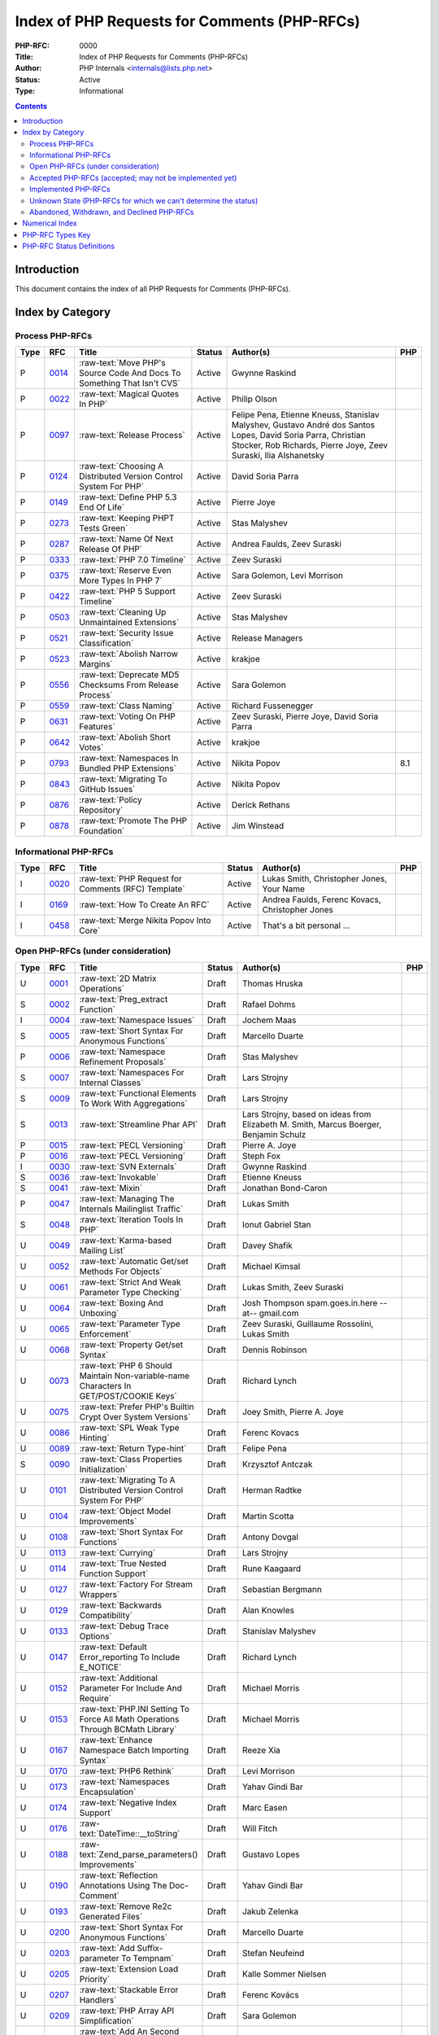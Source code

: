 .. role:: raw-text(raw)
   :format: html

Index of PHP Requests for Comments (PHP-RFCs)
=============================================

:PHP-RFC: 0000
:Title: Index of PHP Requests for Comments (PHP-RFCs)
:Author: PHP Internals <internals@lists.php.net>
:Status: Active
:Type: Informational

.. contents::

Introduction
------------

This document contains the index of all PHP Requests for Comments (PHP-RFCs).

Index by Category
-----------------

Process PHP-RFCs
~~~~~~~~~~~~~~~~

.. list-table::
   :header-rows: 1

   * - Type
     - RFC
     - Title
     - Status
     - Author(s)
     - PHP
   * - P
     - `0014 <0014.rst>`_
     - :raw-text:`Move PHP's Source Code And Docs To Something That Isn't CVS`
     - Active
     - Gwynne Raskind
     - 
   * - P
     - `0022 <0022.rst>`_
     - :raw-text:`Magical Quotes In PHP`
     - Active
     - Philip Olson
     - 
   * - P
     - `0097 <0097.rst>`_
     - :raw-text:`Release Process`
     - Active
     - Felipe Pena, Etienne Kneuss, Stanislav Malyshev, Gustavo André dos Santos Lopes, David Soria Parra, Christian Stocker, Rob Richards, Pierre Joye, Zeev Suraski, Ilia Alshanetsky
     - 
   * - P
     - `0124 <0124.rst>`_
     - :raw-text:`Choosing A Distributed Version Control System For PHP`
     - Active
     - David Soria Parra
     - 
   * - P
     - `0149 <0149.rst>`_
     - :raw-text:`Define PHP 5.3 End Of Life`
     - Active
     - Pierre Joye
     - 
   * - P
     - `0273 <0273.rst>`_
     - :raw-text:`Keeping PHPT Tests Green`
     - Active
     - Stas Malyshev
     - 
   * - P
     - `0287 <0287.rst>`_
     - :raw-text:`Name Of Next Release Of PHP`
     - Active
     - Andrea Faulds, Zeev Suraski
     - 
   * - P
     - `0333 <0333.rst>`_
     - :raw-text:`PHP 7.0 Timeline`
     - Active
     - Zeev Suraski
     - 
   * - P
     - `0375 <0375.rst>`_
     - :raw-text:`Reserve Even More Types In PHP 7`
     - Active
     - Sara Golemon, Levi Morrison
     - 
   * - P
     - `0422 <0422.rst>`_
     - :raw-text:`PHP 5 Support Timeline`
     - Active
     - Zeev Suraski
     - 
   * - P
     - `0503 <0503.rst>`_
     - :raw-text:`Cleaning Up Unmaintained Extensions`
     - Active
     - Stas Malyshev
     - 
   * - P
     - `0521 <0521.rst>`_
     - :raw-text:`Security Issue Classification`
     - Active
     - Release Managers
     - 
   * - P
     - `0523 <0523.rst>`_
     - :raw-text:`Abolish Narrow Margins`
     - Active
     - krakjoe
     - 
   * - P
     - `0556 <0556.rst>`_
     - :raw-text:`Deprecate MD5 Checksums From Release Process`
     - Active
     - Sara Golemon
     - 
   * - P
     - `0559 <0559.rst>`_
     - :raw-text:`Class Naming`
     - Active
     - Richard Fussenegger
     - 
   * - P
     - `0631 <0631.rst>`_
     - :raw-text:`Voting On PHP Features`
     - Active
     - Zeev Suraski, Pierre Joye, David Soria Parra
     - 
   * - P
     - `0642 <0642.rst>`_
     - :raw-text:`Abolish Short Votes`
     - Active
     - krakjoe
     - 
   * - P
     - `0793 <0793.rst>`_
     - :raw-text:`Namespaces In Bundled PHP Extensions`
     - Active
     - Nikita Popov
     - 8.1
   * - P
     - `0843 <0843.rst>`_
     - :raw-text:`Migrating To GitHub Issues`
     - Active
     - Nikita Popov
     - 
   * - P
     - `0876 <0876.rst>`_
     - :raw-text:`Policy Repository`
     - Active
     - Derick Rethans
     - 
   * - P
     - `0878 <0878.rst>`_
     - :raw-text:`Promote The PHP Foundation`
     - Active
     - Jim Winstead
     - 


Informational PHP-RFCs
~~~~~~~~~~~~~~~~~~~~~~

.. list-table::
   :header-rows: 1

   * - Type
     - RFC
     - Title
     - Status
     - Author(s)
     - PHP
   * - I
     - `0020 <0020.rst>`_
     - :raw-text:`PHP Request for Comments (RFC) Template`
     - Active
     - Lukas Smith, Christopher Jones, Your Name
     - 
   * - I
     - `0169 <0169.rst>`_
     - :raw-text:`How To Create An RFC`
     - Active
     - Andrea Faulds, Ferenc Kovacs, Christopher Jones
     - 
   * - I
     - `0458 <0458.rst>`_
     - :raw-text:`Merge Nikita Popov Into Core`
     - Active
     - That's a bit personal ...
     - 


Open PHP-RFCs (under consideration)
~~~~~~~~~~~~~~~~~~~~~~~~~~~~~~~~~~~

.. list-table::
   :header-rows: 1

   * - Type
     - RFC
     - Title
     - Status
     - Author(s)
     - PHP
   * - U
     - `0001 <0001.rst>`_
     - :raw-text:`2D Matrix Operations`
     - Draft
     - Thomas Hruska
     - 
   * - S
     - `0002 <0002.rst>`_
     - :raw-text:`Preg_extract Function`
     - Draft
     - Rafael Dohms
     - 
   * - I
     - `0004 <0004.rst>`_
     - :raw-text:`Namespace Issues`
     - Draft
     - Jochem Maas
     - 
   * - S
     - `0005 <0005.rst>`_
     - :raw-text:`Short Syntax For Anonymous Functions`
     - Draft
     - Marcello Duarte
     - 
   * - P
     - `0006 <0006.rst>`_
     - :raw-text:`Namespace Refinement Proposals`
     - Draft
     - Stas Malyshev
     - 
   * - S
     - `0007 <0007.rst>`_
     - :raw-text:`Namespaces For Internal Classes`
     - Draft
     - Lars Strojny
     - 
   * - S
     - `0009 <0009.rst>`_
     - :raw-text:`Functional Elements To Work With Aggregations`
     - Draft
     - Lars Strojny
     - 
   * - S
     - `0013 <0013.rst>`_
     - :raw-text:`Streamline Phar API`
     - Draft
     - Lars Strojny, based on ideas from Elizabeth M. Smith, Marcus Boerger, Benjamin Schulz
     - 
   * - P
     - `0015 <0015.rst>`_
     - :raw-text:`PECL Versioning`
     - Draft
     - Pierre A. Joye
     - 
   * - P
     - `0016 <0016.rst>`_
     - :raw-text:`PECL Versioning`
     - Draft
     - Steph Fox
     - 
   * - I
     - `0030 <0030.rst>`_
     - :raw-text:`SVN Externals`
     - Draft
     - Gwynne Raskind
     - 
   * - S
     - `0036 <0036.rst>`_
     - :raw-text:`Invokable`
     - Draft
     - Etienne Kneuss
     - 
   * - S
     - `0041 <0041.rst>`_
     - :raw-text:`Mixin`
     - Draft
     - Jonathan Bond-Caron
     - 
   * - P
     - `0047 <0047.rst>`_
     - :raw-text:`Managing The Internals Mailinglist Traffic`
     - Draft
     - Lukas Smith
     - 
   * - S
     - `0048 <0048.rst>`_
     - :raw-text:`Iteration Tools In PHP`
     - Draft
     - Ionut Gabriel Stan
     - 
   * - U
     - `0049 <0049.rst>`_
     - :raw-text:`Karma-based Mailing List`
     - Draft
     - Davey Shafik
     - 
   * - U
     - `0052 <0052.rst>`_
     - :raw-text:`Automatic Get/set Methods For Objects`
     - Draft
     - Michael Kimsal
     - 
   * - U
     - `0061 <0061.rst>`_
     - :raw-text:`Strict And Weak Parameter Type Checking`
     - Draft
     - Lukas Smith, Zeev Suraski
     - 
   * - U
     - `0064 <0064.rst>`_
     - :raw-text:`Boxing And Unboxing`
     - Draft
     - Josh Thompson spam.goes.in.here --at-- gmail.com
     - 
   * - U
     - `0065 <0065.rst>`_
     - :raw-text:`Parameter Type Enforcement`
     - Draft
     - Zeev Suraski, Guillaume Rossolini, Lukas Smith
     - 
   * - U
     - `0068 <0068.rst>`_
     - :raw-text:`Property Get/set Syntax`
     - Draft
     - Dennis Robinson
     - 
   * - U
     - `0073 <0073.rst>`_
     - :raw-text:`PHP 6 Should Maintain Non-variable-name Characters In GET/POST/COOKIE Keys`
     - Draft
     - Richard Lynch
     - 
   * - U
     - `0075 <0075.rst>`_
     - :raw-text:`Prefer PHP's Builtin Crypt Over System Versions`
     - Draft
     - Joey Smith, Pierre A. Joye
     - 
   * - U
     - `0086 <0086.rst>`_
     - :raw-text:`SPL Weak Type Hinting`
     - Draft
     - Ferenc Kovacs
     - 
   * - U
     - `0089 <0089.rst>`_
     - :raw-text:`Return Type-hint`
     - Draft
     - Felipe Pena
     - 
   * - S
     - `0090 <0090.rst>`_
     - :raw-text:`Class Properties Initialization`
     - Draft
     - Krzysztof Antczak
     - 
   * - U
     - `0101 <0101.rst>`_
     - :raw-text:`Migrating To A Distributed Version Control System For PHP`
     - Draft
     - Herman Radtke
     - 
   * - U
     - `0104 <0104.rst>`_
     - :raw-text:`Object Model Improvements`
     - Draft
     - Martin Scotta
     - 
   * - U
     - `0108 <0108.rst>`_
     - :raw-text:`Short Syntax For Functions`
     - Draft
     - Antony Dovgal
     - 
   * - U
     - `0113 <0113.rst>`_
     - :raw-text:`Currying`
     - Draft
     - Lars Strojny
     - 
   * - U
     - `0114 <0114.rst>`_
     - :raw-text:`True Nested Function Support`
     - Draft
     - Rune Kaagaard
     - 
   * - U
     - `0127 <0127.rst>`_
     - :raw-text:`Factory For Stream Wrappers`
     - Draft
     - Sebastian Bergmann
     - 
   * - U
     - `0129 <0129.rst>`_
     - :raw-text:`Backwards Compatibility`
     - Draft
     - Alan Knowles
     - 
   * - U
     - `0133 <0133.rst>`_
     - :raw-text:`Debug Trace Options`
     - Draft
     - Stanislav Malyshev
     - 
   * - U
     - `0147 <0147.rst>`_
     - :raw-text:`Default Error_reporting To Include E_NOTICE`
     - Draft
     - Richard Lynch
     - 
   * - U
     - `0152 <0152.rst>`_
     - :raw-text:`Additional Parameter For Include And Require`
     - Draft
     - Michael Morris
     - 
   * - U
     - `0153 <0153.rst>`_
     - :raw-text:`PHP.INI Setting To Force All Math Operations Through BCMath Library`
     - Draft
     - Michael Morris
     - 
   * - U
     - `0167 <0167.rst>`_
     - :raw-text:`Enhance Namespace Batch Importing Syntax`
     - Draft
     - Reeze Xia
     - 
   * - U
     - `0170 <0170.rst>`_
     - :raw-text:`PHP6 Rethink`
     - Draft
     - Levi Morrison
     - 
   * - U
     - `0173 <0173.rst>`_
     - :raw-text:`Namespaces Encapsulation`
     - Draft
     - Yahav Gindi Bar
     - 
   * - U
     - `0174 <0174.rst>`_
     - :raw-text:`Negative Index Support`
     - Draft
     - Marc Easen
     - 
   * - U
     - `0176 <0176.rst>`_
     - :raw-text:`DateTime::__toString`
     - Draft
     - Will Fitch
     - 
   * - U
     - `0188 <0188.rst>`_
     - :raw-text:`Zend_parse_parameters() Improvements`
     - Draft
     - Gustavo Lopes
     - 
   * - U
     - `0190 <0190.rst>`_
     - :raw-text:`Reflection Annotations Using The Doc-Comment`
     - Draft
     - Yahav Gindi Bar
     - 
   * - U
     - `0193 <0193.rst>`_
     - :raw-text:`Remove Re2c Generated Files`
     - Draft
     - Jakub Zelenka
     - 
   * - U
     - `0200 <0200.rst>`_
     - :raw-text:`Short Syntax For Anonymous Functions`
     - Draft
     - Marcello Duarte
     - 
   * - U
     - `0203 <0203.rst>`_
     - :raw-text:`Add Suffix-parameter To Tempnam`
     - Draft
     - Stefan Neufeind
     - 
   * - U
     - `0205 <0205.rst>`_
     - :raw-text:`Extension Load Priority`
     - Draft
     - Kalle Sommer Nielsen
     - 
   * - U
     - `0207 <0207.rst>`_
     - :raw-text:`Stackable Error Handlers`
     - Draft
     - Ferenc Kovács
     - 
   * - U
     - `0209 <0209.rst>`_
     - :raw-text:`PHP Array API Simplification`
     - Draft
     - Sara Golemon
     - 
   * - U
     - `0213 <0213.rst>`_
     - :raw-text:`Add An Second Argument To Callback Of Preg_replace_callback`
     - Draft
     - Xinchen Hui
     - 
   * - U
     - `0219 <0219.rst>`_
     - :raw-text:`Constructor Argument Promotion`
     - Draft
     - Sean Cannella
     - 
   * - U
     - `0223 <0223.rst>`_
     - :raw-text:`Switch From Json Extension To Jsonc`
     - Draft
     - Remi Collet
     - 
   * - U
     - `0225 <0225.rst>`_
     - :raw-text:`Function Autoloading`
     - Draft
     - Igor Wiedler
     - 
   * - U
     - `0236 <0236.rst>`_
     - :raw-text:`Make Session_regenerate_id() Reliable`
     - Draft
     - Yasuo Ohgaki
     - 
   * - U
     - `0237 <0237.rst>`_
     - :raw-text:`Ripples`
     - Draft
     - Joe Watkins
     - 
   * - U
     - `0246 <0246.rst>`_
     - :raw-text:`Fix Base_convert() And Related PHP Lib Functions`
     - Draft
     - Sara Golemon
     - 
   * - U
     - `0278 <0278.rst>`_
     - :raw-text:`64 Bit Platform Improvements For PHP-NG`
     - Draft
     - Nikita Popov
     - 
   * - U
     - `0285 <0285.rst>`_
     - :raw-text:`Pickle`
     - Draft
     - Pierre Joye
     - 
   * - U
     - `0293 <0293.rst>`_
     - :raw-text:`Imagettf* Deprecation/removal`
     - Draft
     - Lonny Kapelushnik
     - 
   * - U
     - `0299 <0299.rst>`_
     - :raw-text:`Native Regular Expression`
     - Draft
     - Bishop Bettini
     - 
   * - U
     - `0304 <0304.rst>`_
     - :raw-text:`Better Type Names For Int64 RFC`
     - Draft
     - Nikita Popov
     - 
   * - U
     - `0311 <0311.rst>`_
     - :raw-text:`Loop + Default Control Structure`
     - Draft
     - Leigh, leight, gmail
     - 
   * - U
     - `0319 <0319.rst>`_
     - :raw-text:`UString`
     - Draft
     - Phil Sturgeon, Joe Watkins
     - 
   * - U
     - `0321 <0321.rst>`_
     - :raw-text:`Anonymous Classes V2`
     - Draft
     - Joe Watkins
     - 
   * - U
     - `0325 <0325.rst>`_
     - :raw-text:`Experimental`
     - Draft
     - krakjoe
     - 
   * - U
     - `0326 <0326.rst>`_
     - :raw-text:`Standardized PHP Http Interface`
     - Draft
     - Sherif Ramadan
     - 
   * - U
     - `0331 <0331.rst>`_
     - :raw-text:`Require 2/3 Votes`
     - Draft
     - Levi Morrison
     - 
   * - U
     - `0339 <0339.rst>`_
     - :raw-text:`Scalar Type Hints (Version 0.1)`
     - Draft
     - Andrea Faulds, Dmitry Stogov
     - 
   * - U
     - `0345 <0345.rst>`_
     - :raw-text:`Add PHP Files To Auto_prepend From Extensions`
     - Draft
     - Benjamin Eberlei
     - 
   * - U
     - `0346 <0346.rst>`_
     - :raw-text:`Add Is_cacheable() Stream-wrapper Operation`
     - Draft
     - François Laupretre
     - 
   * - U
     - `0358 <0358.rst>`_
     - :raw-text:`Support Internal Function Return Types`
     - Draft
     - Reeze Xia
     - 
   * - U
     - `0359 <0359.rst>`_
     - :raw-text:`Reserving Primitive Types`
     - Draft
     - Timm Friebe
     - 
   * - U
     - `0363 <0363.rst>`_
     - :raw-text:`Recoverably Fatal Exceptions In Undeterministic Contexts`
     - Draft
     - Bob Weinand
     - 
   * - U
     - `0371 <0371.rst>`_
     - :raw-text:`Encapsulation`
     - Draft
     - Leigh, Draft RFC, Guilherme Blanco, Implementation
     - 
   * - U
     - `0390 <0390.rst>`_
     - :raw-text:`Introduce Throwable Interface And Error Class`
     - Draft
     - Sebastian Bergmann
     - 
   * - U
     - `0394 <0394.rst>`_
     - :raw-text:`New Apache_tail_request() Function`
     - Draft
     - Patrick Schaaf
     - 
   * - U
     - `0395 <0395.rst>`_
     - :raw-text:`Small Features`
     - Draft
     - Ferenc Kovacs
     - 
   * - U
     - `0400 <0400.rst>`_
     - :raw-text:`Merge Symbol Tables`
     - Draft
     - Levi Morrison
     - 
   * - U
     - `0403 <0403.rst>`_
     - :raw-text:`Additional Soft Reservations For PHP 7`
     - Draft
     - Nikita Popov
     - 
   * - U
     - `0406 <0406.rst>`_
     - :raw-text:`DateTimeInterface Removal`
     - Draft
     - Marco Pivetta
     - 
   * - U
     - `0410 <0410.rst>`_
     - :raw-text:`Core Functions Throwing Exceptions In PHP 7`
     - Draft
     - Aaron Piotrowski
     - 
   * - U
     - `0418 <0418.rst>`_
     - :raw-text:`Kill Real`
     - Draft
     - Kalle Sommer Nielsen
     - 
   * - U
     - `0429 <0429.rst>`_
     - :raw-text:`Operator Overloading`
     - Draft
     - Patricio Tarantino, with Sara Golemon
     - 
   * - U
     - `0431 <0431.rst>`_
     - :raw-text:`Separate Overloaded Operations When Assigning`
     - Draft
     - Sara Golemon
     - 
   * - U
     - `0435 <0435.rst>`_
     - :raw-text:`Add HTTP/2 Support To The CLI Server`
     - Draft
     - Davey Shafik
     - 
   * - U
     - `0437 <0437.rst>`_
     - :raw-text:`Simple Cryptography Library`
     - Draft
     - Scott Arciszewski
     - 
   * - U
     - `0440 <0440.rst>`_
     - :raw-text:`Moving To Google Groups`
     - Draft
     - Ferenc Kovacs
     - 
   * - U
     - `0445 <0445.rst>`_
     - :raw-text:`Static "use Function"`
     - Draft
     - Rasmus Schultz
     - 
   * - U
     - `0448 <0448.rst>`_
     - :raw-text:`Generic Arrays`
     - Draft
     - Rasmus Schultz
     - 
   * - U
     - `0451 <0451.rst>`_
     - :raw-text:`Strict Return Types`
     - Draft
     - Bob Weinand
     - 
   * - U
     - `0460 <0460.rst>`_
     - :raw-text:`Nullable Return Types`
     - Draft
     - Dmitry Stogov
     - 
   * - U
     - `0461 <0461.rst>`_
     - :raw-text:`Apprise On Invalid Arithmetic Operands`
     - Draft
     - Thomas Punt
     - 
   * - U
     - `0470 <0470.rst>`_
     - :raw-text:`Nullable Return Type Declaration`
     - Draft
     - Tom Worster
     - 
   * - U
     - `0473 <0473.rst>`_
     - :raw-text:`Hash Functions Empty Key Warning`
     - Draft
     - Sammy Kaye Powers
     - 
   * - U
     - `0483 <0483.rst>`_
     - :raw-text:`Third-Party Editing Of RFCs`
     - Draft
     - Sara Golemon
     - 
   * - U
     - `0500 <0500.rst>`_
     - :raw-text:`Structured Object Notation`
     - Draft
     - Midori Kocak
     - 
   * - U
     - `0517 <0517.rst>`_
     - :raw-text:`Driver-Specific PDO Param Types`
     - Draft
     - Adam Baratz
     - 
   * - U
     - `0518 <0518.rst>`_
     - :raw-text:`Add BigNum Support To OpenSSL Extension`
     - Draft
     - Sara Golemon
     - 
   * - U
     - `0529 <0529.rst>`_
     - :raw-text:`Class-like Primitive Types`
     - Draft
     - Andrea Faulds
     - 
   * - U
     - `0550 <0550.rst>`_
     - :raw-text:`Class Name Type`
     - Draft
     - Andrea Faulds
     - 
   * - W
     - `0560 <0560.rst>`_
     - :raw-text:`Add Support For Stream-wrapped URLs In Opcode Cache`
     - Draft
     - François Laupretre
     - 
   * - U
     - `0565 <0565.rst>`_
     - :raw-text:`LDAP Controls`
     - Draft
     - Côme Chilliet
     - 
   * - U
     - `0568 <0568.rst>`_
     - :raw-text:`Coercing Array Keys In Strict Mode Deprecation`
     - Draft
     - Wes
     - 
   * - U
     - `0573 <0573.rst>`_
     - :raw-text:`Arbitrary Expression Interpolation`
     - Draft
     - Thomas Punt
     - 
   * - U
     - `0575 <0575.rst>`_
     - :raw-text:`RFC Workflow & Voting (2019 Update)`
     - Draft
     - Zeev Suraski
     - 
   * - U
     - `0578 <0578.rst>`_
     - :raw-text:`Flexible Heredoc And Nowdoc Indentation`
     - Draft
     - Thomas Punt
     - 
   * - U
     - `0592 <0592.rst>`_
     - :raw-text:`Null Propagation Operator`
     - Draft
     - Chris Wright
     - 
   * - U
     - `0593 <0593.rst>`_
     - :raw-text:`Merge Symbol Tables`
     - Draft
     - Levi Morrison
     - 
   * - U
     - `0597 <0597.rst>`_
     - :raw-text:`Consistent Class-constant Override`
     - Draft
     - Pedro Magalhães, WesNetmo
     - 
   * - U
     - `0608 <0608.rst>`_
     - :raw-text:`?= (check And Set) Operator`
     - Draft
     - Jefersson Nathan
     - 
   * - U
     - `0613 <0613.rst>`_
     - :raw-text:`Add Support For Parsing Request Body In JSON Format`
     - Draft
     - CHU Zhaowei
     - 
   * - U
     - `0619 <0619.rst>`_
     - :raw-text:`IntlBidi Class`
     - Draft
     - Jan Slabon, Timo Scholz, with assistance from Sara Golemon
     - 
   * - U
     - `0623 <0623.rst>`_
     - :raw-text:`Non-Nullable Property Checks`
     - Draft
     - Rowan Collins [IMSoP]
     - 
   * - S
     - `0626 <0626.rst>`_
     - :raw-text:`Code Free Constructor`
     - Draft
     - Andrey Gromov
     - 8
   * - S
     - `0632 <0632.rst>`_
     - :raw-text:`Remove Object Auto-vivification`
     - Draft
     - Nikita Popov
     - 8.0
   * - U
     - `0635 <0635.rst>`_
     - :raw-text:`Array_reindex Function`
     - Draft
     - Andrey Gromov
     - 
   * - S
     - `0636 <0636.rst>`_
     - :raw-text:`Generator Comprehensions`
     - Draft
     - Larry Garfield
     - 
   * - S
     - `0640 <0640.rst>`_
     - :raw-text:`Nullable Casting`
     - Draft
     - David Rodrigues, Guilliam Xavier
     - 
   * - U
     - `0645 <0645.rst>`_
     - :raw-text:`Suppressed Exceptions`
     - Draft
     - Danack
     - 
   * - U
     - `0647 <0647.rst>`_
     - :raw-text:`Review Discussion Period`
     - Draft
     - krakjoe
     - 
   * - U
     - `0650 <0650.rst>`_
     - :raw-text:`Clear Process`
     - Draft
     - krakjoe
     - 
   * - S
     - `0658 <0658.rst>`_
     - :raw-text:`Alternative "use" Syntax For Closures`
     - Draft
     - WesNetmo
     - 
   * - S
     - `0659 <0659.rst>`_
     - :raw-text:`Normalize Arrays' "auto-increment" Value On Copy On Write`
     - Draft
     - WesNetmo
     - 
   * - S
     - `0661 <0661.rst>`_
     - :raw-text:`Unbundle Unmaintained Extensions In PHP 8`
     - Draft
     - George Peter Banyard
     - 8.0
   * - U
     - `0662 <0662.rst>`_
     - :raw-text:`Deprecations For PHP 8.0`
     - Draft
     - Nikita Popov, George Peter Banyard, Máté Kocsis
     - 
   * - S
     - `0666 <0666.rst>`_
     - :raw-text:`__toArray()`
     - Draft
     - Steven Wade
     - 
   * - S
     - `0671 <0671.rst>`_
     - :raw-text:`Variable Declarations Before Usage`
     - Draft
     - Sara Golemon, Andreas Braun
     - 
   * - P
     - `0672 <0672.rst>`_
     - :raw-text:`Prevent Disruptions Of Conversations`
     - Draft
     - Dan Ackroyd
     - 
   * - U
     - `0674 <0674.rst>`_
     - :raw-text:`Switch Expression`
     - Draft
     - Michał Brzuchalski
     - 
   * - S
     - `0678 <0678.rst>`_
     - :raw-text:`Object Keys In Arrays`
     - Draft
     - Nikita Popov
     - 8.1
   * - U
     - `0685 <0685.rst>`_
     - :raw-text:`Access Scope From Magic Accessors`
     - Draft
     - Nicolas Grekas, Ilija Tovilo
     - 
   * - S
     - `0689 <0689.rst>`_
     - :raw-text:`Platform Requirement Declares`
     - Draft
     - Mark Randall
     - 8.0
   * - S
     - `0692 <0692.rst>`_
     - :raw-text:`Write-Once Properties`
     - Draft
     - Máté Kocsis
     - 8.0
   * - U
     - `0699 <0699.rst>`_
     - :raw-text:`Is_Trusted`
     - Draft
     - Craig Francis
     - 
   * - U
     - `0702 <0702.rst>`_
     - :raw-text:`Structs`
     - Draft
     - Michał Brzuchalski
     - 
   * - S
     - `0710 <0710.rst>`_
     - :raw-text:`Change Var_export() Array Syntax To Use Shorthand Arrays`
     - Draft
     - Sherif Ramadan
     - 
   * - S
     - `0719 <0719.rst>`_
     - :raw-text:`Type Declarations In Array Destructuring Expressions`
     - Draft
     - Enno Woortmann
     - 8.0
   * - S
     - `0723 <0723.rst>`_
     - :raw-text:`#[Deprecated] Attribute`
     - Draft
     - Benjamin Ebelei
     - 
   * - S
     - `0724 <0724.rst>`_
     - :raw-text:`Scalar Extensions RFC`
     - Draft
     - Ilija Tovilo
     - 8.0
   * - S
     - `0738 <0738.rst>`_
     - :raw-text:`Change Terminology To ExcludeList`
     - Draft
     - Michał Marcin Brzuchalski
     - 8.0
   * - S
     - `0739 <0739.rst>`_
     - :raw-text:`Change Terminology To ExcludeList`
     - Draft
     - Michał Marcin Brzuchalski
     - 8.0
   * - S
     - `0744 <0744.rst>`_
     - :raw-text:`Readonly And Immutable Properties`
     - Draft
     - André Rømcke andre.romcke+
     - 8.0
   * - S
     - `0747 <0747.rst>`_
     - :raw-text:`Property Write/set Visibility`
     - Draft
     - André Rømcke andre.romcke+
     - 8.1
   * - U
     - `0748 <0748.rst>`_
     - :raw-text:`Function Autoloading`
     - Draft
     - Danack, based on work Anthony Ferrara
     - 
   * - S
     - `0754 <0754.rst>`_
     - :raw-text:`Objects Can Be Declared Falsifiable`
     - Draft
     - Josh Bruce
     - 
   * - S
     - `0755 <0755.rst>`_
     - :raw-text:`Named Parameters Explicit Opt In`
     - Draft
     - Chris Riley
     - 
   * - U
     - `0758 <0758.rst>`_
     - :raw-text:`Any() And All() On Iterables`
     - Draft
     - Tyson Andre
     - 
   * - S
     - `0759 <0759.rst>`_
     - :raw-text:`Enumerations And Algebraic Data Types`
     - Draft
     - Larry Garfield, Ilija Tovilo
     - 8.1
   * - P
     - `0760 <0760.rst>`_
     - :raw-text:`Algebraic Data Types`
     - Draft
     - Larry Garfield, Ilija Tovilo
     - 
   * - U
     - `0761 <0761.rst>`_
     - :raw-text:`Allow Closures To Declare Interfaces They Implement`
     - Draft
     - Nicolas Grekas, Larry Garfield
     - 
   * - U
     - `0762 <0762.rst>`_
     - :raw-text:`Allow Casting Closures Into Single-method Interface Implementations`
     - Draft
     - Nicolas Grekas
     - 
   * - U
     - `0763 <0763.rst>`_
     - :raw-text:`OOP API For HashContext`
     - Draft
     - Sara Golemon
     - 
   * - U
     - `0763 <0763.rst>`_
     - :raw-text:`Allow NULL`
     - Draft
     - Craig Francis
     - 
   * - U
     - `0764 <0764.rst>`_
     - :raw-text:`Closure Self Reference`
     - Draft
     - Danack, KapitanOczywisty
     - 
   * - S
     - `0765 <0765.rst>`_
     - :raw-text:`Pattern Matching`
     - Draft
     - Larry Garfield, Ilija Tovilo
     - 
   * - S
     - `0769 <0769.rst>`_
     - :raw-text:`Tagged Unions`
     - Draft
     - Larry Garfield, Ilija Tovilo
     - 
   * - S
     - `0772 <0772.rst>`_
     - :raw-text:`Wall-Clock Time Based Execution Timeout`
     - Draft
     - Máté Kocsis
     - 8.1
   * - U
     - `0774 <0774.rst>`_
     - :raw-text:`#[NamedParameterAlias] Attribute`
     - Draft
     - Benjamin Ebelei
     - 
   * - U
     - `0779 <0779.rst>`_
     - :raw-text:`MySQLi Execute With Parameters`
     - Draft
     - Craig Francis
     - 
   * - S
     - `0780 <0780.rst>`_
     - :raw-text:`Concepts To Improve Mysqli Extension`
     - Draft
     - Kamil Tekiela
     - 
   * - U
     - `0785 <0785.rst>`_
     - :raw-text:`Introduce Array_group And Array_group_pair Grouping Functions`
     - Draft
     - Boro Sitnikovski
     - 
   * - S
     - `0786 <0786.rst>`_
     - :raw-text:`Property Accessors`
     - Draft
     - Nikita Popov
     - 8.1
   * - U
     - `0802 <0802.rst>`_
     - :raw-text:`EnumSet`
     - Draft
     - Bob Weinand
     - 
   * - S
     - `0803 <0803.rst>`_
     - :raw-text:`Autoload Classmap`
     - Draft
     - Mark Randall
     - 8.1
   * - S
     - `0804 <0804.rst>`_
     - :raw-text:`Iterator Chaining`
     - Draft
     - Max Semenik
     - 
   * - U
     - `0808 <0808.rst>`_
     - :raw-text:`Resolve Symlinks Config Flag`
     - Draft
     - Rasmus Lerdorf
     - 
   * - S
     - `0822 <0822.rst>`_
     - :raw-text:`Deprecate Boolean To String Coercion`
     - Draft
     - George Peter Banyard, Ilija Tovilo
     - 8.1
   * - S
     - `0824 <0824.rst>`_
     - :raw-text:`Clone With`
     - Draft
     - Máté Kocsis
     - 8.3
   * - S
     - `0825 <0825.rst>`_
     - :raw-text:`Default User-Agent For CURL`
     - Draft
     - Michael Maroszek
     - 8.2
   * - U
     - `0826 <0826.rst>`_
     - :raw-text:`Deprecations For PHP 8.2`
     - Draft
     - Máté Kocsis
     - 
   * - U
     - `0827 <0827.rst>`_
     - :raw-text:`Open Release Manifests`
     - Draft
     - Mark Randall
     - 
   * - S
     - `0828 <0828.rst>`_
     - :raw-text:`New Core Autoloading Mechanism With Support For Function Autoloading`
     - Draft
     - George Peter Banyard, Dan Ackroyd
     - 8.3
   * - U
     - `0829 <0829.rst>`_
     - :raw-text:`Add OOP Methods To Curl Objects`
     - Draft
     - Sara Golemon
     - 
   * - S
     - `0830 <0830.rst>`_
     - :raw-text:`Date-Time Handling Improvements`
     - Draft
     - Derick Rethans, Florian Engelhardt, Máté Kocsis
     - 8.4
   * - S
     - `0831 <0831.rst>`_
     - :raw-text:`Dedicated StreamBucket Class`
     - Draft
     - Máté Kocsis
     - 8.4
   * - S
     - `0832 <0832.rst>`_
     - :raw-text:`Deprecate Implicitly Nullable Parameter Types`
     - Voting
     - Máté Kocsis, Gina Peter Banyard
     - 8.4
   * - U
     - `0836 <0836.rst>`_
     - :raw-text:`Sorting Enum`
     - Draft
     - Jordan LeDoux, Larry Garfield
     - 
   * - U
     - `0837 <0837.rst>`_
     - :raw-text:`Deprecations For PHP 8.4`
     - Draft
     - Niels Dossche, Gina Peter Banyard, Máté Kocsis
     - 
   * - U
     - `0839 <0839.rst>`_
     - :raw-text:`Final Class Vector`
     - Draft
     - Tyson Andre
     - 
   * - U
     - `0840 <0840.rst>`_
     - :raw-text:`Final Class Collections\Deque`
     - Draft
     - Tyson Andre
     - 
   * - U
     - `0847 <0847.rst>`_
     - :raw-text:`Standard Built-in Is_empty() Function`
     - Draft
     - Alessandro Rosa
     - 
   * - S
     - `0848 <0848.rst>`_
     - :raw-text:`Add File_descriptor() Function`
     - Draft
     - George Peter Banyard
     - 8.3
   * - U
     - `0849 <0849.rst>`_
     - :raw-text:`Gd Imageexportpixels() And Imageimportpixels()`
     - Draft
     - Thomas Hruska
     - 
   * - U
     - `0850 <0850.rst>`_
     - :raw-text:`StreamWrapper Support For Glob()`
     - Draft
     - Timmy Almroth
     - 
   * - U
     - `0852 <0852.rst>`_
     - :raw-text:`Implicit Move Optimisation`
     - Draft
     - Niels Dossche nielsdos
     - 
   * - U
     - `0855 <0855.rst>`_
     - :raw-text:`Rounding Integers As Int`
     - Draft
     - Marc Bennewitz
     - 
   * - S
     - `0857 <0857.rst>`_
     - :raw-text:`!instanceof Syntax`
     - Draft
     - Oliver Nybroe
     - 8.2
   * - U
     - `0858 <0858.rst>`_
     - :raw-text:`Is_valid_utf8()`
     - Draft
     - Thomas Hruska
     - 
   * - S
     - `0861 <0861.rst>`_
     - :raw-text:`List\unique() And Assoc\unique()`
     - Draft
     - Ilija Tovilo
     - 8.3
   * - U
     - `0862 <0862.rst>`_
     - :raw-text:`LiteralString`
     - Draft
     - Craig Francis
     - 
   * - U
     - `0863 <0863.rst>`_
     - :raw-text:`Types For Local Variables`
     - Draft
     - Wendell Adriel
     - 
   * - S
     - `0865 <0865.rst>`_
     - :raw-text:`Match Blocks`
     - Draft
     - Ilija Tovilo
     - 8
   * - U
     - `0866 <0866.rst>`_
     - :raw-text:`Miscellaneous Variable Functions`
     - Draft
     - Thomas Hruska
     - 
   * - U
     - `0867 <0867.rst>`_
     - :raw-text:`Multibyte For Ucfirst, Lcfirst Functions, Mb_ucfirst Mb_lcfirst`
     - Voting
     - Author: Yuya Hamadahttps://github.com/youkidearitai
     - 
   * - U
     - `0868 <0868.rst>`_
     - :raw-text:`Harmonise "untyped" And "typed" Properties`
     - Draft
     - Rowan Tommins
     - 
   * - U
     - `0869 <0869.rst>`_
     - :raw-text:`NameOf`
     - Draft
     - Robert Landers
     - 
   * - U
     - `0871 <0871.rst>`_
     - :raw-text:`New MyClass()->method() Without Parentheses`
     - Draft
     - Valentin Udaltsov
     - 
   * - U
     - `0872 <0872.rst>`_
     - :raw-text:`#[NotSerializable]`
     - Draft
     - Max Semenik
     - 
   * - U
     - `0877 <0877.rst>`_
     - :raw-text:`Property Capture For Anonymous Classes`
     - Draft
     - Rowan Tommins
     - 
   * - U
     - `0878 <0878.rst>`_
     - :raw-text:`Property Hooks`
     - Draft
     - Ilija Tovilo, Larry Garfield
     - 
   * - U
     - `0879 <0879.rst>`_
     - :raw-text:`Raising Zero To The Power Of Negative Number`
     - Draft
     - Jorg Sowa
     - 
   * - U
     - `0880 <0880.rst>`_
     - :raw-text:`Random Migration`
     - Draft
     - Tim Düsterhus
     - 
   * - U
     - `0882 <0882.rst>`_
     - :raw-text:`Raw Identifiers`
     - Draft
     - Michał Marcin Brzuchalski
     - 
   * - U
     - `0885 <0885.rst>`_
     - :raw-text:`Release Cycle Update`
     - Draft
     - Jakub Zelenak
     - 
   * - S
     - `0885 <0885.rst>`_
     - :raw-text:`Add SameSite Cookie Attribute Parameter`
     - Draft
     - George Peter Banyard
     - 8.3
   * - S
     - `0886 <0886.rst>`_
     - :raw-text:`Remove Disable_classes INI Setting`
     - Draft
     - George Peter Banyard
     - 8.4
   * - U
     - `0888 <0888.rst>`_
     - :raw-text:`Add An Optional Parameter $result_code To Shell_exec()`
     - Draft
     - Luca Petrucci
     - 
   * - U
     - `0889 <0889.rst>`_
     - :raw-text:`Support For Floats In Sleep Function`
     - Draft
     - Hans Henrik Bergan, Michael Voříšek ?
     - 
   * - U
     - `0891 <0891.rst>`_
     - :raw-text:`Structural Typing For Closures`
     - Draft
     - Larry Garfield, Nicolas Grekas
     - 
   * - U
     - `0894 <0894.rst>`_
     - :raw-text:`Naming Convention For The Internal PHP Function's Arguments`
     - Draft
     - Hassan Ahmed
     - 
   * - U
     - `0895 <0895.rst>`_
     - :raw-text:`Treat Enum Instances As Values`
     - Draft
     - Garet Claborn
     - 
   * - S
     - `0897 <0897.rst>`_
     - :raw-text:`Typed Constants`
     - Draft
     - Benas Seliuginas, Máté Kocsis
     - 8.3
   * - U
     - `0898 <0898.rst>`_
     - :raw-text:`Create Type-alias With Typedef`
     - Draft
     - Olle Haerstedt, Robert Landers
     - 
   * - U
     - `0901 <0901.rst>`_
     - :raw-text:`Unicode Text Processing`
     - Draft
     - Derick Rethans
     - 
   * - U
     - `0903 <0903.rst>`_
     - :raw-text:`Working With Substrings`
     - Draft
     - Thomas Hruska
     - 


Accepted PHP-RFCs (accepted; may not be implemented yet)
~~~~~~~~~~~~~~~~~~~~~~~~~~~~~~~~~~~~~~~~~~~~~~~~~~~~~~~~

.. list-table::
   :header-rows: 1

   * - Type
     - RFC
     - Title
     - Status
     - Author(s)
     - PHP
   * - U
     - `0130 <0130.rst>`_
     - :raw-text:`DateTime And Daylight Saving Time Transitions`
     - Accepted
     - Daniel Convissor, with feedback from Derick Rethans
     - 
   * - S
     - `0144 <0144.rst>`_
     - :raw-text:`APXS LoadModule Option In Configure`
     - Accepted
     - Kris Craig
     - 5.4.1
   * - U
     - `0729 <0729.rst>`_
     - :raw-text:`Adding Bcround, Bcfloor And Bcceil To BCMath`
     - Accepted
     - Saki Takamachi
     - 
   * - S
     - `0852 <0852.rst>`_
     - :raw-text:`Add Http_(get|clear)_last_response_headers() Function`
     - Accepted
     - Gina Peter Banyard
     - 8.4
   * - S
     - `0860 <0860.rst>`_
     - :raw-text:`A New JIT Implementation Based On IR Framework`
     - Accepted
     - Dmitry Stogov
     - 8.4
   * - S
     - `0861 <0861.rst>`_
     - :raw-text:`Change How JIT Is Disabled By Default`
     - Accepted
     - Daniil Gentili
     - 8.4
   * - U
     - `0873 <0873.rst>`_
     - :raw-text:`Opt-in DOM Spec-compliance`
     - Accepted
     - Niels Dossche
     - 
   * - U
     - `0887 <0887.rst>`_
     - :raw-text:`Resource To Object Conversion`
     - Accepted
     - Máté Kocsis
     - 
   * - U
     - `0899 <0899.rst>`_
     - :raw-text:`Undefined Property Error Promotion`
     - Accepted
     - Mark Randall
     - 
   * - U
     - `0899 <0899.rst>`_
     - :raw-text:`Unbundle Ext/imap, Ext/pspell, Ext/oci8, And Ext/PDO_OCI`
     - Accepted
     - Derick Rethans
     - 
   * - S
     - `0900 <0900.rst>`_
     - :raw-text:`Undefined Variable Error Promotion`
     - Accepted
     - Mark Randall
     - 9.0


Implemented PHP-RFCs
~~~~~~~~~~~~~~~~~~~~

.. list-table::
   :header-rows: 1

   * - Type
     - RFC
     - Title
     - Status
     - Author(s)
     - PHP
   * - S
     - `0012 <0012.rst>`_
     - :raw-text:`Allow HEREDOC Syntax With Double Quotes`
     - Implemented
     - Lars Strojny
     - 5.3
   * - S
     - `0017 <0017.rst>`_
     - :raw-text:`Improved Short Tags For Templating`
     - Implemented
     - Stas Malyshev
     - 5.4
   * - S
     - `0024 <0024.rst>`_
     - :raw-text:`Allow_call_time_pass_reference`
     - Implemented
     - Steph Fox
     - 5.3
   * - S
     - `0025 <0025.rst>`_
     - :raw-text:`Short Syntax For Arrays`
     - Implemented
     - Ryusuke Sekiyama, Sebastian Deutsch
     - 5.4
   * - S
     - `0027 <0027.rst>`_
     - :raw-text:`Function Array Dereferencing (FAD)`
     - Implemented
     - Philip Olson, Felipe Pena
     - 5.4
   * - S
     - `0029 <0029.rst>`_
     - :raw-text:`Count_elements Vs. Count()`
     - Implemented
     - Etienne Kneuss
     - 5.3
   * - S
     - `0031 <0031.rst>`_
     - :raw-text:`Lambda Functions And Closures`
     - Implemented
     - Christian Seiler, Dmitry Stogov
     - 5.3
   * - S
     - `0032 <0032.rst>`_
     - :raw-text:`Zend Signal Handling`
     - Implemented
     - Lucas Nealan
     - 5.4
   * - S
     - `0033 <0033.rst>`_
     - :raw-text:`E_USER_DEPRECATED`
     - Implemented
     - Lars Strojny
     - 5.3
   * - S
     - `0035 <0035.rst>`_
     - :raw-text:`LSB, Parent::/self:: Forwarding`
     - Implemented
     - Etienne Kneuss
     - 5.3
   * - S
     - `0037 <0037.rst>`_
     - :raw-text:`Rounding In PHP`
     - Implemented
     - Christian Seiler
     - 5.3
   * - S
     - `0040 <0040.rst>`_
     - :raw-text:`Upload Progress In Sessions`
     - Implemented
     - Arnaud Le Blanc
     - 5.4
   * - S
     - `0042 <0042.rst>`_
     - :raw-text:`Horizontal Reuse For PHP`
     - Implemented
     - Stefan Marr
     - 5.4
   * - S
     - `0045 <0045.rst>`_
     - :raw-text:`Namespace Separators`
     - Implemented
     - Lukas Smith
     - 5.3
   * - S
     - `0046 <0046.rst>`_
     - :raw-text:`Non Fully Qualified Namespaced Identifier Resolution RFCs`
     - Implemented
     - Lukas Smith
     - 5.3
   * - S
     - `0053 <0053.rst>`_
     - :raw-text:`Closures: Object Extension`
     - Implemented
     - Unknown
     - 5.4
   * - S
     - `0058 <0058.rst>`_
     - :raw-text:`New INI's For PHP`
     - Implemented
     - Eric Lee Stewart
     - 5.3
   * - S
     - `0066 <0066.rst>`_
     - :raw-text:`DTrace Probes For PHP`
     - Implemented
     - David Soria Parra
     - 5.4
   * - S
     - `0069 <0069.rst>`_
     - :raw-text:`Alternative To Include/require For Autoloaders`
     - Implemented
     - Lukas Smith
     - 5.3
   * - S
     - `0077 <0077.rst>`_
     - :raw-text:`FPM SAPI Inclusion`
     - Implemented
     - Antony Dovgal
     - 5.3
   * - S
     - `0079 <0079.rst>`_
     - :raw-text:`Removal Of Deprecated Features`
     - Implemented
     - Kalle Sommer Nielsen
     - 5.4
   * - S
     - `0080 <0080.rst>`_
     - :raw-text:`New Output API`
     - Implemented
     - Michael Wallner
     - 5.4
   * - S
     - `0082 <0082.rst>`_
     - :raw-text:`Zend Engine Performance Improvements`
     - Implemented
     - Dmitry Stogov, Stanislav Malyshev
     - 5.4
   * - S
     - `0083 <0083.rst>`_
     - :raw-text:`FPM INI Syntax`
     - Implemented
     - Jérôme Loyet
     - 5.3
   * - S
     - `0085 <0085.rst>`_
     - :raw-text:`Run Time Cache`
     - Implemented
     - Dmitry Stogov
     - 5.4
   * - S
     - `0096 <0096.rst>`_
     - :raw-text:`Supporting Binary Notation For Integers`
     - Implemented
     - Jonah H. Harris, 
     - 5.4
   * - S
     - `0099 <0099.rst>`_
     - :raw-text:`Instance And Method Call/property Access`
     - Implemented
     - Felipe Pena
     - 5.4
   * - S
     - `0105 <0105.rst>`_
     - :raw-text:`Stream Metadata`
     - Implemented
     - Stas Malyshev
     - 5.4
   * - S
     - `0107 <0107.rst>`_
     - :raw-text:`Improved Parser Error Message`
     - Implemented
     - Felipe Pena
     - 5.4
   * - S
     - `0109 <0109.rst>`_
     - :raw-text:`Built-in Web Server`
     - Implemented
     - Moriyoshi Koizumi
     - 5.4
   * - S
     - `0111 <0111.rst>`_
     - :raw-text:`Indirect Method Call By Array Variable`
     - Implemented
     - Felipe Pena
     - 5.4
   * - S
     - `0112 <0112.rst>`_
     - :raw-text:`Callable Type Hint`
     - Implemented
     - Hannes Magnusson
     - 5.4
   * - S
     - `0115 <0115.rst>`_
     - :raw-text:`Object Oriented Session Handlers`
     - Implemented
     - Arpad Ray
     - 5.4
   * - S
     - `0116 <0116.rst>`_
     - :raw-text:`Allow Multiple Simultaneous Syslog Connections`
     - Implemented
     - Jérôme Loyet
     - 5.4
   * - S
     - `0118 <0118.rst>`_
     - :raw-text:`Foreach_variable Supporting T_LIST`
     - Implemented
     - Xinchen Hui
     - 5.5
   * - S
     - `0122 <0122.rst>`_
     - :raw-text:`Error Message Formatting For Development`
     - Implemented
     - Derick Rethans
     - 5.4
   * - S
     - `0134 <0134.rst>`_
     - :raw-text:`Const Array/string Dereference`
     - Implemented
     - Xinchen Hui
     - 5.5
   * - S
     - `0135 <0135.rst>`_
     - :raw-text:`Strict Sessions`
     - Implemented
     - Yasuo Ohgaki
     - 5.5
   * - S
     - `0142 <0142.rst>`_
     - :raw-text:`Remove Preg_replace /e Modifier`
     - Implemented
     - Nikita Popov
     - 5.5
   * - S
     - `0157 <0157.rst>`_
     - :raw-text:`Allow Arbitrary Expression Arguments To Empty() And Isset()`
     - Implemented
     - Nikita Popov
     - 5.5
   * - S
     - `0160 <0160.rst>`_
     - :raw-text:`Class Name Resolution As Scalar Via "class" Keyword`
     - Implemented
     - Ralph Schindler
     - 5.5
   * - S
     - `0163 <0163.rst>`_
     - :raw-text:`Generators`
     - Implemented
     - Nikita Popov
     - 5.5
   * - S
     - `0164 <0164.rst>`_
     - :raw-text:`Adding Hash_pbkdf2 Function`
     - Implemented
     - Anthony Ferrara
     - 5.5
   * - S
     - `0165 <0165.rst>`_
     - :raw-text:`Adding Simple Password Hashing API`
     - Implemented
     - Anthony Ferrara
     - 5.5
   * - S
     - `0168 <0168.rst>`_
     - :raw-text:`Supports Finally Keyword`
     - Implemented
     - Xinchen Hui
     - 5.5
   * - S
     - `0171 <0171.rst>`_
     - :raw-text:`Remove Calls With Incompatible Context`
     - Implemented
     - Gustavo Lopes
     - 5.6
   * - S
     - `0181 <0181.rst>`_
     - :raw-text:`Ext/intl::UConverter`
     - Implemented
     - Sara Golemon
     - 5.5
   * - S
     - `0183 <0183.rst>`_
     - :raw-text:`Ext/mysql Deprecation`
     - Implemented
     - Adam Harvey
     - 5.5
   * - S
     - `0185 <0185.rst>`_
     - :raw-text:`Cookie Max-Age Attribute`
     - Implemented
     - Andrey Andreev
     - 5.5
   * - S
     - `0191 <0191.rst>`_
     - :raw-text:`Fix CURL File Uploads`
     - Implemented
     - Stas Malyshev
     - 5.5
   * - S
     - `0192 <0192.rst>`_
     - :raw-text:`Array_column`
     - Implemented
     - Ben Ramsey
     - 5.5
   * - S
     - `0194 <0194.rst>`_
     - :raw-text:`Adding Recvmsg() And Sendmsg() To Ext/sockets.`
     - Implemented
     - Gustavo Lopes
     - 5.5
   * - S
     - `0195 <0195.rst>`_
     - :raw-text:`Integrating Zend Optimizer+ Into The PHP Distribution`
     - Implemented
     - Zeev Suraski
     - 5.5
   * - S
     - `0196 <0196.rst>`_
     - :raw-text:`Allow Non-scalar Keys In Foreach`
     - Implemented
     - Levi Morrison, Nikita Popov
     - 5.5
   * - S
     - `0197 <0197.rst>`_
     - :raw-text:`PHP CLI Changing Process Title Support`
     - Implemented
     - Keyur Govande
     - 5.5
   * - S
     - `0204 <0204.rst>`_
     - :raw-text:`Ldap_modify_batch`
     - Implemented
     - Ondřej Hošek
     - 5.4
   * - S
     - `0208 <0208.rst>`_
     - :raw-text:`Filtered Unserialize()`
     - Implemented
     - Stas Malyshev
     - 7.0
   * - S
     - `0211 <0211.rst>`_
     - :raw-text:`Removal Of Curl-wrappers`
     - Implemented
     - Pierrick Charron
     - 5.5
   * - S
     - `0212 <0212.rst>`_
     - :raw-text:`Importing Namespaced Functions`
     - Implemented
     - Igor Wiedler
     - 5.6
   * - S
     - `0214 <0214.rst>`_
     - :raw-text:`Internal Operator Overloading And GMP Improvements`
     - Implemented
     - Nikita Popov
     - 5.6
   * - S
     - `0215 <0215.rst>`_
     - :raw-text:`Apparmor Change_hat Functionality For Php-fpm`
     - Implemented
     - Gernot Vormayr
     - 5.6
   * - S
     - `0222 <0222.rst>`_
     - :raw-text:`Change Crypt() Behavior W/o Salt`
     - Implemented
     - Yasuo Ohgaki
     - 5.6
   * - S
     - `0224 <0224.rst>`_
     - :raw-text:`Syntax For Variadic Functions`
     - Implemented
     - Nikita Popov
     - 5.6
   * - S
     - `0226 <0226.rst>`_
     - :raw-text:`Argument Unpacking`
     - Implemented
     - Nikita Popov
     - 5.6
   * - S
     - `0227 <0227.rst>`_
     - :raw-text:`Named Arguments`
     - Implemented
     - Nikita Popov
     - 8.0
   * - S
     - `0229 <0229.rst>`_
     - :raw-text:`Anonymous Classes`
     - Implemented
     - Joe Watkins, Phil Sturgeon
     - 7.0
   * - S
     - `0232 <0232.rst>`_
     - :raw-text:`TLS Peer Verification`
     - Implemented
     - Daniel Lowrey
     - 5.6
   * - S
     - `0233 <0233.rst>`_
     - :raw-text:`Expectations`
     - Implemented
     - Joe, Dmitry
     - 7.0
   * - S
     - `0235 <0235.rst>`_
     - :raw-text:`List() Reference Assignment`
     - Implemented
     - David Walker
     - 7.3
   * - S
     - `0238 <0238.rst>`_
     - :raw-text:`Constant Scalar Expressions`
     - Implemented
     - Bob Weinand
     - 5.6
   * - S
     - `0239 <0239.rst>`_
     - :raw-text:`Phpdbg`
     - Implemented
     - Felipe Pena
     - 5.6
   * - S
     - `0240 <0240.rst>`_
     - :raw-text:`Power Operator`
     - Implemented
     - Tjerk Meesters
     - 5.6
   * - S
     - `0244 <0244.rst>`_
     - :raw-text:`Slim POST Data`
     - Implemented
     - Michael Wallner
     - 5.6
   * - S
     - `0247 <0247.rst>`_
     - :raw-text:`Timing Attack Safe String Comparison Function`
     - Implemented
     - Rouven Weßling
     - 5.6
   * - S
     - `0249 <0249.rst>`_
     - :raw-text:`Use Default_charset As Default Character Encoding`
     - Implemented
     - Yasuo Ohgaki
     - 5.6
   * - S
     - `0253 <0253.rst>`_
     - :raw-text:`__debugInfo()`
     - Implemented
     - Sara Golemon
     - 5.6
   * - S
     - `0257 <0257.rst>`_
     - :raw-text:`Improved TLS Defaults`
     - Implemented
     - Daniel Lowrey
     - 5.6
   * - S
     - `0259 <0259.rst>`_
     - :raw-text:`Introduce Session_start() Options - Read_only, Unsafe_lock, Lazy_write And Lazy_destroy`
     - Implemented
     - Yasuo Ohgaki
     - 7.0
   * - S
     - `0264 <0264.rst>`_
     - :raw-text:`Combined Comparison (Spaceship) Operator`
     - Implemented
     - Davey Shafik, Andrea Faulds, Stas Malyshev
     - 7.0
   * - S
     - `0267 <0267.rst>`_
     - :raw-text:`Add Session_gc()`
     - Implemented
     - Yasuo Ohgaki
     - 7.1
   * - S
     - `0270 <0270.rst>`_
     - :raw-text:`Return Type Declarations`
     - Implemented
     - Levi Morrison
     - 7.0
   * - S
     - `0272 <0272.rst>`_
     - :raw-text:`Nullable Types`
     - Implemented
     - Dmitry Stogov
     - 7.1
   * - S
     - `0275 <0275.rst>`_
     - :raw-text:`Catchable "call To A Member Function Of A Non-object"`
     - Implemented
     - Timm Friebe
     - 7.0
   * - S
     - `0276 <0276.rst>`_
     - :raw-text:`64 Bit Platform Improvements For String Length And Integer In Zval`
     - Implemented
     - Anatol Belski, Matt Ficken, Stephen A. Zarkos
     - 7.0
   * - S
     - `0277 <0277.rst>`_
     - :raw-text:`Fix Handling Of Custom Session Handler Return Values`
     - Implemented
     - Sara Golemon
     - 7.0
   * - S
     - `0279 <0279.rst>`_
     - :raw-text:`Fast Parameter Parsing API`
     - Implemented
     - Dmitry Stogov, Bob Weinand
     - 7.0
   * - S
     - `0281 <0281.rst>`_
     - :raw-text:`Uniform Variable Syntax`
     - Implemented
     - Nikita Popov
     - 7.0
   * - S
     - `0289 <0289.rst>`_
     - :raw-text:`Intdiv()`
     - Implemented
     - Andrea Faulds
     - 7.0
   * - S
     - `0291 <0291.rst>`_
     - :raw-text:`Move The Phpng Branch Into Master`
     - Implemented
     - Dmitry Stogov, Zeev Suraski
     - 7.0
   * - S
     - `0294 <0294.rst>`_
     - :raw-text:`Abstract Syntax Tree`
     - Implemented
     - Nikita Popov
     - 7.0
   * - S
     - `0295 <0295.rst>`_
     - :raw-text:`Closure::call`
     - Implemented
     - Andrea Faulds
     - 7.0
   * - S
     - `0298 <0298.rst>`_
     - :raw-text:`Make Defining Multiple Default Cases In A Switch A Syntax Error`
     - Implemented
     - Levi Morrison
     - 7.0
   * - S
     - `0301 <0301.rst>`_
     - :raw-text:`Integer Semantics`
     - Implemented
     - Andrea Faulds
     - 7.0
   * - S
     - `0303 <0303.rst>`_
     - :raw-text:`Remove Hex Support In Numeric Strings`
     - Implemented
     - Nikita Popov
     - 7.0
   * - S
     - `0306 <0306.rst>`_
     - :raw-text:`Null Coalesce Operator`
     - Implemented
     - Andrea Faulds
     - 7.0
   * - S
     - `0307 <0307.rst>`_
     - :raw-text:`Remove Alternative PHP Tags`
     - Implemented
     - Nikita Popov
     - 7.0
   * - S
     - `0308 <0308.rst>`_
     - :raw-text:`Fix List() Behavior Inconsistency`
     - Implemented
     - Dmitry Stogov
     - 7.0
   * - S
     - `0309 <0309.rst>`_
     - :raw-text:`Remove Deprecated Functionality In PHP 7`
     - Implemented
     - Nikita Popov
     - 7.0
   * - S
     - `0310 <0310.rst>`_
     - :raw-text:`64 Bit Format Codes For Pack() And Unpack()`
     - Implemented
     - 
     - 5.6
   * - S
     - `0314 <0314.rst>`_
     - :raw-text:`ZPP Failure On Overflow`
     - Implemented
     - Andrea Faulds
     - 7.0
   * - S
     - `0316 <0316.rst>`_
     - :raw-text:`Exceptions In The Engine (for PHP 7)`
     - Implemented
     - Nikita Popov
     - 7.0
   * - S
     - `0330 <0330.rst>`_
     - :raw-text:`Remove PHP 4 Constructors`
     - Implemented
     - Levi Morrison
     - 7.0
   * - S
     - `0332 <0332.rst>`_
     - :raw-text:`Native TLS`
     - Implemented
     - Anatol Belski
     - 7.0
   * - S
     - `0334 <0334.rst>`_
     - :raw-text:`IntlChar Class`
     - Implemented
     - Sara Golemon
     - 7.0
   * - S
     - `0335 <0335.rst>`_
     - :raw-text:`Unicode Codepoint Escape Syntax`
     - Implemented
     - Andrea Faulds
     - 7.0
   * - S
     - `0341 <0341.rst>`_
     - :raw-text:`Preserve Fractional Part In JSON Encode`
     - Implemented
     - Juan Basso
     - 7.0
   * - S
     - `0344 <0344.rst>`_
     - :raw-text:`Replacing Current Json Extension With Jsond`
     - Implemented
     - Jakub Zelenka
     - 7.0
   * - S
     - `0347 <0347.rst>`_
     - :raw-text:`Turn Gc_collect_cycles Into Function Pointer`
     - Implemented
     - Benjamin Eberlei, Adam Harvey
     - 7.0
   * - S
     - `0350 <0350.rst>`_
     - :raw-text:`Removal Of Dead Or Not Yet PHP7 Ported SAPIs And Extensions`
     - Implemented
     - Anatol Belski
     - 7.0
   * - S
     - `0351 <0351.rst>`_
     - :raw-text:`Remove The Date.timezone Warning`
     - Implemented
     - Bob Weinand
     - 7.0
   * - S
     - `0353 <0353.rst>`_
     - :raw-text:`Group Use Declarations`
     - Implemented
     - Márcio Almada
     - 7.0
   * - S
     - `0354 <0354.rst>`_
     - :raw-text:`Fix "foreach" Behavior`
     - Implemented
     - Dmitry Stogov
     - 7.0
   * - S
     - `0365 <0365.rst>`_
     - :raw-text:`Void Return Type`
     - Implemented
     - Andrea Faulds
     - 7.1
   * - S
     - `0366 <0366.rst>`_
     - :raw-text:`Context Sensitive Lexer`
     - Implemented
     - Márcio Almada
     - 7.0
   * - S
     - `0368 <0368.rst>`_
     - :raw-text:`Reserve More Types In PHP 7`
     - Implemented
     - Levi Morrison
     - 7.0
   * - S
     - `0369 <0369.rst>`_
     - :raw-text:`Scalar Type Declarations`
     - Implemented
     - Anthony Ferrara, original Andrea Faulds
     - 7.0
   * - S
     - `0370 <0370.rst>`_
     - :raw-text:`Generator Return Expressions`
     - Implemented
     - Daniel Lowrey
     - 7.0
   * - S
     - `0372 <0372.rst>`_
     - :raw-text:`Continue Output Buffering Despite Aborted Connection`
     - Implemented
     - Michael Wallner
     - 7.0
   * - S
     - `0376 <0376.rst>`_
     - :raw-text:`Easy User-land CSPRNG`
     - Implemented
     - Sammy Kaye Powers, Leigh
     - 7.0
   * - S
     - `0378 <0378.rst>`_
     - :raw-text:`Reclassify E_STRICT Notices`
     - Implemented
     - Nikita Popov
     - 7.0
   * - S
     - `0384 <0384.rst>`_
     - :raw-text:`Constructor Behaviour Of Internal Classes`
     - Implemented
     - Dan Ackroyd
     - 7.0
   * - S
     - `0385 <0385.rst>`_
     - :raw-text:`Generator Delegation`
     - Implemented
     - Daniel Lowrey
     - 7.0
   * - S
     - `0386 <0386.rst>`_
     - :raw-text:`Add Preg_replace_callback_array Function`
     - Implemented
     - Wei Dai
     - 7.0
   * - S
     - `0401 <0401.rst>`_
     - :raw-text:`Throwable Interface`
     - Implemented
     - Aaron Piotrowski
     - 7.0
   * - S
     - `0408 <0408.rst>`_
     - :raw-text:`More Precise Float Value Handling`
     - Implemented
     - Yasuo Ohgaki, Jakub Zelenka
     - 7.1
   * - S
     - `0411 <0411.rst>`_
     - :raw-text:`Random Functions Throwing Exceptions In PHP 7`
     - Implemented
     - Anthony Ferrara, Aaron Piotrowski
     - 7.0
   * - S
     - `0415 <0415.rst>`_
     - :raw-text:`Support Class Constant Visibility`
     - Implemented
     - Sean DuBois, Reeze Xia
     - 7.1
   * - S
     - `0416 <0416.rst>`_
     - :raw-text:`Ext/curl HTTP/2 Server Push Support`
     - Implemented
     - Davey Shafik
     - 7.1
   * - S
     - `0419 <0419.rst>`_
     - :raw-text:`Trailing Commas In List Syntax`
     - Implemented
     - Sammy Kaye Powers
     - 7.2
   * - S
     - `0425 <0425.rst>`_
     - :raw-text:`Deprecations For PHP 7.2`
     - Implemented
     - Nikita Popov
     - 7.2
   * - S
     - `0430 <0430.rst>`_
     - :raw-text:`OpenSSL AEAD Support`
     - Implemented
     - Jakub Zelenka
     - 7.1
   * - S
     - `0433 <0433.rst>`_
     - :raw-text:`Deprecate Mb_ereg_replace Eval Option`
     - Implemented
     - Rouven Weßling
     - 7.1
   * - S
     - `0436 <0436.rst>`_
     - :raw-text:`Warn About Invalid Strings In Arithmetic`
     - Implemented
     - Andrea Faulds
     - 7.1
   * - S
     - `0439 <0439.rst>`_
     - :raw-text:`Deprecate (then Remove) Mcrypt`
     - Implemented
     - Scott Arciszewski
     - 7.1
   * - S
     - `0441 <0441.rst>`_
     - :raw-text:`Make Libsodium A Core Extension`
     - Implemented
     - Scott Arciszewski
     - 7.2
   * - S
     - `0442 <0442.rst>`_
     - :raw-text:`Allow Specifying Keys In List()`
     - Implemented
     - Andrea Faulds
     - 7.1
   * - S
     - `0449 <0449.rst>`_
     - :raw-text:`Generalize Support Of Negative String Offsets`
     - Implemented
     - François Laupretre
     - 7.1
   * - S
     - `0452 <0452.rst>`_
     - :raw-text:`Catching Multiple Exception Types`
     - Implemented
     - Pierrick Charron, Bronisław Białek
     - 7.1
   * - S
     - `0453 <0453.rst>`_
     - :raw-text:`Null Coalescing Assignment Operator`
     - Implemented
     - Midori Kocak
     - 7.4
   * - S
     - `0456 <0456.rst>`_
     - :raw-text:`IntlTimeZone::getWindowsID()`
     - Implemented
     - Sara Golemon
     - 7.1
   * - S
     - `0464 <0464.rst>`_
     - :raw-text:`Session ID Without Hashing`
     - Implemented
     - Yasuo Ohgaki
     - 7.1
   * - S
     - `0465 <0465.rst>`_
     - :raw-text:`Square Bracket Syntax For Array Destructuring Assignment`
     - Implemented
     - Andrea Faulds, Bob Weinand
     - 7.1
   * - S
     - `0466 <0466.rst>`_
     - :raw-text:`Add Session_create_id() Function`
     - Implemented
     - Yasuo Ohgaki
     - 7.1
   * - S
     - `0469 <0469.rst>`_
     - :raw-text:`Fix Overflow In Octal Parsing`
     - Implemented
     - Sara Golemon
     - 7.1
   * - S
     - `0475 <0475.rst>`_
     - :raw-text:`Closure From Callable Function`
     - Implemented
     - Dan Ackroyd
     - 7.1
   * - S
     - `0478 <0478.rst>`_
     - :raw-text:`Add Curl_multi_errno(), Curl_share_errno() And Curl_share_strerror()`
     - Implemented
     - Pierrick Charron
     - 7.1
   * - S
     - `0480 <0480.rst>`_
     - :raw-text:`Forbid Dynamic Calls To Scope Introspection Functions`
     - Implemented
     - Nikita Popov
     - 7.1
   * - S
     - `0481 <0481.rst>`_
     - :raw-text:`RNG Fixes And Changes`
     - Implemented
     - Leigh T
     - 7.1
   * - S
     - `0485 <0485.rst>`_
     - :raw-text:`Fix Inconsistent Behavior Of $this Variable`
     - Implemented
     - Dmitry Stogov
     - 7.1
   * - S
     - `0487 <0487.rst>`_
     - :raw-text:`Replace "Missing Argument" Warning With "Too Few Arguments" Exception`
     - Implemented
     - Dmitry Stogov
     - 7.1
   * - S
     - `0490 <0490.rst>`_
     - :raw-text:`Iterable`
     - Implemented
     - Aaron Piotrowski
     - 7.1
   * - S
     - `0491 <0491.rst>`_
     - :raw-text:`Throw Error In Extensions`
     - Implemented
     - Aaron Piotrowski
     - 7.1
   * - S
     - `0492 <0492.rst>`_
     - :raw-text:`Additional Context In Pcntl_signal Handler`
     - Implemented
     - David Walker, Bishop Bettini
     - 7.1
   * - S
     - `0494 <0494.rst>`_
     - :raw-text:`Asynchronous Signal Handling (without TICKs)`
     - Implemented
     - Dmitry Stogov
     - 7.1
   * - S
     - `0498 <0498.rst>`_
     - :raw-text:`Argon2 Password Hash`
     - Implemented
     - Charles R. Portwood II
     - 7.2
   * - S
     - `0504 <0504.rst>`_
     - :raw-text:`Implement Socket_getaddrinfo()`
     - Implemented
     - David Walker
     - 7.2
   * - S
     - `0505 <0505.rst>`_
     - :raw-text:`Get_class() Disallow Null Parameter`
     - Implemented
     - Danack
     - 7.2
   * - S
     - `0506 <0506.rst>`_
     - :raw-text:`Object Typehint`
     - Implemented
     - Michał Brzuchalski, Dan Ackroyd
     - 7.2
   * - S
     - `0509 <0509.rst>`_
     - :raw-text:`E_WARNING For Invalid Container Read Array-access`
     - Implemented
     - David Walker
     - 7.4
   * - S
     - `0515 <0515.rst>`_
     - :raw-text:`Counting Of Non-countable Objects`
     - Implemented
     - Craig Duncan
     - 7.2
   * - S
     - `0516 <0516.rst>`_
     - :raw-text:`Deprecate Png2wbmp() And Jpeg2wbmp()`
     - Implemented
     - Christoph M. Becker
     - 7.2
   * - S
     - `0519 <0519.rst>`_
     - :raw-text:`Debugging PDO Prepared Statement Emulation`
     - Implemented
     - Adam Baratz
     - 7.2
   * - S
     - `0520 <0520.rst>`_
     - :raw-text:`Convert Numeric Keys In Object/array Casts`
     - Implemented
     - Andrea Faulds
     - 7.2
   * - S
     - `0524 <0524.rst>`_
     - :raw-text:`Debugging PDO Prepared Statement Emulation V2`
     - Implemented
     - Adam Baratz
     - 7.2
   * - S
     - `0533 <0533.rst>`_
     - :raw-text:`Migration Hash Context From Resource To Object`
     - Implemented
     - Sara Golemon, with initial implementation from Rouven Weßling
     - 7.2
   * - S
     - `0534 <0534.rst>`_
     - :raw-text:`Parameter Type Widening`
     - Implemented
     - Niklas Keller
     - 7.2
   * - S
     - `0535 <0535.rst>`_
     - :raw-text:`Deprecate And Remove INTL_IDNA_VARIANT_2003`
     - Implemented
     - Christoph M. Becker
     - 7.2
   * - S
     - `0541 <0541.rst>`_
     - :raw-text:`Extended String Types For PDO`
     - Implemented
     - Adam Baratz
     - 7.2
   * - S
     - `0542 <0542.rst>`_
     - :raw-text:`Allow Abstract Function Override`
     - Implemented
     - WesNetmo
     - 7.2
   * - S
     - `0544 <0544.rst>`_
     - :raw-text:`Deprecate And Remove Bareword (Unquoted) Strings`
     - Implemented
     - Rowan Collins
     - 7.2
   * - S
     - `0546 <0546.rst>`_
     - :raw-text:`Prevent Number_format() From Returning Negative Zero`
     - Implemented
     - Craig Duncan
     - 7.2
   * - S
     - `0548 <0548.rst>`_
     - :raw-text:`Arrays Starting With A Negative Index`
     - Implemented
     - Pedro Magalhães
     - 8.0
   * - S
     - `0552 <0552.rst>`_
     - :raw-text:`Improved SSL / TLS Constants`
     - Implemented
     - Niklas Keller
     - 7.2
   * - S
     - `0557 <0557.rst>`_
     - :raw-text:`Allow Loading Extensions By Name`
     - Implemented
     - François Laupretre
     - 7.2
   * - S
     - `0564 <0564.rst>`_
     - :raw-text:`LDAP EXOP`
     - Implemented
     - Côme Chilliet
     - 7.2
   * - S
     - `0566 <0566.rst>`_
     - :raw-text:`Same Site Cookie`
     - Implemented
     - Frederik Bosch
     - 7.3
   * - S
     - `0570 <0570.rst>`_
     - :raw-text:`Deprecations For PHP 7.3`
     - Implemented
     - Nikita Popov
     - 7.3
   * - S
     - `0574 <0574.rst>`_
     - :raw-text:`JSON_THROW_ON_ERROR`
     - Implemented
     - Andrea Faulds
     - 7.3
   * - S
     - `0579 <0579.rst>`_
     - :raw-text:`Flexible Heredoc And Nowdoc Syntaxes`
     - Implemented
     - Thomas Punt
     - 7.3
   * - S
     - `0583 <0583.rst>`_
     - :raw-text:`Allow A Trailing Comma In Function Calls`
     - Implemented
     - Sammy Kaye Powers
     - 7.3
   * - S
     - `0584 <0584.rst>`_
     - :raw-text:`PCRE2 Migration`
     - Implemented
     - Anatol Belski
     - 7.3
   * - S
     - `0589 <0589.rst>`_
     - :raw-text:`Argon2 Password Hash Enhancements`
     - Implemented
     - Charles R. Portwood II
     - 7.3
   * - S
     - `0590 <0590.rst>`_
     - :raw-text:`Unbundle Ext/wddx`
     - Implemented
     - Christoph M. Becker
     - 7.4
   * - S
     - `0591 <0591.rst>`_
     - :raw-text:`Is_countable`
     - Implemented
     - Gabriel Caruso
     - 7.3
   * - S
     - `0598 <0598.rst>`_
     - :raw-text:`Weak References`
     - Implemented
     - krakjoe
     - 7.4
   * - S
     - `0599 <0599.rst>`_
     - :raw-text:`Make Compact Function Reports Undefined Passed Variables`
     - Implemented
     - Gabriel Caruso
     - 7.3
   * - S
     - `0600 <0600.rst>`_
     - :raw-text:`Deprecate And Remove Image2wbmp()`
     - Implemented
     - Christoph M. Becker
     - 7.3
   * - S
     - `0601 <0601.rst>`_
     - :raw-text:`Array_key_first(), Array_key_last() And Array_value_first(), Array_value_last()`
     - Implemented
     - Enno Woortmann
     - 7.3
   * - S
     - `0602 <0602.rst>`_
     - :raw-text:`Typed Properties 2.0`
     - Implemented
     - Bob Weinand, Nikita Popov
     - 7.4
   * - S
     - `0605 <0605.rst>`_
     - :raw-text:`Deprecate And Remove Case-Insensitive Constants`
     - Implemented
     - Nikita Popov
     - 7.3
   * - S
     - `0607 <0607.rst>`_
     - :raw-text:`Deprecations For PHP 7.4`
     - Implemented
     - Kalle Sommer Nielsen, Nikita Popov
     - 7.4
   * - S
     - `0610 <0610.rst>`_
     - :raw-text:`Always Available Hash Extension`
     - Implemented
     - Kalle Sommer Nielsen
     - 7.4
   * - S
     - `0611 <0611.rst>`_
     - :raw-text:`Covariant Returns And Contravariant Parameters`
     - Implemented
     - Levi Morrison
     - 7.4
   * - S
     - `0614 <0614.rst>`_
     - :raw-text:`Spread Operator In Array Expression`
     - Implemented
     - CHU Zhaowei
     - 7.4
   * - S
     - `0615 <0615.rst>`_
     - :raw-text:`Password Hashing Registry`
     - Implemented
     - Sara Golemon
     - 7.4
   * - S
     - `0616 <0616.rst>`_
     - :raw-text:`Preloading`
     - Implemented
     - Dmitry Stogov
     - 7.4
   * - S
     - `0617 <0617.rst>`_
     - :raw-text:`Improve Openssl_random_pseudo_bytes()`
     - Implemented
     - Sammy Kaye Powers
     - 7.4
   * - S
     - `0618 <0618.rst>`_
     - :raw-text:`FFI - Foreign Function Interface`
     - Implemented
     - Dmitry Stogov
     - 7.4
   * - S
     - `0620 <0620.rst>`_
     - :raw-text:`Mb_str_split`
     - Implemented
     - rumi
     - 7.4
   * - S
     - `0622 <0622.rst>`_
     - :raw-text:`Reflection For References`
     - Implemented
     - Nikita Popov
     - 7.4
   * - S
     - `0624 <0624.rst>`_
     - :raw-text:`New Custom Object Serialization Mechanism`
     - Implemented
     - Nikita Popov
     - 7.4
   * - S
     - `0625 <0625.rst>`_
     - :raw-text:`JIT`
     - Implemented
     - Dmitry Stogov, Zeev Suraski
     - 8.0
   * - S
     - `0630 <0630.rst>`_
     - :raw-text:`Consistent Type Errors For Internal Functions`
     - Implemented
     - Nikita Popov
     - 8.0
   * - S
     - `0633 <0633.rst>`_
     - :raw-text:`Saner String To Number Comparisons`
     - Implemented
     - Nikita Popov
     - 8.0
   * - S
     - `0638 <0638.rst>`_
     - :raw-text:`Arrow Functions 2.0`
     - Implemented
     - Bob Weinand
     - 7.4
   * - S
     - `0639 <0639.rst>`_
     - :raw-text:`Deprecate Curly Brace Syntax For Accessing Array Elements And String Offsets`
     - Implemented
     - Andrey Gromov, Theodore Brown
     - 7.4
   * - S
     - `0643 <0643.rst>`_
     - :raw-text:`Unbundle Ext/interbase`
     - Implemented
     - Kalle Sommer Nielsen
     - 7.4
   * - S
     - `0644 <0644.rst>`_
     - :raw-text:`Change The Precedence Of The Concatenation Operator`
     - Implemented
     - Bob Weinand
     - 7.4
   * - S
     - `0646 <0646.rst>`_
     - :raw-text:`Provide Argon2i(d) Implementations For Password_hash() From Ext/sodium`
     - Implemented
     - Sara Golemon
     - 7.4
   * - S
     - `0648 <0648.rst>`_
     - :raw-text:`Always Generate Fatal Error For Incompatible Method Signatures`
     - Implemented
     - Nikita Popov
     - 8.0
   * - S
     - `0649 <0649.rst>`_
     - :raw-text:`Deprecate Left-associative Ternary Operator`
     - Implemented
     - Nikita Popov
     - 7.4
   * - S
     - `0652 <0652.rst>`_
     - :raw-text:`Allow Throwing Exceptions From __toString()`
     - Implemented
     - Nikita Popov
     - 7.4
   * - S
     - `0653 <0653.rst>`_
     - :raw-text:`Base_convert Changes`
     - Implemented
     - Scott Dutton
     - 7.4
   * - S
     - `0654 <0654.rst>`_
     - :raw-text:`Numeric Literal Separator`
     - Implemented
     - Theodore Brown, Bishop Bettini
     - 7.4
   * - S
     - `0656 <0656.rst>`_
     - :raw-text:`Escape PDO "?" Parameter Placeholder`
     - Implemented
     - Matteo Beccati
     - 7.4
   * - S
     - `0657 <0657.rst>`_
     - :raw-text:`Unbundle Ext/recode`
     - Implemented
     - Christoph M. Becker
     - 7.4
   * - S
     - `0665 <0665.rst>`_
     - :raw-text:`Reclassifying Engine Warnings`
     - Implemented
     - Nikita Popov
     - 8.0
   * - S
     - `0667 <0667.rst>`_
     - :raw-text:`Union Types 2.0`
     - Implemented
     - Nikita Popov
     - 8.0
   * - S
     - `0670 <0670.rst>`_
     - :raw-text:`Implement New DOM Living Standard APIs In Ext/dom`
     - Implemented
     - Benjamin Eberlei, Thomas Weinert
     - 8.0
   * - S
     - `0675 <0675.rst>`_
     - :raw-text:`Weak Maps`
     - Implemented
     - Nikita Popov
     - 8.0
   * - S
     - `0677 <0677.rst>`_
     - :raw-text:`Variable Syntax Tweaks`
     - Implemented
     - Nikita Popov
     - 8.0
   * - S
     - `0679 <0679.rst>`_
     - :raw-text:`Static Return Type`
     - Implemented
     - Nikita Popov
     - 8.0
   * - S
     - `0680 <0680.rst>`_
     - :raw-text:`Allow ::class On Objects`
     - Implemented
     - Nikita Popov
     - 8.0
   * - S
     - `0681 <0681.rst>`_
     - :raw-text:`Add Stringable Interface`
     - Implemented
     - Nicolas Grekas
     - 8.0
   * - S
     - `0684 <0684.rst>`_
     - :raw-text:`Validation For Abstract Trait Methods`
     - Implemented
     - Nikita Popov
     - 8.0
   * - S
     - `0685 <0685.rst>`_
     - :raw-text:`Object-based Token_get_all() Alternative`
     - Implemented
     - Nikita Popov
     - 8.0
   * - S
     - `0686 <0686.rst>`_
     - :raw-text:`Get_debug_type`
     - Implemented
     - Mark Randall
     - 8.0
   * - S
     - `0690 <0690.rst>`_
     - :raw-text:`Str_contains`
     - Implemented
     - Philipp Tanlak
     - 8.0
   * - S
     - `0694 <0694.rst>`_
     - :raw-text:`Attributes V2`
     - Implemented
     - Benjamin Eberlei, Martin Schröder
     - 8.0
   * - S
     - `0695 <0695.rst>`_
     - :raw-text:`Locale-independent Float To String Cast`
     - Implemented
     - George Peter Banyard, Máté Kocsis
     - 8.0
   * - S
     - `0698 <0698.rst>`_
     - :raw-text:`Throw Expression`
     - Implemented
     - Ilija Tovilo
     - 8.0
   * - S
     - `0701 <0701.rst>`_
     - :raw-text:`Mixed Type V2`
     - Implemented
     - Máté Kocsis, Danack
     - 8.0
   * - S
     - `0704 <0704.rst>`_
     - :raw-text:`Add Str_starts_with() And Str_ends_with() Functions`
     - Implemented
     - Will Hudgins
     - 8.0
   * - S
     - `0706 <0706.rst>`_
     - :raw-text:`Constructor Property Promotion`
     - Implemented
     - Nikita Popov
     - 8.0
   * - S
     - `0707 <0707.rst>`_
     - :raw-text:`Allow Trailing Comma In Parameter List`
     - Implemented
     - Nikita Popov
     - 8.0
   * - S
     - `0708 <0708.rst>`_
     - :raw-text:`Change Default PDO Error Mode`
     - Implemented
     - AllenJB
     - 8.0
   * - S
     - `0712 <0712.rst>`_
     - :raw-text:`Stricter Type Checks For Arithmetic/bitwise Operators`
     - Implemented
     - Nikita Popov
     - 8.0
   * - S
     - `0713 <0713.rst>`_
     - :raw-text:`Ensure Correct Signatures Of Magic Methods`
     - Implemented
     - Gabriel Caruso
     - 8.0
   * - S
     - `0714 <0714.rst>`_
     - :raw-text:`Non-capturing Catches`
     - Implemented
     - Max Semenik
     - 8.0
   * - S
     - `0718 <0718.rst>`_
     - :raw-text:`Remove Inappropriate Inheritance Signature Checks On Private Methods`
     - Implemented
     - Pedro Magalhães
     - 8.0
   * - S
     - `0722 <0722.rst>`_
     - :raw-text:`Always Available JSON Extension`
     - Implemented
     - Tyson Andre
     - 8.0
   * - S
     - `0725 <0725.rst>`_
     - :raw-text:`Attribute Amendments`
     - Implemented
     - Benjamin Eberlei, Martin Schröder
     - 8.0
   * - S
     - `0726 <0726.rst>`_
     - :raw-text:`Unbundle Ext/xmlrpc`
     - Implemented
     - Christoph M. Becker
     - 8.0
   * - S
     - `0727 <0727.rst>`_
     - :raw-text:`Make Sorting Stable`
     - Implemented
     - Nikita Popov
     - 8.0
   * - S
     - `0728 <0728.rst>`_
     - :raw-text:`Add CMS Support`
     - Implemented
     - Eliot Lear
     - 8.0
   * - S
     - `0734 <0734.rst>`_
     - :raw-text:`Match Expression V2`
     - Implemented
     - Ilija Tovilo
     - 8.0
   * - S
     - `0736 <0736.rst>`_
     - :raw-text:`Nullsafe Operator`
     - Implemented
     - Ilija Tovilo
     - 8.0
   * - S
     - `0737 <0737.rst>`_
     - :raw-text:`Shorter Attribute Syntax`
     - Implemented
     - Theodore Brown, Martin Schröder
     - 8.0
   * - S
     - `0741 <0741.rst>`_
     - :raw-text:`Treat Namespaced Names As Single Token`
     - Implemented
     - Nikita Popov
     - 8.0
   * - S
     - `0745 <0745.rst>`_
     - :raw-text:`Zend.exception_string_param_max_len: Configurable String Length In GetTraceAsString()`
     - Implemented
     - Tyson Andre
     - 8.0
   * - S
     - `0746 <0746.rst>`_
     - :raw-text:`Saner Numeric Strings`
     - Implemented
     - George Peter Banyard
     - 8.0
   * - S
     - `0749 <0749.rst>`_
     - :raw-text:`Allow Trailing Comma In Closure Use Lists`
     - Implemented
     - Tyson Andre
     - 8.0
   * - S
     - `0751 <0751.rst>`_
     - :raw-text:`Typed Class Constants`
     - Implemented
     - Benas Seliuginas, Máté Kocsis
     - 8.3
   * - S
     - `0752 <0752.rst>`_
     - :raw-text:`Don't Automatically Unserialize Phar Metadata Outside GetMetadata()`
     - Implemented
     - Tyson Andre
     - 8.0
   * - S
     - `0756 <0756.rst>`_
     - :raw-text:`Shorter Attribute Syntax Change`
     - Implemented
     - Derick Rethans, Benjamin Eberlei
     - 8.0
   * - S
     - `0762 <0762.rst>`_
     - :raw-text:`Explicit Octal Integer Literal Notation`
     - Implemented
     - George Peter Banyard
     - 8.1
   * - S
     - `0767 <0767.rst>`_
     - :raw-text:`Deprecate Passing Null To Non-nullable Arguments Of Internal Functions`
     - Implemented
     - Nikita Popov
     - 8.1
   * - S
     - `0768 <0768.rst>`_
     - :raw-text:`Restrict $GLOBALS Usage`
     - Implemented
     - Nikita Popov
     - 8.1
   * - S
     - `0770 <0770.rst>`_
     - :raw-text:`Enumerations`
     - Implemented
     - Larry Garfield, Ilija Tovilo
     - 8.1
   * - S
     - `0771 <0771.rst>`_
     - :raw-text:`Phasing Out Serializable`
     - Implemented
     - Nikita Popov
     - 8.1
   * - S
     - `0777 <0777.rst>`_
     - :raw-text:`Add Array_is_list(array $array): Bool`
     - Implemented
     - Tyson Andre
     - 8.1
   * - S
     - `0782 <0782.rst>`_
     - :raw-text:`Arbitrary Static Variable Initializers`
     - Implemented
     - Ilija Tovilo
     - 8.3
   * - S
     - `0783 <0783.rst>`_
     - :raw-text:`Array Unpacking With String Keys`
     - Implemented
     - Nikita Popov
     - 8.1
   * - S
     - `0784 <0784.rst>`_
     - :raw-text:`Change Default Mysqli Error Mode`
     - Implemented
     - Kamil Tekiela
     - 8.1
   * - S
     - `0786 <0786.rst>`_
     - :raw-text:`Deprecate Remains Of String Evaluated Code Assertions`
     - Implemented
     - George Peter Banyard
     - 8.3
   * - S
     - `0787 <0787.rst>`_
     - :raw-text:`Fsync() Function`
     - Implemented
     - David Gebler
     - 8.1
   * - S
     - `0788 <0788.rst>`_
     - :raw-text:`Deprecate Implicit Non-integer-compatible Float To Int Conversions`
     - Implemented
     - George Peter Banyard
     - 8.1
   * - S
     - `0790 <0790.rst>`_
     - :raw-text:`Mysqli Bind In Execute`
     - Implemented
     - Kamil Tekiela
     - 8.1
   * - S
     - `0791 <0791.rst>`_
     - :raw-text:`Deprecations For PHP 8.1`
     - Implemented
     - Nikita Popov, George Peter Banyard, Máté Kocsis, Rowan Tommins
     - 8.1
   * - S
     - `0792 <0792.rst>`_
     - :raw-text:`Static Variables In Inherited Methods`
     - Implemented
     - Nikita Popov
     - 8.1
   * - S
     - `0795 <0795.rst>`_
     - :raw-text:`New In Initializers`
     - Implemented
     - Nikita Popov
     - 8.1
   * - S
     - `0796 <0796.rst>`_
     - :raw-text:`Add Return Type Declarations For Internal Methods`
     - Implemented
     - Máté Kocsis
     - 8.1
   * - S
     - `0797 <0797.rst>`_
     - :raw-text:`Fibers`
     - Implemented
     - Aaron Piotrowski, Niklas Keller
     - 8.1
   * - S
     - `0798 <0798.rst>`_
     - :raw-text:`Noreturn Type`
     - Implemented
     - Matt Brown, Ondřej Mirtes
     - 8.1
   * - S
     - `0801 <0801.rst>`_
     - :raw-text:`Deprecate ${} String Interpolation`
     - Implemented
     - Ilija Tovilo
     - 8.2
   * - S
     - `0807 <0807.rst>`_
     - :raw-text:`Pure Intersection Types`
     - Implemented
     - George Peter Banyard
     - 8.1
   * - S
     - `0809 <0809.rst>`_
     - :raw-text:`Add Fetch_column Method To Mysqli`
     - Implemented
     - Kamil Tekiela
     - 8.1
   * - S
     - `0810 <0810.rst>`_
     - :raw-text:`Deprecate And Remove Utf8_encode And Utf8_decode`
     - Implemented
     - Rowan Tommins
     - 8.2
   * - S
     - `0811 <0811.rst>`_
     - :raw-text:`Final Class Constants`
     - Implemented
     - Máté Kocsis
     - 8.1
   * - S
     - `0813 <0813.rst>`_
     - :raw-text:`Add IntlDatePatternGenerator`
     - Implemented
     - Mel Dafert
     - 8.1
   * - S
     - `0816 <0816.rst>`_
     - :raw-text:`First-class Callable Syntax`
     - Implemented
     - Nikita Popov, Joe Watkins
     - 8.1
   * - S
     - `0817 <0817.rst>`_
     - :raw-text:`Deprecate Autovivification On False`
     - Implemented
     - Kamil Tekiela
     - 8.1
   * - S
     - `0818 <0818.rst>`_
     - :raw-text:`Increasing The Default BCrypt Cost`
     - Implemented
     - Tim Düsterhus
     - 8.4
   * - S
     - `0819 <0819.rst>`_
     - :raw-text:`Readonly Properties 2.0`
     - Implemented
     - Nikita Popov
     - 8.1
   * - S
     - `0821 <0821.rst>`_
     - :raw-text:`Make Reflection SetAccessible() No-op`
     - Implemented
     - Marco Pivetta
     - 8.1
   * - S
     - `0827 <0827.rst>`_
     - :raw-text:`Constants In Traits`
     - Implemented
     - Shinji Igarashi, Stephen Reay
     - 8.2
   * - S
     - `0829 <0829.rst>`_
     - :raw-text:`Readonly Classes`
     - Implemented
     - Máté Kocsis
     - 8.2
   * - S
     - `0830 <0830.rst>`_
     - :raw-text:`More Appropriate Date/Time Exceptions`
     - Implemented
     - Derick Rethans
     - 8.3
   * - S
     - `0833 <0833.rst>`_
     - :raw-text:`Deprecate Dynamic Properties`
     - Implemented
     - Nikita Popov
     - 8.2
   * - S
     - `0834 <0834.rst>`_
     - :raw-text:`Deprecate Functions With Overloaded Signatures`
     - Implemented
     - Máté Kocsis
     - 8.3
   * - S
     - `0834 <0834.rst>`_
     - :raw-text:`Random Extension 5.x`
     - Implemented
     - Go Kudo, 
     - 8.2
   * - S
     - `0835 <0835.rst>`_
     - :raw-text:`Deprecate Partially Supported Callables`
     - Implemented
     - Nikita Popov
     - 8.2
   * - S
     - `0836 <0836.rst>`_
     - :raw-text:`Deprecations For PHP 8.3`
     - Implemented
     - Christoph M. Becker, George Peter Banyard, Máté Kocsis
     - 8.3
   * - S
     - `0841 <0841.rst>`_
     - :raw-text:`Locale-independent Case Conversion`
     - Implemented
     - Tim Starling
     - 8.2
   * - S
     - `0844 <0844.rst>`_
     - :raw-text:`Disjunctive Normal Form Types`
     - Implemented
     - George Peter Banyard, Larry Garfield
     - 8.2
   * - S
     - `0845 <0845.rst>`_
     - :raw-text:`DOM HTML5 Parsing And Serialization`
     - Implemented
     - Niels Dossche
     - 8.4
   * - S
     - `0846 <0846.rst>`_
     - :raw-text:`Dynamic Class Constant Fetch`
     - Implemented
     - Ilija Tovilo
     - 8.3
   * - S
     - `0847 <0847.rst>`_
     - :raw-text:`Fetch Properties Of Enums In Const Expressions`
     - Implemented
     - Ilija Tovilo
     - 8.2
   * - S
     - `0853 <0853.rst>`_
     - :raw-text:`Improve Callbacks In Ext/dom And Ext/xsl`
     - Implemented
     - Niels Dossche
     - 8.4
   * - S
     - `0853 <0853.rst>`_
     - :raw-text:`Improve Unserialize() Error Handling`
     - Implemented
     - Tim Düsterhus
     - 8.3
   * - S
     - `0859 <0859.rst>`_
     - :raw-text:`Make The Iterator_*() Family Accept All Iterables`
     - Implemented
     - Tim Düsterhus
     - 8.2
   * - S
     - `0860 <0860.rst>`_
     - :raw-text:`Json_validate`
     - Implemented
     - Juan Carlos Morales
     - 8.3
   * - S
     - `0864 <0864.rst>`_
     - :raw-text:`Marking Overridden Methods (#[\Override])`
     - Implemented
     - Tim Düsterhus
     - 8.3
   * - S
     - `0865 <0865.rst>`_
     - :raw-text:`Mb_str_pad`
     - Implemented
     - Niels Dossche nielsdos
     - 8.3
   * - S
     - `0866 <0866.rst>`_
     - :raw-text:`Multibyte For Trim Function Mb_trim, Mb_ltrim And Mb_rtrim`
     - Implemented
     - Yuya Hamada https://github.com/youkidearitai, based on 8ctopushttps://github.com/8ctopus
     - 8.4
   * - S
     - `0867 <0867.rst>`_
     - :raw-text:`MySQLi Execute Query`
     - Implemented
     - Kamil Tekiela, and Craig Francis []
     - 8.2
   * - S
     - `0868 <0868.rst>`_
     - :raw-text:`Remove Support For Libmysql From Mysqli`
     - Implemented
     - Kamil Tekiela
     - 8.2
   * - S
     - `0870 <0870.rst>`_
     - :raw-text:`Add 4 New Rounding Modes To Round() Function`
     - Implemented
     - Jorg Sowa
     - 8.4
   * - S
     - `0870 <0870.rst>`_
     - :raw-text:`Allow Null And False As Stand-alone Types`
     - Implemented
     - George Peter Banyard
     - 8.2
   * - S
     - `0872 <0872.rst>`_
     - :raw-text:`Expand Deprecation Notice Scope For Partially Supported Callables`
     - Implemented
     - Juliette Reinders Folmer
     - 8.2
   * - S
     - `0874 <0874.rst>`_
     - :raw-text:`PDO Driver Specific Sub-classes`
     - Implemented
     - Danack
     - 8.4
   * - S
     - `0876 <0876.rst>`_
     - :raw-text:`Define Proper Semantics For Range() Function`
     - Implemented
     - George Peter Banyard
     - 8.3
   * - S
     - `0879 <0879.rst>`_
     - :raw-text:`Random Extension Improvement`
     - Implemented
     - Go Kudo, 
     - 8.2
   * - S
     - `0881 <0881.rst>`_
     - :raw-text:`Randomizer Additions`
     - Implemented
     - Tim Düsterhus
     - 8.3
   * - S
     - `0883 <0883.rst>`_
     - :raw-text:`Readonly Amendments`
     - Implemented
     - Nicolas Grekas, Máté Kocsis
     - 8.3
   * - S
     - `0884 <0884.rst>`_
     - :raw-text:`Redacting Parameters In Back Traces`
     - Implemented
     - Tim Düsterhus
     - 8.2
   * - S
     - `0886 <0886.rst>`_
     - :raw-text:`Saner Array_(sum|product)()`
     - Implemented
     - George Peter Banyard
     - 8.3
   * - S
     - `0887 <0887.rst>`_
     - :raw-text:`Path To Saner Increment/Decrement Operators`
     - Implemented
     - George Peter Banyard
     - 8.3
   * - S
     - `0888 <0888.rst>`_
     - :raw-text:`RFC1867 For Non-POST HTTP Verbs`
     - Implemented
     - Ilija Tovilo
     - 8.4
   * - S
     - `0889 <0889.rst>`_
     - :raw-text:`Use Exceptions By Default In SQLite3 Extension`
     - Implemented
     - BohwaZ
     - 8.3
   * - S
     - `0896 <0896.rst>`_
     - :raw-text:`Add True Type`
     - Implemented
     - George Peter Banyard
     - 8.2
   * - S
     - `0902 <0902.rst>`_
     - :raw-text:`Make Unserialize() Emit A Warning For Trailing Bytes`
     - Implemented
     - Tim Düsterhus
     - 8.3
   * - S
     - `0904 <0904.rst>`_
     - :raw-text:`XML_OPTION_PARSE_HUGE`
     - Implemented
     - Niels Dossche
     - 8.4


Unknown State (PHP-RFCs for which we can't determine the status)
~~~~~~~~~~~~~~~~~~~~~~~~~~~~~~~~~~~~~~~~~~~~~~~~~~~~~~~~~~~~~~~~

.. list-table::
   :header-rows: 1

   * - Type
     - RFC
     - Title
     - Status
     - Author(s)
     - PHP
   * - U
     - `0019 <0019.rst>`_
     - :raw-text:`Return Value And Parameter Type Hint`
     - Unknown
     - Felipe Pena
     - 
   * - U
     - `0054 <0054.rst>`_
     - :raw-text:`Removal Of $this In Closures`
     - Unknown
     - 
     - 
   * - U
     - `0057 <0057.rst>`_
     - :raw-text:`Extension Dependency Management`
     - Unknown
     - Pierre A. Joye
     - 
   * - U
     - `0063 <0063.rst>`_
     - :raw-text:`Optional Strict Type Checking For Scalars`
     - Unknown
     - Ilia Alshanetsky
     - 
   * - U
     - `0070 <0070.rst>`_
     - :raw-text:`Custom Factories`
     - Unknown
     - Robert Lemke
     - 
   * - U
     - `0071 <0071.rst>`_
     - :raw-text:`Fetching Databases Notices In PDO`
     - Unknown
     - Samuel ROZE
     - 
   * - U
     - `0087 <0087.rst>`_
     - :raw-text:`64-bit Integer Type`
     - Unknown
     - Kalle Sommer Nielsen, Pierrick Charron
     - 
   * - U
     - `0093 <0093.rst>`_
     - :raw-text:`TSRMLS_FETCH() Reduction`
     - Unknown
     - Felipe Pena, Pierre Alain Joye
     - 
   * - U
     - `0095 <0095.rst>`_
     - :raw-text:`Optional Strict Type Checking For Scalars`
     - Unknown
     - Derick Rethans
     - 
   * - U
     - `0098 <0098.rst>`_
     - :raw-text:`releaseprocessalternatives`
     - Unknown
     - 
     - 
   * - U
     - `0137 <0137.rst>`_
     - :raw-text:`SPL Improvements`
     - Unknown
     - Levi Morrison
     - 
   * - U
     - `0138 <0138.rst>`_
     - :raw-text:`Property Accessors Syntax - As Implemented`
     - Unknown
     - Clint Priest
     - 
   * - U
     - `0143 <0143.rst>`_
     - :raw-text:`SPL Improvements: Data Structures`
     - Unknown
     - Levi Morrison
     - 
   * - U
     - `0145 <0145.rst>`_
     - :raw-text:`SPL Improvements: Exceptions`
     - Unknown
     - Levi Morrison
     - 
   * - U
     - `0146 <0146.rst>`_
     - :raw-text:`Prototype Argument Type Casting`
     - Unknown
     - Davey Shafik
     - 
   * - U
     - `0187 <0187.rst>`_
     - :raw-text:`Internal Implementation Details For Property Accessors`
     - Unknown
     - Clint Priest
     - 
   * - U
     - `0199 <0199.rst>`_
     - :raw-text:`This Topic Does Not Exist Yet`
     - Unknown
     - 
     - 
   * - U
     - `0269 <0269.rst>`_
     - :raw-text:`returntypehinting`
     - Unknown
     - 
     - 
   * - U
     - `0271 <0271.rst>`_
     - :raw-text:`nullable_typehints`
     - Unknown
     - 
     - 
   * - U
     - `0282 <0282.rst>`_
     - :raw-text:`bare_name_arrays`
     - Unknown
     - 
     - 
   * - U
     - `0300 <0300.rst>`_
     - :raw-text:`PHP 7 And 5.7 Roadmap`
     - Unknown
     - 
     - 
   * - U
     - `0320 <0320.rst>`_
     - :raw-text:`hashkey`
     - Unknown
     - 
     - 
   * - U
     - `0352 <0352.rst>`_
     - :raw-text:`batch_use_declarations`
     - Unknown
     - 
     - 
   * - U
     - `0357 <0357.rst>`_
     - :raw-text:`my_rfc`
     - Unknown
     - 
     - 
   * - U
     - `0388 <0388.rst>`_
     - :raw-text:`Timing Safe Encoding Functions`
     - Unknown
     - Scott Arciszewski
     - 
   * - U
     - `0399 <0399.rst>`_
     - :raw-text:`Proposals For PHP 8`
     - Unknown
     - 
     - 
   * - U
     - `0409 <0409.rst>`_
     - :raw-text:`csprng_exceptions`
     - Unknown
     - 
     - 
   * - U
     - `0424 <0424.rst>`_
     - :raw-text:`Deprecations For PHP 7.1`
     - Unknown
     - 
     - 
   * - U
     - `0462 <0462.rst>`_
     - :raw-text:`Callable Interfaces`
     - Unknown
     - Marco Pivetta
     - 
   * - U
     - `0539 <0539.rst>`_
     - :raw-text:`improve_hash_hkdf_pramater`
     - Unknown
     - 
     - 
   * - U
     - `0545 <0545.rst>`_
     - :raw-text:`allow-constant-override`
     - Unknown
     - 
     - 
   * - U
     - `0561 <0561.rst>`_
     - :raw-text:`Introduction`
     - Unknown
     - 
     - 
   * - U
     - `0582 <0582.rst>`_
     - :raw-text:`trailing-commas-function-calls`
     - Unknown
     - 
     - 
   * - I
     - `0664 <0664.rst>`_
     - :raw-text:`Poll: Feasibility Of P++`
     - Unknown
     - Derick
     - 
   * - I
     - `0711 <0711.rst>`_
     - :raw-text:`Poll: Switch Expression`
     - Unknown
     - Ilija
     - 
   * - I
     - `0776 <0776.rst>`_
     - :raw-text:`Straw Poll: Naming For *any() And *all() On Iterables`
     - Unknown
     - Tyson Andre
     - 
   * - U
     - `0805 <0805.rst>`_
     - :raw-text:`auto-capture-lambda`
     - Unknown
     - 
     - 
   * - U
     - `0826 <0826.rst>`_
     - :raw-text:`Collections`
     - Unknown
     - Derick Rethans
     - 
   * - U
     - `0873 <0873.rst>`_
     - :raw-text:`pass_scope_to_magic_accessors`
     - Unknown
     - 
     - 
   * - U
     - `0892 <0892.rst>`_
     - :raw-text:`syntax-to-capture-variables-when-declaring-anonymous-classes`
     - Unknown
     - 
     - 


Abandoned, Withdrawn, and Declined PHP-RFCs
~~~~~~~~~~~~~~~~~~~~~~~~~~~~~~~~~~~~~~~~~~~

.. list-table::
   :header-rows: 1

   * - Type
     - RFC
     - Title
     - Status
     - Author(s)
     - PHP
   * - U
     - `0001 <0001.rst>`_
     - :raw-text:`Non Breakable Traits For PHP`
     - Declined
     - Joshua Thompson
     - 
   * - U
     - `0003 <0003.rst>`_
     - :raw-text:`DocBlock Parser`
     - Withdrawn
     - Chad Fulton
     - 
   * - U
     - `0008 <0008.rst>`_
     - :raw-text:`PDO Version 1 Improvements`
     - Withdrawn
     - Lukas Smith
     - 
   * - S
     - `0010 <0010.rst>`_
     - :raw-text:`Traits for PHP`
     - Withdrawn
     - Stefan Marr
     - 
   * - P
     - `0011 <0011.rst>`_
     - :raw-text:`PECL Versioning`
     - Withdrawn
     - Steph Fox, Pierre Joye
     - 
   * - S
     - `0018 <0018.rst>`_
     - :raw-text:`Taint Support For PHP`
     - Withdrawn
     - Wietse Venema
     - 
   * - P
     - `0021 <0021.rst>`_
     - :raw-text:`Siberia`
     - Withdrawn
     - 
     - 
   * - U
     - `0023 <0023.rst>`_
     - :raw-text:`Static Classes For PHP`
     - Withdrawn
     - Lars Strojny
     - 
   * - U
     - `0026 <0026.rst>`_
     - :raw-text:`Improve Consistency Of Protected Member Lookups`
     - Withdrawn
     - Robin Fernandes
     - 
   * - U
     - `0028 <0028.rst>`_
     - :raw-text:`Ifsetor()`
     - Declined
     - Lukas Smith
     - 
   * - I
     - `0034 <0034.rst>`_
     - :raw-text:`SPL Namespace`
     - Withdrawn
     - Baptiste
     - 
   * - U
     - `0038 <0038.rst>`_
     - :raw-text:`Native TLS For Globals In ZTS`
     - Withdrawn
     - Arnaud Le Blanc
     - 
   * - S
     - `0039 <0039.rst>`_
     - :raw-text:`Namespaces With Curly Braces`
     - Withdrawn
     - Marcus Boerger, Felipe Pena
     - 
   * - S
     - `0043 <0043.rst>`_
     - :raw-text:`Namespace Issues And Greg's Solutions`
     - Withdrawn
     - Greg Beaver
     - 
   * - S
     - `0044 <0044.rst>`_
     - :raw-text:`Problems Of Namespaces And Potential Solutions`
     - Withdrawn
     - Gregory Beaver
     - 
   * - U
     - `0050 <0050.rst>`_
     - :raw-text:`Class Casting To Scalar`
     - Withdrawn
     - Mark Karpeles
     - 
   * - U
     - `0051 <0051.rst>`_
     - :raw-text:`GetEntropy Feature Request`
     - Declined
     - Paul Reinheimer
     - 
   * - U
     - `0055 <0055.rst>`_
     - :raw-text:`Function Call Chaining`
     - Withdrawn
     - Stanislav Malyshev
     - 
   * - U
     - `0056 <0056.rst>`_
     - :raw-text:`Better Benchmarks For PHP`
     - Withdrawn
     - Paul Biggar, Nuno Lopes
     - 
   * - U
     - `0059 <0059.rst>`_
     - :raw-text:`Removal Of The Zend API`
     - Withdrawn
     - Paul Biggar
     - 
   * - U
     - `0060 <0060.rst>`_
     - :raw-text:`PHP Native Interface`
     - Withdrawn
     - Paul Biggar
     - 
   * - P
     - `0062 <0062.rst>`_
     - :raw-text:`Parameter Type Specification`
     - Withdrawn
     - 
     - 
   * - U
     - `0067 <0067.rst>`_
     - :raw-text:`Exceptions Instead Of Errors`
     - Withdrawn
     - Ben Scholzen
     - 
   * - U
     - `0072 <0072.rst>`_
     - :raw-text:`Enhanced Error Handling`
     - Withdrawn
     - Hans-Peter Oeri
     - 
   * - U
     - `0074 <0074.rst>`_
     - :raw-text:`Jsonable Interface`
     - Withdrawn
     - Guilherme Blanco
     - 
   * - U
     - `0076 <0076.rst>`_
     - :raw-text:`SplClassLoader`
     - Declined
     - Guilherme Blanco
     - 
   * - U
     - `0078 <0078.rst>`_
     - :raw-text:`Drop Sql.safe_mode Php.ini Setting`
     - Withdrawn
     - Johannes Schlüter
     - 
   * - U
     - `0081 <0081.rst>`_
     - :raw-text:`Getting A Random String`
     - Withdrawn
     - Philip Olson
     - 
   * - U
     - `0084 <0084.rst>`_
     - :raw-text:`Autoboxing`
     - Withdrawn
     - Moriyoshi Koizumi
     - 
   * - U
     - `0088 <0088.rst>`_
     - :raw-text:`Replace Bison Based Parser With Lemon`
     - Withdrawn
     - Etienne Kneuss, Felipe Pena
     - 
   * - U
     - `0091 <0091.rst>`_
     - :raw-text:`Error Formatting Optimizations`
     - Withdrawn
     - Kalle Sommer Nielsen
     - 
   * - U
     - `0092 <0092.rst>`_
     - :raw-text:`Class Metadata`
     - Declined
     - Guilherme Blanco, Pierrick Charron
     - 
   * - U
     - `0094 <0094.rst>`_
     - :raw-text:`Comparable`
     - Withdrawn
     - Adam Harvey
     - 
   * - U
     - `0100 <0100.rst>`_
     - :raw-text:`Making T_FUNCTION Optional For Method Declarations`
     - Withdrawn
     - Johannes Schlüter
     - 
   * - U
     - `0102 <0102.rst>`_
     - :raw-text:`RFC __autodefine`
     - Withdrawn
     - Reinier van Loon
     - 
   * - U
     - `0103 <0103.rst>`_
     - :raw-text:`Proposed Modifications To Traits`
     - Withdrawn
     - Ben Schmidt
     - 
   * - U
     - `0106 <0106.rst>`_
     - :raw-text:`Annotations In DocBlock`
     - Withdrawn
     - Guilherme Blanco, Pierrick Charron
     - 
   * - U
     - `0110 <0110.rst>`_
     - :raw-text:`First-Class Object And Array Literals`
     - Withdrawn
     - Sean Coates
     - 
   * - U
     - `0117 <0117.rst>`_
     - :raw-text:`CLI Options For Strict And Quiet Modes`
     - Withdrawn
     - Adam Harvey
     - 
   * - U
     - `0119 <0119.rst>`_
     - :raw-text:`Weak References`
     - Withdrawn
     - Etienne Kneuss, Hannes Landeholm
     - 
   * - U
     - `0120 <0120.rst>`_
     - :raw-text:`Add Grisu3 Strtod Algorithm To PHP`
     - Withdrawn
     - David Soria Parra
     - 
   * - U
     - `0121 <0121.rst>`_
     - :raw-text:`Magic Quotes In PHP, The Finalé`
     - Withdrawn
     - Daniel Convissor
     - 
   * - U
     - `0123 <0123.rst>`_
     - :raw-text:`Strn(case)cmp Supporting A Negative Length As Its Third Paramter`
     - Withdrawn
     - Xinchen Hui
     - 
   * - U
     - `0125 <0125.rst>`_
     - :raw-text:`Function Autoloading Through Spl_autoload*`
     - Withdrawn
     - Ferenc Kovacs
     - 
   * - U
     - `0126 <0126.rst>`_
     - :raw-text:`Line Markers In PHP`
     - Withdrawn
     - Gwynne Raskind
     - 
   * - U
     - `0128 <0128.rst>`_
     - :raw-text:`Prototype Checks`
     - Withdrawn
     - Etienne Kneuss
     - 
   * - U
     - `0131 <0131.rst>`_
     - :raw-text:`Continuous Integration Via Jenkins`
     - Withdrawn
     - Ferenc Kovacs, Hannes Magnusson
     - 
   * - U
     - `0132 <0132.rst>`_
     - :raw-text:`Who Can Vote?`
     - Withdrawn
     - Ferenc Kovacs
     - 
   * - U
     - `0136 <0136.rst>`_
     - :raw-text:`Method Return Type Hints`
     - Withdrawn
     - Will Fitch
     - 
   * - U
     - `0139 <0139.rst>`_
     - :raw-text:`Property Accessors - Organizational Document`
     - Withdrawn
     - Clint Priest
     - 
   * - U
     - `0140 <0140.rst>`_
     - :raw-text:`Add A Logical Shift Operator For Strings`
     - Withdrawn
     - Anthony Ferrara
     - 
   * - U
     - `0141 <0141.rst>`_
     - :raw-text:`Platform And Extension-independent API To The System CSPRNG`
     - Withdrawn
     - Tom Worster
     - 
   * - U
     - `0148 <0148.rst>`_
     - :raw-text:`Object Cast And Assign Magic Methods`
     - Withdrawn
     - Anthony Ferrara
     - 
   * - U
     - `0150 <0150.rst>`_
     - :raw-text:`Parameter Type Casting Hints`
     - Withdrawn
     - Anthony Ferrara
     - 
   * - U
     - `0151 <0151.rst>`_
     - :raw-text:`Scalar Type Casting Magic Methods`
     - Withdrawn
     - Anthony Ferrara
     - 
   * - U
     - `0154 <0154.rst>`_
     - :raw-text:`Optional PHP Tags By Php.ini And CLI Options`
     - Withdrawn
     - Moriyoshi Koizumi, Yasuo Ohgaki
     - 
   * - U
     - `0155 <0155.rst>`_
     - :raw-text:`Allow Use T_AS In Closure Use Statement`
     - Withdrawn
     - Xinchen Hui
     - 
   * - S
     - `0156 <0156.rst>`_
     - :raw-text:`New File Type For Pure-Code PHP Scripts`
     - Withdrawn
     - Kris Craig
     - 6.0
   * - U
     - `0158 <0158.rst>`_
     - :raw-text:`Named Parameters (obsolete)`
     - Withdrawn
     - Needs an owner, champion else this project will not be considered
     - 
   * - U
     - `0159 <0159.rst>`_
     - :raw-text:`ABANDONED`
     - Withdrawn
     - Thomas Boutell
     - 
   * - U
     - `0161 <0161.rst>`_
     - :raw-text:`Loop+Else Control Structure`
     - Withdrawn
     - Dmitri Ravazin
     - 
   * - U
     - `0162 <0162.rst>`_
     - :raw-text:`Array_part`
     - Declined
     - Gustavo Lopes
     - 
   * - S
     - `0166 <0166.rst>`_
     - :raw-text:`Scalar Type Hinting With Casts`
     - Withdrawn
     - Anthony Ferrara, Andrea Faulds
     - 
   * - U
     - `0172 <0172.rst>`_
     - :raw-text:`Array_delete() For Elements Deletion`
     - Withdrawn
     - Rasmus Schultz, Yasuo Ohgaki
     - 
   * - U
     - `0175 <0175.rst>`_
     - :raw-text:`DateTime::__toString`
     - Withdrawn
     - Will Fitch
     - 
   * - U
     - `0177 <0177.rst>`_
     - :raw-text:`Moving To An AST-based Parsing/compilation Process (obsolete)`
     - Withdrawn
     - Nikita Popov
     - 
   * - U
     - `0178 <0178.rst>`_
     - :raw-text:`Alternative Syntax For Creating Fully Resolved Callbacks`
     - Withdrawn
     - Stephen Clay
     - 
   * - U
     - `0179 <0179.rst>`_
     - :raw-text:`Escaping RFC For PHP Core`
     - Withdrawn
     - Pádraic Brady, Yasuo Ohgaki
     - 
   * - U
     - `0180 <0180.rst>`_
     - :raw-text:`Systemd Socket Activation Support For PHP-FPM`
     - Withdrawn
     - David Strauss, Jerry Blakley
     - 
   * - U
     - `0182 <0182.rst>`_
     - :raw-text:`Modify Tempnam() To Handle Directories And Auto-cleanup`
     - Withdrawn
     - Sara Golemon
     - 
   * - U
     - `0184 <0184.rst>`_
     - :raw-text:`Add A Deprecated Modifier For Functions`
     - Withdrawn
     - Yussuf Khalil
     - 
   * - U
     - `0186 <0186.rst>`_
     - :raw-text:`Property Accessors Syntax`
     - Declined
     - Clint Priest
     - 
   * - U
     - `0189 <0189.rst>`_
     - :raw-text:`Alternative Typehinting Syntax For Accessors`
     - Declined
     - Nikita Popov
     - 
   * - U
     - `0198 <0198.rst>`_
     - :raw-text:`Add Mysqlnd.localhost_override Option`
     - Withdrawn
     - Asbjørn Sannes
     - 
   * - U
     - `0201 <0201.rst>`_
     - :raw-text:`Trailing Comma Function Args`
     - Declined
     - Sara Golemon
     - 
   * - U
     - `0202 <0202.rst>`_
     - :raw-text:`Site Voting Poll`
     - Withdrawn
     - Florin Patan
     - 
   * - U
     - `0206 <0206.rst>`_
     - :raw-text:`Unset(): Return Bool If The Variable Has Existed`
     - Withdrawn
     - Bob Weinand
     - 
   * - U
     - `0210 <0210.rst>`_
     - :raw-text:`Instance Counter`
     - Declined
     - Frank Liepert
     - 
   * - U
     - `0216 <0216.rst>`_
     - :raw-text:`Structural Type Hinting`
     - Withdrawn
     - Anthony Ferrara
     - 
   * - U
     - `0217 <0217.rst>`_
     - :raw-text:`Support For Anonymous Catches`
     - Withdrawn
     - Joost Koehoorn
     - 
   * - U
     - `0218 <0218.rst>`_
     - :raw-text:`Internal Serialize API`
     - Withdrawn
     - Jakub Zelenka
     - 
   * - U
     - `0220 <0220.rst>`_
     - :raw-text:`Constant Scalar Expressions`
     - Withdrawn
     - Anthony Ferrara
     - 
   * - U
     - `0221 <0221.rst>`_
     - :raw-text:`Constant Scalar Expressions (re-opening)`
     - Withdrawn
     - Andrea Faulds, copied from the withdrawn RFC by Anthony Ferrara
     - 
   * - U
     - `0228 <0228.rst>`_
     - :raw-text:`Extended Keyword Support`
     - Declined
     - Bob Weinand
     - 
   * - U
     - `0230 <0230.rst>`_
     - :raw-text:`Automatic Property Initialization`
     - Declined
     - Gordon Oheim, patch provided by NikiC
     - 
   * - U
     - `0231 <0231.rst>`_
     - :raw-text:`Nested Classes`
     - Withdrawn
     - Joe Watkins
     - 
   * - U
     - `0234 <0234.rst>`_
     - :raw-text:`Exceptions In The Engine`
     - Declined
     - Nikita Popov
     - 
   * - U
     - `0241 <0241.rst>`_
     - :raw-text:`Isset/Set Operator`
     - Withdrawn
     - Chris London, me chrislondon co
     - 
   * - U
     - `0242 <0242.rst>`_
     - :raw-text:`64 Bit Platform Improvements For String Length And Integer In Zval`
     - Declined
     - Anatol Belski, Matt Ficken, Stephen A. Zarkos
     - 
   * - U
     - `0243 <0243.rst>`_
     - :raw-text:`Alphanumeric Decrement`
     - Declined
     - Andrea Faulds
     - 
   * - U
     - `0245 <0245.rst>`_
     - :raw-text:`Normalize Increment And Decrement Operators`
     - Withdrawn
     - Tjerk Meesters datibbaw
     - 
   * - U
     - `0248 <0248.rst>`_
     - :raw-text:`Your Title Here`
     - Withdrawn
     - Yasuo Ohgaki
     - 
   * - U
     - `0250 <0250.rst>`_
     - :raw-text:`GMP Floating Point Support`
     - Withdrawn
     - Sara Golemon
     - 
   * - U
     - `0251 <0251.rst>`_
     - :raw-text:`Inconsistent Behaviors To Discuss/document`
     - Withdrawn
     - Yasuo Ohgaki
     - 
   * - U
     - `0252 <0252.rst>`_
     - :raw-text:`Array Of`
     - Declined
     - Joe Watkins, Phil Sturgeon
     - 
   * - U
     - `0254 <0254.rst>`_
     - :raw-text:`Use Alias To Provide Both Legacy And Consistent Names`
     - Withdrawn
     - Yasuo Ohgaki
     - 
   * - U
     - `0255 <0255.rst>`_
     - :raw-text:`Removal Of Dead SAPIs`
     - Withdrawn
     - Anatol Belski
     - 
   * - U
     - `0256 <0256.rst>`_
     - :raw-text:`Module API Inspection`
     - Withdrawn
     - Sara Golemon
     - 
   * - U
     - `0258 <0258.rst>`_
     - :raw-text:`Secure Session Module Options/Internal By Default`
     - Withdrawn
     - Yasuo Ohgaki
     - 
   * - U
     - `0260 <0260.rst>`_
     - :raw-text:`Multibyte Char Handling`
     - Declined
     - Yasuo Ohgaki
     - 
   * - U
     - `0261 <0261.rst>`_
     - :raw-text:`Build OpenSSL Module By Default`
     - Withdrawn
     - Yasuo Ohgaki
     - 
   * - U
     - `0262 <0262.rst>`_
     - :raw-text:`Alternative Implementation Of Mbstring Using ICU`
     - Declined
     - Yasuo Ohgaki, Moriyoshi Koizumi
     - 
   * - U
     - `0263 <0263.rst>`_
     - :raw-text:`Improve HTML Escape`
     - Declined
     - Yasuo Ohgaki
     - 
   * - U
     - `0265 <0265.rst>`_
     - :raw-text:`Unify Crypt Source INI Settings`
     - Withdrawn
     - Yasuo Ohgaki
     - 
   * - U
     - `0266 <0266.rst>`_
     - :raw-text:`Deprecate INI Functions`
     - Withdrawn
     - Yasuo Ohgaki
     - 
   * - U
     - `0268 <0268.rst>`_
     - :raw-text:`Sessions: Improve Original RFC About Lazy_write`
     - Withdrawn
     - Andrey Andreev
     - 
   * - U
     - `0274 <0274.rst>`_
     - :raw-text:`Normalize String Bitwise Shifts`
     - Withdrawn
     - Chris Wright
     - 
   * - U
     - `0280 <0280.rst>`_
     - :raw-text:`Add Typehint Accessors To ReflectionParameter`
     - Withdrawn
     - Sara Golemon
     - 
   * - U
     - `0283 <0283.rst>`_
     - :raw-text:`Bare Name Array Dereference`
     - Declined
     - Andrea Faulds
     - 
   * - U
     - `0284 <0284.rst>`_
     - :raw-text:`Bare Name Array Literal`
     - Declined
     - Andrea Faulds
     - 
   * - U
     - `0286 <0286.rst>`_
     - :raw-text:`Big Integer Support`
     - Withdrawn
     - Andrea Faulds
     - 
   * - U
     - `0288 <0288.rst>`_
     - :raw-text:`Remove MCRYPT_RAND (Formerly: Deprecate MCRYPT_RAND)`
     - Withdrawn
     - Scott Arciszewski
     - 
   * - U
     - `0290 <0290.rst>`_
     - :raw-text:`Use Php_mt_rand() Instead Of Php_rand()`
     - Withdrawn
     - Yasuo Ohgaki
     - 
   * - U
     - `0292 <0292.rst>`_
     - :raw-text:`Password_hash() Function Behavior`
     - Withdrawn
     - Yasuo Ohgaki
     - 
   * - U
     - `0296 <0296.rst>`_
     - :raw-text:`Binary String Comparison`
     - Withdrawn
     - Marc Bennewitz
     - 
   * - U
     - `0297 <0297.rst>`_
     - :raw-text:`Function Referencing As Closures`
     - Withdrawn
     - Andrea Faulds
     - 
   * - U
     - `0302 <0302.rst>`_
     - :raw-text:`Add Pecl_http To Core`
     - Declined
     - Michael Wallner
     - 
   * - U
     - `0305 <0305.rst>`_
     - :raw-text:`Loosening Heredoc/nowdoc Scanner`
     - Withdrawn
     - Tjerk Meesters
     - 
   * - U
     - `0312 <0312.rst>`_
     - :raw-text:`Loop + Or Control Structure`
     - Declined
     - 
     - 
   * - S
     - `0313 <0313.rst>`_
     - :raw-text:`Change Checkdnsrr() $type Argument Behavior`
     - Withdrawn
     - Kris Craig
     - 5.7
   * - U
     - `0315 <0315.rst>`_
     - :raw-text:`Add Pecl_sync To Core`
     - Withdrawn
     - Guilherme Blanco
     - 
   * - U
     - `0317 <0317.rst>`_
     - :raw-text:`Access To Aliases Definition By Reflection`
     - Declined
     - Miloslav Hůla
     - 
   * - U
     - `0318 <0318.rst>`_
     - :raw-text:`Safe Casting Functions`
     - Declined
     - Andrea Faulds
     - 
   * - U
     - `0322 <0322.rst>`_
     - :raw-text:`Readonly Properties`
     - Withdrawn
     - Andrea Faulds
     - 
   * - U
     - `0323 <0323.rst>`_
     - :raw-text:`Support Linking In Stream Wrappers`
     - Withdrawn
     - Timm Friebe
     - 
   * - U
     - `0324 <0324.rst>`_
     - :raw-text:`Objects As Hash Keys`
     - Declined
     - Stas Malyshev, krakjoe
     - 
   * - U
     - `0327 <0327.rst>`_
     - :raw-text:`GitHub Pull Requests Triage Team`
     - Withdrawn
     - John Bafford
     - 
   * - U
     - `0328 <0328.rst>`_
     - :raw-text:`Additional Usage For The Splat Operator`
     - Withdrawn
     - Chris Wright, Marcelo Camargo, João Lucchetta
     - 
   * - U
     - `0329 <0329.rst>`_
     - :raw-text:`Default Constructors`
     - Declined
     - Stas Malyshev
     - 
   * - U
     - `0336 <0336.rst>`_
     - :raw-text:`Static Classes`
     - Declined
     - Guilherme Blanco
     - 
   * - U
     - `0337 <0337.rst>`_
     - :raw-text:`Nullsafe Calls`
     - Withdrawn
     - Josh Watzman, Drew Paroski
     - 
   * - U
     - `0338 <0338.rst>`_
     - :raw-text:`Scalar Type Hints`
     - Withdrawn
     - Andrea Faulds
     - 
   * - U
     - `0340 <0340.rst>`_
     - :raw-text:`PHP 5.7`
     - Declined
     - Andrea Faulds
     - 
   * - U
     - `0342 <0342.rst>`_
     - :raw-text:`Make The PHP Core Case-sensitive`
     - Withdrawn
     - François Laupretre
     - 
   * - U
     - `0343 <0343.rst>`_
     - :raw-text:`Skipping Optional Parameters For Functions`
     - Declined
     - Stas Malyshev
     - 
   * - U
     - `0348 <0348.rst>`_
     - :raw-text:`Add Cyclic String Replacements`
     - Withdrawn
     - François Laupretre
     - 
   * - U
     - `0349 <0349.rst>`_
     - :raw-text:`Improve Array To String Conversion`
     - Withdrawn
     - François Laupretre
     - 
   * - U
     - `0355 <0355.rst>`_
     - :raw-text:`ReflectionParameter::getClassName()`
     - Withdrawn
     - Phil Sturgeon
     - 
   * - U
     - `0356 <0356.rst>`_
     - :raw-text:`Deprecate INI Set/get Aliases`
     - Withdrawn
     - Yasuo Ohgaki
     - 
   * - U
     - `0360 <0360.rst>`_
     - :raw-text:`Implementing Design By Contract`
     - Withdrawn
     - François Laupretre
     - 
   * - U
     - `0361 <0361.rst>`_
     - :raw-text:`Native DbC Support As Definition`
     - Withdrawn
     - Yasuo Ohgaki, Dmitry Stogov, Joe Watkins
     - 
   * - U
     - `0362 <0362.rst>`_
     - :raw-text:`Introduce Script Only Include/require`
     - Declined
     - Yasuo Ohgaki
     - 
   * - U
     - `0364 <0364.rst>`_
     - :raw-text:`Union Types`
     - Declined
     - Levi Morrison, Bob Weinand
     - 
   * - U
     - `0367 <0367.rst>`_
     - :raw-text:`Parser Extension API`
     - Withdrawn
     - Nikita Popov, Alexander Lisachenko
     - 
   * - U
     - `0373 <0373.rst>`_
     - :raw-text:`Make Empty() A Variadic`
     - Declined
     - Thomas Punt
     - 
   * - U
     - `0374 <0374.rst>`_
     - :raw-text:`Strict Argument Count On Function Calls`
     - Withdrawn
     - Márcio Almada
     - 
   * - U
     - `0377 <0377.rst>`_
     - :raw-text:`Type Parsing Modifications`
     - Withdrawn
     - François Laupretre
     - 
   * - U
     - `0379 <0379.rst>`_
     - :raw-text:`Coercive Types For Function Arguments`
     - Declined
     - Zeev Suraski, Francois Laupretre, Dmitry Stogov
     - 
   * - U
     - `0380 <0380.rst>`_
     - :raw-text:`Precise URL Include Control`
     - Withdrawn
     - Yasuo Ohgaki
     - 
   * - U
     - `0381 <0381.rst>`_
     - :raw-text:`Allow Error_handler Callback Parameters To Be Passed By Reference`
     - Declined
     - Reeze Xia, Thomas Bley
     - 
   * - U
     - `0382 <0382.rst>`_
     - :raw-text:`Introduce Design By Contract`
     - Withdrawn
     - Yasuo Ohgaki
     - 
   * - U
     - `0383 <0383.rst>`_
     - :raw-text:`Consistent Function Names`
     - Withdrawn
     - Yasuo Ohgaki
     - 
   * - U
     - `0387 <0387.rst>`_
     - :raw-text:`Basic Scalar Types`
     - Withdrawn
     - Bob Weinand
     - 
   * - S
     - `0389 <0389.rst>`_
     - :raw-text:`Improved Error Callback Mechanism`
     - Withdrawn
     - Patrick Allaert, Olivier Garcia
     - 
   * - U
     - `0391 <0391.rst>`_
     - :raw-text:`In Operator`
     - Declined
     - Niklas Keller, Bob Weinand
     - 
   * - U
     - `0392 <0392.rst>`_
     - :raw-text:`Introduce Type Affinity`
     - Withdrawn
     - Yasuo Ohgaki
     - 
   * - U
     - `0393 <0393.rst>`_
     - :raw-text:`Precise Session Management`
     - Declined
     - Yasuo Ohgaki
     - 
   * - U
     - `0396 <0396.rst>`_
     - :raw-text:`Enumerated Types`
     - Withdrawn
     - Bob Weinand, Levi Morrison
     - 
   * - U
     - `0397 <0397.rst>`_
     - :raw-text:`Static Class Constructor`
     - Withdrawn
     - Johannes Ott
     - 
   * - U
     - `0398 <0398.rst>`_
     - :raw-text:`Short Closures`
     - Withdrawn
     - Bob Weinand
     - 
   * - U
     - `0402 <0402.rst>`_
     - :raw-text:`JSON Numeric As String`
     - Declined
     - Jakub Zelenka, Pasindu De Silva
     - 
   * - U
     - `0404 <0404.rst>`_
     - :raw-text:`JsonSerializable New Interface Method Proposal`
     - Withdrawn
     - Dean Eigenmann
     - 
   * - U
     - `0405 <0405.rst>`_
     - :raw-text:`Property Type-hints`
     - Withdrawn
     - Rasmus Schultz
     - 
   * - U
     - `0407 <0407.rst>`_
     - :raw-text:`Automatic SQL Injection Protection`
     - Withdrawn
     - Matt Tait
     - 
   * - U
     - `0412 <0412.rst>`_
     - :raw-text:`Range Checks For External And Internal APIs In 64-bit Builds`
     - Withdrawn
     - Anatol Belski
     - 
   * - U
     - `0413 <0413.rst>`_
     - :raw-text:`Callable Prototypes`
     - Declined
     - Nikita Nefedov, Márcio Almada
     - 
   * - U
     - `0414 <0414.rst>`_
     - :raw-text:`Function Autoloading`
     - Withdrawn
     - Anthony Ferrara
     - 
   * - U
     - `0417 <0417.rst>`_
     - :raw-text:`Revisit Trailing Commas In Function Arguments`
     - Withdrawn
     - Sammy Kaye Powers
     - 
   * - U
     - `0420 <0420.rst>`_
     - :raw-text:`Default Value In List Assignment Syntax`
     - Withdrawn
     - Reeze Xia
     - 
   * - U
     - `0421 <0421.rst>`_
     - :raw-text:`Resource Typehint`
     - Withdrawn
     - Ben Scholzen
     - 
   * - U
     - `0423 <0423.rst>`_
     - :raw-text:`Number Format Separator`
     - Declined
     - Thomas Punt
     - 
   * - U
     - `0426 <0426.rst>`_
     - :raw-text:`Secure Serialization By Authentication Code`
     - Withdrawn
     - Yasuo Ohgaki
     - 
   * - U
     - `0427 <0427.rst>`_
     - :raw-text:`Array_key_(first|last|index)`
     - Withdrawn
     - John Bafford
     - 
   * - U
     - `0428 <0428.rst>`_
     - :raw-text:`On-demand Name Mangling`
     - Withdrawn
     - Bishop Bettini
     - 
   * - U
     - `0432 <0432.rst>`_
     - :raw-text:`Token_get_all() Flag To Return Consistent Elements`
     - Withdrawn
     - Sara Golemon
     - 
   * - U
     - `0434 <0434.rst>`_
     - :raw-text:`Generic Types And Functions`
     - Withdrawn
     - Ben Scholzen 'DASPRiD', Rasmus Schultz
     - 
   * - U
     - `0438 <0438.rst>`_
     - :raw-text:`Foreach Iteration Of Keys Without Values`
     - Withdrawn
     - John Bafford
     - 
   * - U
     - `0443 <0443.rst>`_
     - :raw-text:`Simplified Named Arguments`
     - Withdrawn
     - Rasmus Schultz
     - 
   * - U
     - `0444 <0444.rst>`_
     - :raw-text:`Adopt Code Of Conduct`
     - Withdrawn
     - Derick Rethans
     - 
   * - U
     - `0446 <0446.rst>`_
     - :raw-text:`Add PHP Engine Identifier Constant`
     - Declined
     - Davey Shafik
     - 
   * - U
     - `0447 <0447.rst>`_
     - :raw-text:`Traits With Interfaces`
     - Withdrawn
     - Kevin Gessner
     - 
   * - U
     - `0450 <0450.rst>`_
     - :raw-text:`Callable Constructors`
     - Withdrawn
     - Dan Ackroyd
     - 
   * - U
     - `0454 <0454.rst>`_
     - :raw-text:`"var" Deprecation`
     - Declined
     - Colin O'Dell
     - 
   * - U
     - `0455 <0455.rst>`_
     - :raw-text:`Short Ternary Assignment Operator`
     - Withdrawn
     - Sara Golemon, Heavily cribbed from Midori Kocak
     - 
   * - U
     - `0457 <0457.rst>`_
     - :raw-text:`Typed Properties`
     - Declined
     - Joe Watkins, Phil Sturgeon
     - 
   * - U
     - `0459 <0459.rst>`_
     - :raw-text:`Typesafe Callable`
     - Withdrawn
     - Ben Scholzen
     - 
   * - U
     - `0463 <0463.rst>`_
     - :raw-text:`Add Support For Sourcemaps`
     - Withdrawn
     - Rasmus Schultz
     - 
   * - U
     - `0467 <0467.rst>`_
     - :raw-text:`IntlCharsetDetector`
     - Withdrawn
     - Sara Golemon
     - 
   * - U
     - `0468 <0468.rst>`_
     - :raw-text:`Extending Exception Backtraces To Provide 'object'`
     - Withdrawn
     - Kalle Sommer Nielsen
     - 
   * - U
     - `0471 <0471.rst>`_
     - :raw-text:`Functional Interfaces`
     - Declined
     - krakjoe
     - 
   * - U
     - `0472 <0472.rst>`_
     - :raw-text:`Lexical Scope Support For Anonymous Classes`
     - Withdrawn
     - krakjoe
     - 
   * - U
     - `0474 <0474.rst>`_
     - :raw-text:`Attributes`
     - Declined
     - Dmitry Stogov
     - 
   * - U
     - `0476 <0476.rst>`_
     - :raw-text:`Intersection Types`
     - Withdrawn
     - Levi Morrison
     - 
   * - U
     - `0477 <0477.rst>`_
     - :raw-text:`Pipe Operator`
     - Withdrawn
     - Sara Golemon, Marcelo Camargo
     - 
   * - S
     - `0479 <0479.rst>`_
     - :raw-text:`Forbid $this Being Null In Instance Methods`
     - Withdrawn
     - Nikita Popov
     - 7.1
   * - U
     - `0482 <0482.rst>`_
     - :raw-text:`Semi-Automatic CSRF Protection`
     - Withdrawn
     - Yasuo Ohgaki
     - 
   * - U
     - `0484 <0484.rst>`_
     - :raw-text:`Simple Annotations`
     - Withdrawn
     - Rasmus Schultz
     - 
   * - U
     - `0486 <0486.rst>`_
     - :raw-text:`Array_change_keys()`
     - Withdrawn
     - Colin O'Dell, Jeremy Mikola
     - 
   * - U
     - `0488 <0488.rst>`_
     - :raw-text:`Throw Exception On Attempt Of Constant Redefinition`
     - Withdrawn
     - Dmitry Stogov
     - 
   * - U
     - `0489 <0489.rst>`_
     - :raw-text:`ReflectionType Improvements`
     - Declined
     - Levi Morrison
     - 
   * - U
     - `0493 <0493.rst>`_
     - :raw-text:`Retry Functionality`
     - Withdrawn
     - Sammy Kaye Powers
     - 
   * - U
     - `0495 <0495.rst>`_
     - :raw-text:`Var_type`
     - Declined
     - Richard Fussenegger
     - 
   * - U
     - `0496 <0496.rst>`_
     - :raw-text:`Var_info`
     - Declined
     - Richard Fussenegger
     - 
   * - U
     - `0497 <0497.rst>`_
     - :raw-text:`Enable Session.use_strict_mode By Default`
     - Declined
     - Yasuo Ohgaki
     - 
   * - U
     - `0499 <0499.rst>`_
     - :raw-text:`New Operator (short Tag) For Context-dependent Escaping`
     - Declined
     - Michael Vostrikov
     - 
   * - U
     - `0501 <0501.rst>`_
     - :raw-text:`Add Str_starts_with(), Str_ends_with() And Related Functions`
     - Declined
     - Will Hudgins
     - 
   * - U
     - `0502 <0502.rst>`_
     - :raw-text:`Add Validation Functions To Filter Module`
     - Declined
     - Yasuo Ohgaki
     - 
   * - U
     - `0507 <0507.rst>`_
     - :raw-text:`Arrow Functions`
     - Withdrawn
     - Bob Weinand
     - 
   * - U
     - `0508 <0508.rst>`_
     - :raw-text:`Deprecate Utf8_decode() And Utf8_encode()`
     - Withdrawn
     - Yasuo Ohgaki
     - 
   * - U
     - `0510 <0510.rst>`_
     - :raw-text:`Deprecate Bundling PEAR/PECL & Replace With Composer/pickle`
     - Withdrawn
     - Davey Shafik
     - 
   * - U
     - `0511 <0511.rst>`_
     - :raw-text:`Improve Uniqid() Uniqueness`
     - Withdrawn
     - Yasuo Ohgaki
     - 
   * - S
     - `0512 <0512.rst>`_
     - :raw-text:`Namespace-scoped Declares`
     - Withdrawn
     - Nikita Popov
     - 7.3
   * - U
     - `0513 <0513.rst>`_
     - :raw-text:`Comparator Interface`
     - Withdrawn
     - Ben Scholzen
     - 
   * - S
     - `0514 <0514.rst>`_
     - :raw-text:`Create RFC Compliant URL Parser`
     - Withdrawn
     - David Walker
     - 7.2
   * - U
     - `0522 <0522.rst>`_
     - :raw-text:`User Defined Session Serializer`
     - Declined
     - Yasuo Ohgaki
     - 
   * - U
     - `0525 <0525.rst>`_
     - :raw-text:`ArrayIterator Improvements`
     - Withdrawn
     - WesNetmo
     - 
   * - U
     - `0526 <0526.rst>`_
     - :raw-text:`Typed Properties`
     - Withdrawn
     - Bob Weinand
     - 
   * - U
     - `0527 <0527.rst>`_
     - :raw-text:`Distrust SHA-1 Certificates`
     - Withdrawn
     - Niklas Keller
     - 
   * - U
     - `0528 <0528.rst>`_
     - :raw-text:`SoapClient __getLocation`
     - Withdrawn
     - Silvio Marijic
     - 
   * - U
     - `0530 <0530.rst>`_
     - :raw-text:`Binary String Deprecation`
     - Declined
     - Pedro Magalhães
     - 
   * - U
     - `0531 <0531.rst>`_
     - :raw-text:`Chaining Comparison`
     - Withdrawn
     - Richard Fussenegger
     - 
   * - U
     - `0532 <0532.rst>`_
     - :raw-text:`Throwable Error Code's Type Generalization`
     - Declined
     - WesNetmo
     - 
   * - U
     - `0536 <0536.rst>`_
     - :raw-text:`Disallow Multiple Constructor Calls`
     - Withdrawn
     - Richard Fussenegger, Tim Behashvyly
     - 
   * - U
     - `0537 <0537.rst>`_
     - :raw-text:`Remove Requirement For Authority Portion Of User Stream Wrapper URIs`
     - Withdrawn
     - Michał Brzuchalski
     - 
   * - U
     - `0538 <0538.rst>`_
     - :raw-text:`Improve Predictable PRNG Random And RNG API`
     - Withdrawn
     - Yasuo Ohgaki
     - 
   * - U
     - `0540 <0540.rst>`_
     - :raw-text:`Improve Hash_hkdf() Parameter Order And Handling`
     - Withdrawn
     - Yasuo Ohgaki
     - 
   * - U
     - `0543 <0543.rst>`_
     - :raw-text:`Deprecation Of Fallback To Root Scope`
     - Withdrawn
     - WesNetmo, Levi Morrison, Ocramius
     - 
   * - U
     - `0547 <0547.rst>`_
     - :raw-text:`PDO Float Type`
     - Withdrawn
     - Adam Baratz
     - 
   * - U
     - `0549 <0549.rst>`_
     - :raw-text:`Enable Strict_types Checking For Curl_setopt()`
     - Withdrawn
     - Sara Golemon
     - 
   * - U
     - `0551 <0551.rst>`_
     - :raw-text:`Deprecate PDO::PARAM_NULL`
     - Withdrawn
     - Adam Baratz
     - 
   * - U
     - `0553 <0553.rst>`_
     - :raw-text:`Deprecate Uniqid()`
     - Withdrawn
     - Niklas Keller
     - 
   * - U
     - `0554 <0554.rst>`_
     - :raw-text:`UUID`
     - Declined
     - Richard Fussenegger
     - 
   * - U
     - `0555 <0555.rst>`_
     - :raw-text:`Doxygen`
     - Declined
     - Richard Fussenegger
     - 
   * - U
     - `0558 <0558.rst>`_
     - :raw-text:`Namespaces In Core`
     - Withdrawn
     - Richard Fussenegger
     - 
   * - U
     - `0562 <0562.rst>`_
     - :raw-text:`Unary Null Coalescing Operator`
     - Declined
     - Andrea Faulds
     - 
   * - U
     - `0563 <0563.rst>`_
     - :raw-text:`Short Closures`
     - Withdrawn
     - Michał Brzuchalski
     - 
   * - U
     - `0567 <0567.rst>`_
     - :raw-text:`Mixed Typehint (obsolete)`
     - Withdrawn
     - Michael Moravec
     - 
   * - S
     - `0569 <0569.rst>`_
     - :raw-text:`Raise Warnings For Json_encode() And Json_decode() Issues`
     - Withdrawn
     - Craig Duncan
     - 7.3
   * - U
     - `0571 <0571.rst>`_
     - :raw-text:`Deprecate Class Instance Deserialization In WDDX`
     - Withdrawn
     - Christoph M. Becker
     - 
   * - U
     - `0572 <0572.rst>`_
     - :raw-text:`Operator Functions`
     - Withdrawn
     - Andrea Faulds
     - 
   * - U
     - `0576 <0576.rst>`_
     - :raw-text:`Voting Threshold`
     - Withdrawn
     - Sara Golemon
     - 
   * - U
     - `0577 <0577.rst>`_
     - :raw-text:`Fiber`
     - Withdrawn
     - Haitao Lv, Dmitry Stogov, Martin Schröder
     - 
   * - U
     - `0580 <0580.rst>`_
     - :raw-text:`Implement Missing SQLite Feature "openBlob" In PDO`
     - Declined
     - bohwaz
     - 
   * - U
     - `0581 <0581.rst>`_
     - :raw-text:`Class Friendship`
     - Declined
     - Dustin Wheeler
     - 
   * - U
     - `0585 <0585.rst>`_
     - :raw-text:`Zend VM Pause API`
     - Withdrawn
     - Haitao Lv
     - 
   * - U
     - `0586 <0586.rst>`_
     - :raw-text:`Allow Explicit Call-site Pass-by-reference Annotation`
     - Withdrawn
     - Nikita Popov
     - 
   * - S
     - `0587 <0587.rst>`_
     - :raw-text:`Deprecate Inconsistent Cast Names`
     - Withdrawn
     - Chris Wright
     - 
   * - U
     - `0588 <0588.rst>`_
     - :raw-text:`Scalar Pseudo-type`
     - Withdrawn
     - Richard Fussenegger
     - 
   * - U
     - `0594 <0594.rst>`_
     - :raw-text:`Deprecate Backtick Operator`
     - Withdrawn
     - WesNetmo
     - 
   * - U
     - `0595 <0595.rst>`_
     - :raw-text:`Session Strict Mode Default Ini Settings`
     - Withdrawn
     - Pieter Hordijk
     - 
   * - U
     - `0596 <0596.rst>`_
     - :raw-text:`Immutable Classes And Properties`
     - Withdrawn
     - Silvio Marijic
     - 
   * - U
     - `0603 <0603.rst>`_
     - :raw-text:`Iterable_to_array() And Iterable_count()`
     - Declined
     - Michael Moravec
     - 
   * - U
     - `0604 <0604.rst>`_
     - :raw-text:`Deprecate And Remove Continue Targeting Switch`
     - Withdrawn
     - Nikita Popov
     - 
   * - S
     - `0606 <0606.rst>`_
     - :raw-text:`User-defined Object Comparison`
     - Declined
     - Rudi Theunissen
     - 7.3
   * - U
     - `0609 <0609.rst>`_
     - :raw-text:`Namespace Visiblity For Class, Interface And Trait`
     - Withdrawn
     - Dustin Wheeler
     - 
   * - U
     - `0612 <0612.rst>`_
     - :raw-text:`Kill Proprietary CSV Escaping Mechanism`
     - Withdrawn
     - Christoph M. Becker
     - 
   * - S
     - `0621 <0621.rst>`_
     - :raw-text:`Making StdClass Iterable`
     - Declined
     - Craig Duncan
     - 7.4
   * - U
     - `0627 <0627.rst>`_
     - :raw-text:`RFC Workflow & Voting (2019 Update)`
     - Withdrawn
     - Zeev Suraski
     - 
   * - U
     - `0628 <0628.rst>`_
     - :raw-text:`Allow Void Return Type Variance`
     - Withdrawn
     - WesNetmo
     - 
   * - U
     - `0629 <0629.rst>`_
     - :raw-text:`Annotations 2.0`
     - Withdrawn
     - Michał Brzuchalski
     - 
   * - U
     - `0634 <0634.rst>`_
     - :raw-text:`Permit Trailing Whitespace In Numeric Strings`
     - Withdrawn
     - Andrea Faulds
     - 
   * - U
     - `0637 <0637.rst>`_
     - :raw-text:`Locked Classes`
     - Withdrawn
     - Rowan Collins [IMSoP]
     - 
   * - S
     - `0641 <0641.rst>`_
     - :raw-text:`Deprecate PHP Short Open Tags`
     - Superseded
     - George Peter Banyard
     - 7.4
   * - S
     - `0651 <0651.rst>`_
     - :raw-text:`Consistent Callables`
     - Withdrawn
     - Dan Ackroyd
     - 
   * - U
     - `0655 <0655.rst>`_
     - :raw-text:`Strict Operators Directive`
     - Withdrawn
     - Arnold Daniels
     - 
   * - U
     - `0660 <0660.rst>`_
     - :raw-text:`Implement Strrstr Counterpart To Strstr For Consistency`
     - Withdrawn
     - George Peter Banyard
     - 
   * - S
     - `0663 <0663.rst>`_
     - :raw-text:`Deprecate Short Open Tags, Again`
     - Declined
     - George Peter Banyard, Nikita Popov
     - 7.4
   * - U
     - `0668 <0668.rst>`_
     - :raw-text:`Object Initializer`
     - Declined
     - Michał Brzuchalski
     - 
   * - U
     - `0669 <0669.rst>`_
     - :raw-text:`Switch Expression & Switch Statement Improvement`
     - Withdrawn
     - Michał Brzuchalski
     - 
   * - S
     - `0673 <0673.rst>`_
     - :raw-text:`Deprecate Backtick Operator (V2)`
     - Declined
     - Mark Randall
     - 8.0
   * - U
     - `0676 <0676.rst>`_
     - :raw-text:`Deprecate assert_options`
     - Withdrawn
     - Levi Morrison
     - 
   * - U
     - `0682 <0682.rst>`_
     - :raw-text:`Declare(function_and_const_lookup='global')`
     - Declined
     - Tyson Andre
     - 
   * - S
     - `0683 <0683.rst>`_
     - :raw-text:`Userspace Operator Overloading`
     - Declined
     - Jan Böhmer
     - 8.0
   * - U
     - `0687 <0687.rst>`_
     - :raw-text:`Allow Function Calls In Constant Expressions`
     - Withdrawn
     - Tyson Andre
     - 
   * - I
     - `0688 <0688.rst>`_
     - :raw-text:`Poll: Places To Allow Function Calls In Constant Expressions`
     - Withdrawn
     - Tyson Andre
     - 
   * - S
     - `0691 <0691.rst>`_
     - :raw-text:`Write-Once Properties`
     - Declined
     - Máté Kocsis
     - 8.0
   * - S
     - `0693 <0693.rst>`_
     - :raw-text:`Increment/Decrement Fixes`
     - Withdrawn
     - Rowan Tommins [IMSoP]
     - 
   * - U
     - `0696 <0696.rst>`_
     - :raw-text:`Server-Side Request And Response Objects`
     - Declined
     - Paul M. Jones
     - 
   * - U
     - `0697 <0697.rst>`_
     - :raw-text:`Compact Object Property Assignment`
     - Declined
     - Jakob Givoni
     - 
   * - U
     - `0700 <0700.rst>`_
     - :raw-text:`Is_Literal`
     - Declined
     - Craig Francis
     - 
   * - U
     - `0703 <0703.rst>`_
     - :raw-text:`PHP Namespace In Core`
     - Declined
     - Michał Brzuchalski, George Peter Banyard
     - 
   * - S
     - `0705 <0705.rst>`_
     - :raw-text:`Type Casting In Array Destructuring Expressions`
     - Declined
     - Enno Woortmann
     - 8.0
   * - S
     - `0709 <0709.rst>`_
     - :raw-text:`Switch Expression`
     - Withdrawn
     - Michał Brzuchalski
     - 8.0
   * - S
     - `0715 <0715.rst>`_
     - :raw-text:`Rename T_PAAMAYIM_NEKUDOTAYIM To T_DOUBLE_COLON`
     - Declined
     - George Peter Banyard, Kalle Sommer Nielsen
     - 
   * - S
     - `0716 <0716.rst>`_
     - :raw-text:`Match Expression`
     - Declined
     - Ilija Tovilo
     - 8.0
   * - U
     - `0717 <0717.rst>`_
     - :raw-text:`PHP Namespace Policy`
     - Declined
     - Mark Randall, Larry Garfield
     - 
   * - U
     - `0720 <0720.rst>`_
     - :raw-text:`Pipe Operator V2`
     - Declined
     - Larry Garfield
     - 
   * - U
     - `0721 <0721.rst>`_
     - :raw-text:`Partial Function Application`
     - Declined
     - Paul Crovella, Levi Morrison, Joe Watkins, Larry Garfield
     - 
   * - U
     - `0729 <0729.rst>`_
     - :raw-text:`Enumeration Type (alternative Proposal)`
     - Withdrawn
     - Max Semenik
     - 
   * - S
     - `0730 <0730.rst>`_
     - :raw-text:`Conditional Return, Break, And Continue Statements`
     - Withdrawn
     - Ralph Schindler
     - 
   * - U
     - `0731 <0731.rst>`_
     - :raw-text:`Opcache Optimization Without Any Caching`
     - Declined
     - Tyson Andre
     - 
   * - S
     - `0732 <0732.rst>`_
     - :raw-text:`Guard Statement`
     - Withdrawn
     - Pavel Patapau
     - 8.0
   * - S
     - `0733 <0733.rst>`_
     - :raw-text:`Instanceof Improvements`
     - Withdrawn
     - Max Semenik
     - 
   * - S
     - `0735 <0735.rst>`_
     - :raw-text:`Error Backtraces`
     - Withdrawn
     - Max Semenik
     - 
   * - U
     - `0740 <0740.rst>`_
     - :raw-text:`Reserve Keywords In PHP 8`
     - Withdrawn
     - Ilija Tovilo
     - 
   * - S
     - `0742 <0742.rst>`_
     - :raw-text:`Allow Void Return Type On Constructors/destructors`
     - Withdrawn
     - Benas Seliuginas
     - 8.0
   * - S
     - `0743 <0743.rst>`_
     - :raw-text:`Make Constructors And Destructors Return Void`
     - Declined
     - Benas Seliuginas
     - 8.0
   * - S
     - `0750 <0750.rst>`_
     - :raw-text:`Language Constructs Syntax Changes`
     - Withdrawn
     - Michał Marcin Brzuchalski
     - 8.0
   * - S
     - `0753 <0753.rst>`_
     - :raw-text:`StackFrame Class`
     - Declined
     - Michał Marcin Brzuchalski
     - 8.0
   * - U
     - `0757 <0757.rst>`_
     - :raw-text:`PHP\iterable\any() And All() On Iterables`
     - Declined
     - Tyson Andre
     - 
   * - U
     - `0761 <0761.rst>`_
     - :raw-text:`Short Functions`
     - Declined
     - Larry Garfield
     - 
   * - U
     - `0766 <0766.rst>`_
     - :raw-text:`Direct Execution Opcode File Without Php Source Code File`
     - Declined
     - chopins
     - 
   * - S
     - `0773 <0773.rst>`_
     - :raw-text:`Short Match`
     - Withdrawn
     - Larry Garfield
     - 
   * - U
     - `0775 <0775.rst>`_
     - :raw-text:`Dump Results Of Expressions In `php -a``
     - Declined
     - Tyson Andre
     - 
   * - U
     - `0778 <0778.rst>`_
     - :raw-text:`Object Scoped RNG Implementations.`
     - Declined
     - Go Kudo
     - 
   * - I
     - `0781 <0781.rst>`_
     - :raw-text:`Straw Poll: Using Namespaces For *any() And *all() On Iterables`
     - Withdrawn
     - Tyson Andre
     - 
   * - I
     - `0782 <0782.rst>`_
     - :raw-text:`Straw Poll: Interest In Configurable Callback To Dump Results Of Expressions In Php -a`
     - Withdrawn
     - Tyson Andre
     - 
   * - S
     - `0783 <0783.rst>`_
     - :raw-text:`Arbitrary String Interpolation`
     - Withdrawn
     - Ilija Tovilo
     - 8.2
   * - U
     - `0784 <0784.rst>`_
     - :raw-text:`Add Array_group Function`
     - Declined
     - Hassan Ahmed
     - 
   * - U
     - `0785 <0785.rst>`_
     - :raw-text:`Var_representation() : Readable Alternative To Var_export()`
     - Declined
     - Tyson Andre
     - 
   * - U
     - `0787 <0787.rst>`_
     - :raw-text:`Asymmetric Visibility`
     - Declined
     - Ilija Tovilo, Larry Garfield
     - 
   * - U
     - `0789 <0789.rst>`_
     - :raw-text:`ImmutableIterable (immutable, Rewindable, Memory-efficient, Allows Any Key&repeating Keys)`
     - Declined
     - Tyson Andre
     - 
   * - U
     - `0794 <0794.rst>`_
     - :raw-text:`Add PDO Function: MysqlGetWarningCount`
     - Withdrawn
     - Daniel Beardsley
     - 
   * - U
     - `0799 <0799.rst>`_
     - :raw-text:`Println(string $data = ''): Int`
     - Withdrawn
     - Tyson Andre
     - 
   * - U
     - `0800 <0800.rst>`_
     - :raw-text:`Debug_backtrace_depth(int $limit=0): Int`
     - Withdrawn
     - Tyson Andre
     - 
   * - S
     - `0806 <0806.rst>`_
     - :raw-text:`Short Closures 2.0`
     - Declined
     - Arnaud Le Blanc
     - 
   * - U
     - `0807 <0807.rst>`_
     - :raw-text:`Auto-implement Stringable For String Backed Enums`
     - Withdrawn
     - Ilija Tovilo, Nicolas Grekas
     - 
   * - S
     - `0812 <0812.rst>`_
     - :raw-text:`Sealed Classes`
     - Declined
     - Saif Eddin Gmati, Joe Watkins
     - 8.2
   * - S
     - `0814 <0814.rst>`_
     - :raw-text:`Deprecate Ticks`
     - Withdrawn
     - Nikita Popov
     - 8.1
   * - U
     - `0815 <0815.rst>`_
     - :raw-text:`Allow Static Properties In Enums`
     - Declined
     - Tyson Andre
     - 
   * - I
     - `0818 <0818.rst>`_
     - :raw-text:`Straw Poll: Namespace To Use For CachedIterable And Iterable Functionality`
     - Withdrawn
     - Tyson Andre
     - 
   * - U
     - `0819 <0819.rst>`_
     - :raw-text:`Change The Edge Case Of Round()`
     - Declined
     - Saki Takamachi
     - 
   * - U
     - `0820 <0820.rst>`_
     - :raw-text:`Json_encode Indentation`
     - Declined
     - Timon de Groot
     - 
   * - S
     - `0823 <0823.rst>`_
     - :raw-text:`Clamp`
     - Withdrawn
     - Kim Hallberg
     - 8.2
   * - S
     - `0824 <0824.rst>`_
     - :raw-text:`Add Http_parse_query As An Alternative To Parse_str`
     - Withdrawn
     - Kamil Tekiela
     - 8.2
   * - U
     - `0825 <0825.rst>`_
     - :raw-text:`Code Optimizations`
     - Withdrawn
     - Max Kellermann
     - 
   * - U
     - `0828 <0828.rst>`_
     - :raw-text:`Nullable Intersection Types`
     - Declined
     - Nicolas Grekas
     - 
   * - U
     - `0829 <0829.rst>`_
     - :raw-text:`New Curl URL API`
     - Declined
     - Pierrick Charron
     - 
   * - S
     - `0830 <0830.rst>`_
     - :raw-text:`Unwrap Reference After Foreach`
     - Withdrawn
     - Nikita Popov
     - 8.2
   * - U
     - `0831 <0831.rst>`_
     - :raw-text:`Never For Parameter Types`
     - Withdrawn
     - Jordan LeDoux
     - 
   * - U
     - `0831 <0831.rst>`_
     - :raw-text:`Deprecate Always `1` MCRYPT_* Constants`
     - Withdrawn
     - -
     - 
   * - S
     - `0832 <0832.rst>`_
     - :raw-text:`User Defined Operator Overloads`
     - Declined
     - Jordan LeDoux
     - 
   * - U
     - `0837 <0837.rst>`_
     - :raw-text:`Move To RNG Functions Into Ext/random`
     - Declined
     - Go Kudo
     - 
   * - S
     - `0838 <0838.rst>`_
     - :raw-text:`$this Return Type`
     - Withdrawn
     - Nikita Popov
     - 8.2
   * - I
     - `0841 <0841.rst>`_
     - :raw-text:`Straw Poll: Naming Pattern To Use For Deque`
     - Withdrawn
     - Tyson Andre
     - 
   * - U
     - `0842 <0842.rst>`_
     - :raw-text:`Destructuring Coalesce`
     - Declined
     - Bob Weinand
     - 
   * - S
     - `0842 <0842.rst>`_
     - :raw-text:`Allow Null As Standalone Type`
     - Withdrawn
     - George Peter Banyard
     - 8.2
   * - U
     - `0849 <0849.rst>`_
     - :raw-text:`Final Anonymous Classes`
     - Declined
     - Daniil Gentili
     - 
   * - U
     - `0850 <0850.rst>`_
     - :raw-text:`Final By Default Anonymous Classes`
     - Declined
     - Daniil Gentili
     - 
   * - U
     - `0851 <0851.rst>`_
     - :raw-text:`Create A Global Login System For Php.net`
     - Declined
     - Aaron Junker
     - 
   * - U
     - `0854 <0854.rst>`_
     - :raw-text:`Include Cleanup`
     - Declined
     - Max Kellermann
     - 
   * - U
     - `0855 <0855.rst>`_
     - :raw-text:`Interface Default Methods`
     - Declined
     - Levi Morrison
     - 
   * - U
     - `0856 <0856.rst>`_
     - :raw-text:`Is_json`
     - Withdrawn
     - Juan Carlos Morales
     - 
   * - U
     - `0871 <0871.rst>`_
     - :raw-text:`NULL Coercion Consistency`
     - Withdrawn
     - Craig Francis []
     - 
   * - U
     - `0875 <0875.rst>`_
     - :raw-text:`PHP Technical Committee`
     - Declined
     - Jakub Zelenka, Larry Garfield
     - 
   * - I
     - `0877 <0877.rst>`_
     - :raw-text:`Straw Poll: How To Name The Process Resource After It Is Converted To An Object`
     - Withdrawn
     - Máté Kocsis
     - 
   * - U
     - `0890 <0890.rst>`_
     - :raw-text:`Stricter Implicit Boolean Coercions`
     - Declined
     - Andreas Leathley
     - 
   * - U
     - `0893 <0893.rst>`_
     - :raw-text:`Support Optional Suffix Parameter In Tempnam`
     - Declined
     - Athos Ribeiro
     - 


Numerical Index
---------------

.. list-table::
   :header-rows: 1

   * - Type
     - RFC
     - Title
     - Status
     - Author(s)
     - PHP
   * - U
     - `0001 <0001.rst>`_
     - :raw-text:`2D Matrix Operations`
     - Draft
     - Thomas Hruska
     - 
   * - U
     - `0001 <0001.rst>`_
     - :raw-text:`Non Breakable Traits For PHP`
     - Declined
     - Joshua Thompson
     - 
   * - S
     - `0002 <0002.rst>`_
     - :raw-text:`Preg_extract Function`
     - Draft
     - Rafael Dohms
     - 
   * - U
     - `0003 <0003.rst>`_
     - :raw-text:`DocBlock Parser`
     - Withdrawn
     - Chad Fulton
     - 
   * - I
     - `0004 <0004.rst>`_
     - :raw-text:`Namespace Issues`
     - Draft
     - Jochem Maas
     - 
   * - S
     - `0005 <0005.rst>`_
     - :raw-text:`Short Syntax For Anonymous Functions`
     - Draft
     - Marcello Duarte
     - 
   * - P
     - `0006 <0006.rst>`_
     - :raw-text:`Namespace Refinement Proposals`
     - Draft
     - Stas Malyshev
     - 
   * - S
     - `0007 <0007.rst>`_
     - :raw-text:`Namespaces For Internal Classes`
     - Draft
     - Lars Strojny
     - 
   * - U
     - `0008 <0008.rst>`_
     - :raw-text:`PDO Version 1 Improvements`
     - Withdrawn
     - Lukas Smith
     - 
   * - S
     - `0009 <0009.rst>`_
     - :raw-text:`Functional Elements To Work With Aggregations`
     - Draft
     - Lars Strojny
     - 
   * - S
     - `0010 <0010.rst>`_
     - :raw-text:`Traits for PHP`
     - Withdrawn
     - Stefan Marr
     - 
   * - P
     - `0011 <0011.rst>`_
     - :raw-text:`PECL Versioning`
     - Withdrawn
     - Steph Fox, Pierre Joye
     - 
   * - S
     - `0012 <0012.rst>`_
     - :raw-text:`Allow HEREDOC Syntax With Double Quotes`
     - Implemented
     - Lars Strojny
     - 5.3
   * - S
     - `0013 <0013.rst>`_
     - :raw-text:`Streamline Phar API`
     - Draft
     - Lars Strojny, based on ideas from Elizabeth M. Smith, Marcus Boerger, Benjamin Schulz
     - 
   * - P
     - `0014 <0014.rst>`_
     - :raw-text:`Move PHP's Source Code And Docs To Something That Isn't CVS`
     - Active
     - Gwynne Raskind
     - 
   * - P
     - `0015 <0015.rst>`_
     - :raw-text:`PECL Versioning`
     - Draft
     - Pierre A. Joye
     - 
   * - P
     - `0016 <0016.rst>`_
     - :raw-text:`PECL Versioning`
     - Draft
     - Steph Fox
     - 
   * - S
     - `0017 <0017.rst>`_
     - :raw-text:`Improved Short Tags For Templating`
     - Implemented
     - Stas Malyshev
     - 5.4
   * - S
     - `0018 <0018.rst>`_
     - :raw-text:`Taint Support For PHP`
     - Withdrawn
     - Wietse Venema
     - 
   * - U
     - `0019 <0019.rst>`_
     - :raw-text:`Return Value And Parameter Type Hint`
     - Unknown
     - Felipe Pena
     - 
   * - I
     - `0020 <0020.rst>`_
     - :raw-text:`PHP Request for Comments (RFC) Template`
     - Active
     - Lukas Smith, Christopher Jones, Your Name
     - 
   * - P
     - `0021 <0021.rst>`_
     - :raw-text:`Siberia`
     - Withdrawn
     - 
     - 
   * - P
     - `0022 <0022.rst>`_
     - :raw-text:`Magical Quotes In PHP`
     - Active
     - Philip Olson
     - 
   * - U
     - `0023 <0023.rst>`_
     - :raw-text:`Static Classes For PHP`
     - Withdrawn
     - Lars Strojny
     - 
   * - S
     - `0024 <0024.rst>`_
     - :raw-text:`Allow_call_time_pass_reference`
     - Implemented
     - Steph Fox
     - 5.3
   * - S
     - `0025 <0025.rst>`_
     - :raw-text:`Short Syntax For Arrays`
     - Implemented
     - Ryusuke Sekiyama, Sebastian Deutsch
     - 5.4
   * - U
     - `0026 <0026.rst>`_
     - :raw-text:`Improve Consistency Of Protected Member Lookups`
     - Withdrawn
     - Robin Fernandes
     - 
   * - S
     - `0027 <0027.rst>`_
     - :raw-text:`Function Array Dereferencing (FAD)`
     - Implemented
     - Philip Olson, Felipe Pena
     - 5.4
   * - U
     - `0028 <0028.rst>`_
     - :raw-text:`Ifsetor()`
     - Declined
     - Lukas Smith
     - 
   * - S
     - `0029 <0029.rst>`_
     - :raw-text:`Count_elements Vs. Count()`
     - Implemented
     - Etienne Kneuss
     - 5.3
   * - I
     - `0030 <0030.rst>`_
     - :raw-text:`SVN Externals`
     - Draft
     - Gwynne Raskind
     - 
   * - S
     - `0031 <0031.rst>`_
     - :raw-text:`Lambda Functions And Closures`
     - Implemented
     - Christian Seiler, Dmitry Stogov
     - 5.3
   * - S
     - `0032 <0032.rst>`_
     - :raw-text:`Zend Signal Handling`
     - Implemented
     - Lucas Nealan
     - 5.4
   * - S
     - `0033 <0033.rst>`_
     - :raw-text:`E_USER_DEPRECATED`
     - Implemented
     - Lars Strojny
     - 5.3
   * - I
     - `0034 <0034.rst>`_
     - :raw-text:`SPL Namespace`
     - Withdrawn
     - Baptiste
     - 
   * - S
     - `0035 <0035.rst>`_
     - :raw-text:`LSB, Parent::/self:: Forwarding`
     - Implemented
     - Etienne Kneuss
     - 5.3
   * - S
     - `0036 <0036.rst>`_
     - :raw-text:`Invokable`
     - Draft
     - Etienne Kneuss
     - 
   * - S
     - `0037 <0037.rst>`_
     - :raw-text:`Rounding In PHP`
     - Implemented
     - Christian Seiler
     - 5.3
   * - U
     - `0038 <0038.rst>`_
     - :raw-text:`Native TLS For Globals In ZTS`
     - Withdrawn
     - Arnaud Le Blanc
     - 
   * - S
     - `0039 <0039.rst>`_
     - :raw-text:`Namespaces With Curly Braces`
     - Withdrawn
     - Marcus Boerger, Felipe Pena
     - 
   * - S
     - `0040 <0040.rst>`_
     - :raw-text:`Upload Progress In Sessions`
     - Implemented
     - Arnaud Le Blanc
     - 5.4
   * - S
     - `0041 <0041.rst>`_
     - :raw-text:`Mixin`
     - Draft
     - Jonathan Bond-Caron
     - 
   * - S
     - `0042 <0042.rst>`_
     - :raw-text:`Horizontal Reuse For PHP`
     - Implemented
     - Stefan Marr
     - 5.4
   * - S
     - `0043 <0043.rst>`_
     - :raw-text:`Namespace Issues And Greg's Solutions`
     - Withdrawn
     - Greg Beaver
     - 
   * - S
     - `0044 <0044.rst>`_
     - :raw-text:`Problems Of Namespaces And Potential Solutions`
     - Withdrawn
     - Gregory Beaver
     - 
   * - S
     - `0045 <0045.rst>`_
     - :raw-text:`Namespace Separators`
     - Implemented
     - Lukas Smith
     - 5.3
   * - S
     - `0046 <0046.rst>`_
     - :raw-text:`Non Fully Qualified Namespaced Identifier Resolution RFCs`
     - Implemented
     - Lukas Smith
     - 5.3
   * - P
     - `0047 <0047.rst>`_
     - :raw-text:`Managing The Internals Mailinglist Traffic`
     - Draft
     - Lukas Smith
     - 
   * - S
     - `0048 <0048.rst>`_
     - :raw-text:`Iteration Tools In PHP`
     - Draft
     - Ionut Gabriel Stan
     - 
   * - U
     - `0049 <0049.rst>`_
     - :raw-text:`Karma-based Mailing List`
     - Draft
     - Davey Shafik
     - 
   * - U
     - `0050 <0050.rst>`_
     - :raw-text:`Class Casting To Scalar`
     - Withdrawn
     - Mark Karpeles
     - 
   * - U
     - `0051 <0051.rst>`_
     - :raw-text:`GetEntropy Feature Request`
     - Declined
     - Paul Reinheimer
     - 
   * - U
     - `0052 <0052.rst>`_
     - :raw-text:`Automatic Get/set Methods For Objects`
     - Draft
     - Michael Kimsal
     - 
   * - S
     - `0053 <0053.rst>`_
     - :raw-text:`Closures: Object Extension`
     - Implemented
     - Unknown
     - 5.4
   * - U
     - `0054 <0054.rst>`_
     - :raw-text:`Removal Of $this In Closures`
     - Unknown
     - 
     - 
   * - U
     - `0055 <0055.rst>`_
     - :raw-text:`Function Call Chaining`
     - Withdrawn
     - Stanislav Malyshev
     - 
   * - U
     - `0056 <0056.rst>`_
     - :raw-text:`Better Benchmarks For PHP`
     - Withdrawn
     - Paul Biggar, Nuno Lopes
     - 
   * - U
     - `0057 <0057.rst>`_
     - :raw-text:`Extension Dependency Management`
     - Unknown
     - Pierre A. Joye
     - 
   * - S
     - `0058 <0058.rst>`_
     - :raw-text:`New INI's For PHP`
     - Implemented
     - Eric Lee Stewart
     - 5.3
   * - U
     - `0059 <0059.rst>`_
     - :raw-text:`Removal Of The Zend API`
     - Withdrawn
     - Paul Biggar
     - 
   * - U
     - `0060 <0060.rst>`_
     - :raw-text:`PHP Native Interface`
     - Withdrawn
     - Paul Biggar
     - 
   * - U
     - `0061 <0061.rst>`_
     - :raw-text:`Strict And Weak Parameter Type Checking`
     - Draft
     - Lukas Smith, Zeev Suraski
     - 
   * - P
     - `0062 <0062.rst>`_
     - :raw-text:`Parameter Type Specification`
     - Withdrawn
     - 
     - 
   * - U
     - `0063 <0063.rst>`_
     - :raw-text:`Optional Strict Type Checking For Scalars`
     - Unknown
     - Ilia Alshanetsky
     - 
   * - U
     - `0064 <0064.rst>`_
     - :raw-text:`Boxing And Unboxing`
     - Draft
     - Josh Thompson spam.goes.in.here --at-- gmail.com
     - 
   * - U
     - `0065 <0065.rst>`_
     - :raw-text:`Parameter Type Enforcement`
     - Draft
     - Zeev Suraski, Guillaume Rossolini, Lukas Smith
     - 
   * - S
     - `0066 <0066.rst>`_
     - :raw-text:`DTrace Probes For PHP`
     - Implemented
     - David Soria Parra
     - 5.4
   * - U
     - `0067 <0067.rst>`_
     - :raw-text:`Exceptions Instead Of Errors`
     - Withdrawn
     - Ben Scholzen
     - 
   * - U
     - `0068 <0068.rst>`_
     - :raw-text:`Property Get/set Syntax`
     - Draft
     - Dennis Robinson
     - 
   * - S
     - `0069 <0069.rst>`_
     - :raw-text:`Alternative To Include/require For Autoloaders`
     - Implemented
     - Lukas Smith
     - 5.3
   * - U
     - `0070 <0070.rst>`_
     - :raw-text:`Custom Factories`
     - Unknown
     - Robert Lemke
     - 
   * - U
     - `0071 <0071.rst>`_
     - :raw-text:`Fetching Databases Notices In PDO`
     - Unknown
     - Samuel ROZE
     - 
   * - U
     - `0072 <0072.rst>`_
     - :raw-text:`Enhanced Error Handling`
     - Withdrawn
     - Hans-Peter Oeri
     - 
   * - U
     - `0073 <0073.rst>`_
     - :raw-text:`PHP 6 Should Maintain Non-variable-name Characters In GET/POST/COOKIE Keys`
     - Draft
     - Richard Lynch
     - 
   * - U
     - `0074 <0074.rst>`_
     - :raw-text:`Jsonable Interface`
     - Withdrawn
     - Guilherme Blanco
     - 
   * - U
     - `0075 <0075.rst>`_
     - :raw-text:`Prefer PHP's Builtin Crypt Over System Versions`
     - Draft
     - Joey Smith, Pierre A. Joye
     - 
   * - U
     - `0076 <0076.rst>`_
     - :raw-text:`SplClassLoader`
     - Declined
     - Guilherme Blanco
     - 
   * - S
     - `0077 <0077.rst>`_
     - :raw-text:`FPM SAPI Inclusion`
     - Implemented
     - Antony Dovgal
     - 5.3
   * - U
     - `0078 <0078.rst>`_
     - :raw-text:`Drop Sql.safe_mode Php.ini Setting`
     - Withdrawn
     - Johannes Schlüter
     - 
   * - S
     - `0079 <0079.rst>`_
     - :raw-text:`Removal Of Deprecated Features`
     - Implemented
     - Kalle Sommer Nielsen
     - 5.4
   * - S
     - `0080 <0080.rst>`_
     - :raw-text:`New Output API`
     - Implemented
     - Michael Wallner
     - 5.4
   * - U
     - `0081 <0081.rst>`_
     - :raw-text:`Getting A Random String`
     - Withdrawn
     - Philip Olson
     - 
   * - S
     - `0082 <0082.rst>`_
     - :raw-text:`Zend Engine Performance Improvements`
     - Implemented
     - Dmitry Stogov, Stanislav Malyshev
     - 5.4
   * - S
     - `0083 <0083.rst>`_
     - :raw-text:`FPM INI Syntax`
     - Implemented
     - Jérôme Loyet
     - 5.3
   * - U
     - `0084 <0084.rst>`_
     - :raw-text:`Autoboxing`
     - Withdrawn
     - Moriyoshi Koizumi
     - 
   * - S
     - `0085 <0085.rst>`_
     - :raw-text:`Run Time Cache`
     - Implemented
     - Dmitry Stogov
     - 5.4
   * - U
     - `0086 <0086.rst>`_
     - :raw-text:`SPL Weak Type Hinting`
     - Draft
     - Ferenc Kovacs
     - 
   * - U
     - `0087 <0087.rst>`_
     - :raw-text:`64-bit Integer Type`
     - Unknown
     - Kalle Sommer Nielsen, Pierrick Charron
     - 
   * - U
     - `0088 <0088.rst>`_
     - :raw-text:`Replace Bison Based Parser With Lemon`
     - Withdrawn
     - Etienne Kneuss, Felipe Pena
     - 
   * - U
     - `0089 <0089.rst>`_
     - :raw-text:`Return Type-hint`
     - Draft
     - Felipe Pena
     - 
   * - S
     - `0090 <0090.rst>`_
     - :raw-text:`Class Properties Initialization`
     - Draft
     - Krzysztof Antczak
     - 
   * - U
     - `0091 <0091.rst>`_
     - :raw-text:`Error Formatting Optimizations`
     - Withdrawn
     - Kalle Sommer Nielsen
     - 
   * - U
     - `0092 <0092.rst>`_
     - :raw-text:`Class Metadata`
     - Declined
     - Guilherme Blanco, Pierrick Charron
     - 
   * - U
     - `0093 <0093.rst>`_
     - :raw-text:`TSRMLS_FETCH() Reduction`
     - Unknown
     - Felipe Pena, Pierre Alain Joye
     - 
   * - U
     - `0094 <0094.rst>`_
     - :raw-text:`Comparable`
     - Withdrawn
     - Adam Harvey
     - 
   * - U
     - `0095 <0095.rst>`_
     - :raw-text:`Optional Strict Type Checking For Scalars`
     - Unknown
     - Derick Rethans
     - 
   * - S
     - `0096 <0096.rst>`_
     - :raw-text:`Supporting Binary Notation For Integers`
     - Implemented
     - Jonah H. Harris, 
     - 5.4
   * - P
     - `0097 <0097.rst>`_
     - :raw-text:`Release Process`
     - Active
     - Felipe Pena, Etienne Kneuss, Stanislav Malyshev, Gustavo André dos Santos Lopes, David Soria Parra, Christian Stocker, Rob Richards, Pierre Joye, Zeev Suraski, Ilia Alshanetsky
     - 
   * - U
     - `0098 <0098.rst>`_
     - :raw-text:`releaseprocessalternatives`
     - Unknown
     - 
     - 
   * - S
     - `0099 <0099.rst>`_
     - :raw-text:`Instance And Method Call/property Access`
     - Implemented
     - Felipe Pena
     - 5.4
   * - U
     - `0100 <0100.rst>`_
     - :raw-text:`Making T_FUNCTION Optional For Method Declarations`
     - Withdrawn
     - Johannes Schlüter
     - 
   * - U
     - `0101 <0101.rst>`_
     - :raw-text:`Migrating To A Distributed Version Control System For PHP`
     - Draft
     - Herman Radtke
     - 
   * - U
     - `0102 <0102.rst>`_
     - :raw-text:`RFC __autodefine`
     - Withdrawn
     - Reinier van Loon
     - 
   * - U
     - `0103 <0103.rst>`_
     - :raw-text:`Proposed Modifications To Traits`
     - Withdrawn
     - Ben Schmidt
     - 
   * - U
     - `0104 <0104.rst>`_
     - :raw-text:`Object Model Improvements`
     - Draft
     - Martin Scotta
     - 
   * - S
     - `0105 <0105.rst>`_
     - :raw-text:`Stream Metadata`
     - Implemented
     - Stas Malyshev
     - 5.4
   * - U
     - `0106 <0106.rst>`_
     - :raw-text:`Annotations In DocBlock`
     - Withdrawn
     - Guilherme Blanco, Pierrick Charron
     - 
   * - S
     - `0107 <0107.rst>`_
     - :raw-text:`Improved Parser Error Message`
     - Implemented
     - Felipe Pena
     - 5.4
   * - U
     - `0108 <0108.rst>`_
     - :raw-text:`Short Syntax For Functions`
     - Draft
     - Antony Dovgal
     - 
   * - S
     - `0109 <0109.rst>`_
     - :raw-text:`Built-in Web Server`
     - Implemented
     - Moriyoshi Koizumi
     - 5.4
   * - U
     - `0110 <0110.rst>`_
     - :raw-text:`First-Class Object And Array Literals`
     - Withdrawn
     - Sean Coates
     - 
   * - S
     - `0111 <0111.rst>`_
     - :raw-text:`Indirect Method Call By Array Variable`
     - Implemented
     - Felipe Pena
     - 5.4
   * - S
     - `0112 <0112.rst>`_
     - :raw-text:`Callable Type Hint`
     - Implemented
     - Hannes Magnusson
     - 5.4
   * - U
     - `0113 <0113.rst>`_
     - :raw-text:`Currying`
     - Draft
     - Lars Strojny
     - 
   * - U
     - `0114 <0114.rst>`_
     - :raw-text:`True Nested Function Support`
     - Draft
     - Rune Kaagaard
     - 
   * - S
     - `0115 <0115.rst>`_
     - :raw-text:`Object Oriented Session Handlers`
     - Implemented
     - Arpad Ray
     - 5.4
   * - S
     - `0116 <0116.rst>`_
     - :raw-text:`Allow Multiple Simultaneous Syslog Connections`
     - Implemented
     - Jérôme Loyet
     - 5.4
   * - U
     - `0117 <0117.rst>`_
     - :raw-text:`CLI Options For Strict And Quiet Modes`
     - Withdrawn
     - Adam Harvey
     - 
   * - S
     - `0118 <0118.rst>`_
     - :raw-text:`Foreach_variable Supporting T_LIST`
     - Implemented
     - Xinchen Hui
     - 5.5
   * - U
     - `0119 <0119.rst>`_
     - :raw-text:`Weak References`
     - Withdrawn
     - Etienne Kneuss, Hannes Landeholm
     - 
   * - U
     - `0120 <0120.rst>`_
     - :raw-text:`Add Grisu3 Strtod Algorithm To PHP`
     - Withdrawn
     - David Soria Parra
     - 
   * - U
     - `0121 <0121.rst>`_
     - :raw-text:`Magic Quotes In PHP, The Finalé`
     - Withdrawn
     - Daniel Convissor
     - 
   * - S
     - `0122 <0122.rst>`_
     - :raw-text:`Error Message Formatting For Development`
     - Implemented
     - Derick Rethans
     - 5.4
   * - U
     - `0123 <0123.rst>`_
     - :raw-text:`Strn(case)cmp Supporting A Negative Length As Its Third Paramter`
     - Withdrawn
     - Xinchen Hui
     - 
   * - P
     - `0124 <0124.rst>`_
     - :raw-text:`Choosing A Distributed Version Control System For PHP`
     - Active
     - David Soria Parra
     - 
   * - U
     - `0125 <0125.rst>`_
     - :raw-text:`Function Autoloading Through Spl_autoload*`
     - Withdrawn
     - Ferenc Kovacs
     - 
   * - U
     - `0126 <0126.rst>`_
     - :raw-text:`Line Markers In PHP`
     - Withdrawn
     - Gwynne Raskind
     - 
   * - U
     - `0127 <0127.rst>`_
     - :raw-text:`Factory For Stream Wrappers`
     - Draft
     - Sebastian Bergmann
     - 
   * - U
     - `0128 <0128.rst>`_
     - :raw-text:`Prototype Checks`
     - Withdrawn
     - Etienne Kneuss
     - 
   * - U
     - `0129 <0129.rst>`_
     - :raw-text:`Backwards Compatibility`
     - Draft
     - Alan Knowles
     - 
   * - U
     - `0130 <0130.rst>`_
     - :raw-text:`DateTime And Daylight Saving Time Transitions`
     - Accepted
     - Daniel Convissor, with feedback from Derick Rethans
     - 
   * - U
     - `0131 <0131.rst>`_
     - :raw-text:`Continuous Integration Via Jenkins`
     - Withdrawn
     - Ferenc Kovacs, Hannes Magnusson
     - 
   * - U
     - `0132 <0132.rst>`_
     - :raw-text:`Who Can Vote?`
     - Withdrawn
     - Ferenc Kovacs
     - 
   * - U
     - `0133 <0133.rst>`_
     - :raw-text:`Debug Trace Options`
     - Draft
     - Stanislav Malyshev
     - 
   * - S
     - `0134 <0134.rst>`_
     - :raw-text:`Const Array/string Dereference`
     - Implemented
     - Xinchen Hui
     - 5.5
   * - S
     - `0135 <0135.rst>`_
     - :raw-text:`Strict Sessions`
     - Implemented
     - Yasuo Ohgaki
     - 5.5
   * - U
     - `0136 <0136.rst>`_
     - :raw-text:`Method Return Type Hints`
     - Withdrawn
     - Will Fitch
     - 
   * - U
     - `0137 <0137.rst>`_
     - :raw-text:`SPL Improvements`
     - Unknown
     - Levi Morrison
     - 
   * - U
     - `0138 <0138.rst>`_
     - :raw-text:`Property Accessors Syntax - As Implemented`
     - Unknown
     - Clint Priest
     - 
   * - U
     - `0139 <0139.rst>`_
     - :raw-text:`Property Accessors - Organizational Document`
     - Withdrawn
     - Clint Priest
     - 
   * - U
     - `0140 <0140.rst>`_
     - :raw-text:`Add A Logical Shift Operator For Strings`
     - Withdrawn
     - Anthony Ferrara
     - 
   * - U
     - `0141 <0141.rst>`_
     - :raw-text:`Platform And Extension-independent API To The System CSPRNG`
     - Withdrawn
     - Tom Worster
     - 
   * - S
     - `0142 <0142.rst>`_
     - :raw-text:`Remove Preg_replace /e Modifier`
     - Implemented
     - Nikita Popov
     - 5.5
   * - U
     - `0143 <0143.rst>`_
     - :raw-text:`SPL Improvements: Data Structures`
     - Unknown
     - Levi Morrison
     - 
   * - S
     - `0144 <0144.rst>`_
     - :raw-text:`APXS LoadModule Option In Configure`
     - Accepted
     - Kris Craig
     - 5.4.1
   * - U
     - `0145 <0145.rst>`_
     - :raw-text:`SPL Improvements: Exceptions`
     - Unknown
     - Levi Morrison
     - 
   * - U
     - `0146 <0146.rst>`_
     - :raw-text:`Prototype Argument Type Casting`
     - Unknown
     - Davey Shafik
     - 
   * - U
     - `0147 <0147.rst>`_
     - :raw-text:`Default Error_reporting To Include E_NOTICE`
     - Draft
     - Richard Lynch
     - 
   * - U
     - `0148 <0148.rst>`_
     - :raw-text:`Object Cast And Assign Magic Methods`
     - Withdrawn
     - Anthony Ferrara
     - 
   * - P
     - `0149 <0149.rst>`_
     - :raw-text:`Define PHP 5.3 End Of Life`
     - Active
     - Pierre Joye
     - 
   * - U
     - `0150 <0150.rst>`_
     - :raw-text:`Parameter Type Casting Hints`
     - Withdrawn
     - Anthony Ferrara
     - 
   * - U
     - `0151 <0151.rst>`_
     - :raw-text:`Scalar Type Casting Magic Methods`
     - Withdrawn
     - Anthony Ferrara
     - 
   * - U
     - `0152 <0152.rst>`_
     - :raw-text:`Additional Parameter For Include And Require`
     - Draft
     - Michael Morris
     - 
   * - U
     - `0153 <0153.rst>`_
     - :raw-text:`PHP.INI Setting To Force All Math Operations Through BCMath Library`
     - Draft
     - Michael Morris
     - 
   * - U
     - `0154 <0154.rst>`_
     - :raw-text:`Optional PHP Tags By Php.ini And CLI Options`
     - Withdrawn
     - Moriyoshi Koizumi, Yasuo Ohgaki
     - 
   * - U
     - `0155 <0155.rst>`_
     - :raw-text:`Allow Use T_AS In Closure Use Statement`
     - Withdrawn
     - Xinchen Hui
     - 
   * - S
     - `0156 <0156.rst>`_
     - :raw-text:`New File Type For Pure-Code PHP Scripts`
     - Withdrawn
     - Kris Craig
     - 6.0
   * - S
     - `0157 <0157.rst>`_
     - :raw-text:`Allow Arbitrary Expression Arguments To Empty() And Isset()`
     - Implemented
     - Nikita Popov
     - 5.5
   * - U
     - `0158 <0158.rst>`_
     - :raw-text:`Named Parameters (obsolete)`
     - Withdrawn
     - Needs an owner, champion else this project will not be considered
     - 
   * - U
     - `0159 <0159.rst>`_
     - :raw-text:`ABANDONED`
     - Withdrawn
     - Thomas Boutell
     - 
   * - S
     - `0160 <0160.rst>`_
     - :raw-text:`Class Name Resolution As Scalar Via "class" Keyword`
     - Implemented
     - Ralph Schindler
     - 5.5
   * - U
     - `0161 <0161.rst>`_
     - :raw-text:`Loop+Else Control Structure`
     - Withdrawn
     - Dmitri Ravazin
     - 
   * - U
     - `0162 <0162.rst>`_
     - :raw-text:`Array_part`
     - Declined
     - Gustavo Lopes
     - 
   * - S
     - `0163 <0163.rst>`_
     - :raw-text:`Generators`
     - Implemented
     - Nikita Popov
     - 5.5
   * - S
     - `0164 <0164.rst>`_
     - :raw-text:`Adding Hash_pbkdf2 Function`
     - Implemented
     - Anthony Ferrara
     - 5.5
   * - S
     - `0165 <0165.rst>`_
     - :raw-text:`Adding Simple Password Hashing API`
     - Implemented
     - Anthony Ferrara
     - 5.5
   * - S
     - `0166 <0166.rst>`_
     - :raw-text:`Scalar Type Hinting With Casts`
     - Withdrawn
     - Anthony Ferrara, Andrea Faulds
     - 
   * - U
     - `0167 <0167.rst>`_
     - :raw-text:`Enhance Namespace Batch Importing Syntax`
     - Draft
     - Reeze Xia
     - 
   * - S
     - `0168 <0168.rst>`_
     - :raw-text:`Supports Finally Keyword`
     - Implemented
     - Xinchen Hui
     - 5.5
   * - I
     - `0169 <0169.rst>`_
     - :raw-text:`How To Create An RFC`
     - Active
     - Andrea Faulds, Ferenc Kovacs, Christopher Jones
     - 
   * - U
     - `0170 <0170.rst>`_
     - :raw-text:`PHP6 Rethink`
     - Draft
     - Levi Morrison
     - 
   * - S
     - `0171 <0171.rst>`_
     - :raw-text:`Remove Calls With Incompatible Context`
     - Implemented
     - Gustavo Lopes
     - 5.6
   * - U
     - `0172 <0172.rst>`_
     - :raw-text:`Array_delete() For Elements Deletion`
     - Withdrawn
     - Rasmus Schultz, Yasuo Ohgaki
     - 
   * - U
     - `0173 <0173.rst>`_
     - :raw-text:`Namespaces Encapsulation`
     - Draft
     - Yahav Gindi Bar
     - 
   * - U
     - `0174 <0174.rst>`_
     - :raw-text:`Negative Index Support`
     - Draft
     - Marc Easen
     - 
   * - U
     - `0175 <0175.rst>`_
     - :raw-text:`DateTime::__toString`
     - Withdrawn
     - Will Fitch
     - 
   * - U
     - `0176 <0176.rst>`_
     - :raw-text:`DateTime::__toString`
     - Draft
     - Will Fitch
     - 
   * - U
     - `0177 <0177.rst>`_
     - :raw-text:`Moving To An AST-based Parsing/compilation Process (obsolete)`
     - Withdrawn
     - Nikita Popov
     - 
   * - U
     - `0178 <0178.rst>`_
     - :raw-text:`Alternative Syntax For Creating Fully Resolved Callbacks`
     - Withdrawn
     - Stephen Clay
     - 
   * - U
     - `0179 <0179.rst>`_
     - :raw-text:`Escaping RFC For PHP Core`
     - Withdrawn
     - Pádraic Brady, Yasuo Ohgaki
     - 
   * - U
     - `0180 <0180.rst>`_
     - :raw-text:`Systemd Socket Activation Support For PHP-FPM`
     - Withdrawn
     - David Strauss, Jerry Blakley
     - 
   * - S
     - `0181 <0181.rst>`_
     - :raw-text:`Ext/intl::UConverter`
     - Implemented
     - Sara Golemon
     - 5.5
   * - U
     - `0182 <0182.rst>`_
     - :raw-text:`Modify Tempnam() To Handle Directories And Auto-cleanup`
     - Withdrawn
     - Sara Golemon
     - 
   * - S
     - `0183 <0183.rst>`_
     - :raw-text:`Ext/mysql Deprecation`
     - Implemented
     - Adam Harvey
     - 5.5
   * - U
     - `0184 <0184.rst>`_
     - :raw-text:`Add A Deprecated Modifier For Functions`
     - Withdrawn
     - Yussuf Khalil
     - 
   * - S
     - `0185 <0185.rst>`_
     - :raw-text:`Cookie Max-Age Attribute`
     - Implemented
     - Andrey Andreev
     - 5.5
   * - U
     - `0186 <0186.rst>`_
     - :raw-text:`Property Accessors Syntax`
     - Declined
     - Clint Priest
     - 
   * - U
     - `0187 <0187.rst>`_
     - :raw-text:`Internal Implementation Details For Property Accessors`
     - Unknown
     - Clint Priest
     - 
   * - U
     - `0188 <0188.rst>`_
     - :raw-text:`Zend_parse_parameters() Improvements`
     - Draft
     - Gustavo Lopes
     - 
   * - U
     - `0189 <0189.rst>`_
     - :raw-text:`Alternative Typehinting Syntax For Accessors`
     - Declined
     - Nikita Popov
     - 
   * - U
     - `0190 <0190.rst>`_
     - :raw-text:`Reflection Annotations Using The Doc-Comment`
     - Draft
     - Yahav Gindi Bar
     - 
   * - S
     - `0191 <0191.rst>`_
     - :raw-text:`Fix CURL File Uploads`
     - Implemented
     - Stas Malyshev
     - 5.5
   * - S
     - `0192 <0192.rst>`_
     - :raw-text:`Array_column`
     - Implemented
     - Ben Ramsey
     - 5.5
   * - U
     - `0193 <0193.rst>`_
     - :raw-text:`Remove Re2c Generated Files`
     - Draft
     - Jakub Zelenka
     - 
   * - S
     - `0194 <0194.rst>`_
     - :raw-text:`Adding Recvmsg() And Sendmsg() To Ext/sockets.`
     - Implemented
     - Gustavo Lopes
     - 5.5
   * - S
     - `0195 <0195.rst>`_
     - :raw-text:`Integrating Zend Optimizer+ Into The PHP Distribution`
     - Implemented
     - Zeev Suraski
     - 5.5
   * - S
     - `0196 <0196.rst>`_
     - :raw-text:`Allow Non-scalar Keys In Foreach`
     - Implemented
     - Levi Morrison, Nikita Popov
     - 5.5
   * - S
     - `0197 <0197.rst>`_
     - :raw-text:`PHP CLI Changing Process Title Support`
     - Implemented
     - Keyur Govande
     - 5.5
   * - U
     - `0198 <0198.rst>`_
     - :raw-text:`Add Mysqlnd.localhost_override Option`
     - Withdrawn
     - Asbjørn Sannes
     - 
   * - U
     - `0199 <0199.rst>`_
     - :raw-text:`This Topic Does Not Exist Yet`
     - Unknown
     - 
     - 
   * - U
     - `0200 <0200.rst>`_
     - :raw-text:`Short Syntax For Anonymous Functions`
     - Draft
     - Marcello Duarte
     - 
   * - U
     - `0201 <0201.rst>`_
     - :raw-text:`Trailing Comma Function Args`
     - Declined
     - Sara Golemon
     - 
   * - U
     - `0202 <0202.rst>`_
     - :raw-text:`Site Voting Poll`
     - Withdrawn
     - Florin Patan
     - 
   * - U
     - `0203 <0203.rst>`_
     - :raw-text:`Add Suffix-parameter To Tempnam`
     - Draft
     - Stefan Neufeind
     - 
   * - S
     - `0204 <0204.rst>`_
     - :raw-text:`Ldap_modify_batch`
     - Implemented
     - Ondřej Hošek
     - 5.4
   * - U
     - `0205 <0205.rst>`_
     - :raw-text:`Extension Load Priority`
     - Draft
     - Kalle Sommer Nielsen
     - 
   * - U
     - `0206 <0206.rst>`_
     - :raw-text:`Unset(): Return Bool If The Variable Has Existed`
     - Withdrawn
     - Bob Weinand
     - 
   * - U
     - `0207 <0207.rst>`_
     - :raw-text:`Stackable Error Handlers`
     - Draft
     - Ferenc Kovács
     - 
   * - S
     - `0208 <0208.rst>`_
     - :raw-text:`Filtered Unserialize()`
     - Implemented
     - Stas Malyshev
     - 7.0
   * - U
     - `0209 <0209.rst>`_
     - :raw-text:`PHP Array API Simplification`
     - Draft
     - Sara Golemon
     - 
   * - U
     - `0210 <0210.rst>`_
     - :raw-text:`Instance Counter`
     - Declined
     - Frank Liepert
     - 
   * - S
     - `0211 <0211.rst>`_
     - :raw-text:`Removal Of Curl-wrappers`
     - Implemented
     - Pierrick Charron
     - 5.5
   * - S
     - `0212 <0212.rst>`_
     - :raw-text:`Importing Namespaced Functions`
     - Implemented
     - Igor Wiedler
     - 5.6
   * - U
     - `0213 <0213.rst>`_
     - :raw-text:`Add An Second Argument To Callback Of Preg_replace_callback`
     - Draft
     - Xinchen Hui
     - 
   * - S
     - `0214 <0214.rst>`_
     - :raw-text:`Internal Operator Overloading And GMP Improvements`
     - Implemented
     - Nikita Popov
     - 5.6
   * - S
     - `0215 <0215.rst>`_
     - :raw-text:`Apparmor Change_hat Functionality For Php-fpm`
     - Implemented
     - Gernot Vormayr
     - 5.6
   * - U
     - `0216 <0216.rst>`_
     - :raw-text:`Structural Type Hinting`
     - Withdrawn
     - Anthony Ferrara
     - 
   * - U
     - `0217 <0217.rst>`_
     - :raw-text:`Support For Anonymous Catches`
     - Withdrawn
     - Joost Koehoorn
     - 
   * - U
     - `0218 <0218.rst>`_
     - :raw-text:`Internal Serialize API`
     - Withdrawn
     - Jakub Zelenka
     - 
   * - U
     - `0219 <0219.rst>`_
     - :raw-text:`Constructor Argument Promotion`
     - Draft
     - Sean Cannella
     - 
   * - U
     - `0220 <0220.rst>`_
     - :raw-text:`Constant Scalar Expressions`
     - Withdrawn
     - Anthony Ferrara
     - 
   * - U
     - `0221 <0221.rst>`_
     - :raw-text:`Constant Scalar Expressions (re-opening)`
     - Withdrawn
     - Andrea Faulds, copied from the withdrawn RFC by Anthony Ferrara
     - 
   * - S
     - `0222 <0222.rst>`_
     - :raw-text:`Change Crypt() Behavior W/o Salt`
     - Implemented
     - Yasuo Ohgaki
     - 5.6
   * - U
     - `0223 <0223.rst>`_
     - :raw-text:`Switch From Json Extension To Jsonc`
     - Draft
     - Remi Collet
     - 
   * - S
     - `0224 <0224.rst>`_
     - :raw-text:`Syntax For Variadic Functions`
     - Implemented
     - Nikita Popov
     - 5.6
   * - U
     - `0225 <0225.rst>`_
     - :raw-text:`Function Autoloading`
     - Draft
     - Igor Wiedler
     - 
   * - S
     - `0226 <0226.rst>`_
     - :raw-text:`Argument Unpacking`
     - Implemented
     - Nikita Popov
     - 5.6
   * - S
     - `0227 <0227.rst>`_
     - :raw-text:`Named Arguments`
     - Implemented
     - Nikita Popov
     - 8.0
   * - U
     - `0228 <0228.rst>`_
     - :raw-text:`Extended Keyword Support`
     - Declined
     - Bob Weinand
     - 
   * - S
     - `0229 <0229.rst>`_
     - :raw-text:`Anonymous Classes`
     - Implemented
     - Joe Watkins, Phil Sturgeon
     - 7.0
   * - U
     - `0230 <0230.rst>`_
     - :raw-text:`Automatic Property Initialization`
     - Declined
     - Gordon Oheim, patch provided by NikiC
     - 
   * - U
     - `0231 <0231.rst>`_
     - :raw-text:`Nested Classes`
     - Withdrawn
     - Joe Watkins
     - 
   * - S
     - `0232 <0232.rst>`_
     - :raw-text:`TLS Peer Verification`
     - Implemented
     - Daniel Lowrey
     - 5.6
   * - S
     - `0233 <0233.rst>`_
     - :raw-text:`Expectations`
     - Implemented
     - Joe, Dmitry
     - 7.0
   * - U
     - `0234 <0234.rst>`_
     - :raw-text:`Exceptions In The Engine`
     - Declined
     - Nikita Popov
     - 
   * - S
     - `0235 <0235.rst>`_
     - :raw-text:`List() Reference Assignment`
     - Implemented
     - David Walker
     - 7.3
   * - U
     - `0236 <0236.rst>`_
     - :raw-text:`Make Session_regenerate_id() Reliable`
     - Draft
     - Yasuo Ohgaki
     - 
   * - U
     - `0237 <0237.rst>`_
     - :raw-text:`Ripples`
     - Draft
     - Joe Watkins
     - 
   * - S
     - `0238 <0238.rst>`_
     - :raw-text:`Constant Scalar Expressions`
     - Implemented
     - Bob Weinand
     - 5.6
   * - S
     - `0239 <0239.rst>`_
     - :raw-text:`Phpdbg`
     - Implemented
     - Felipe Pena
     - 5.6
   * - S
     - `0240 <0240.rst>`_
     - :raw-text:`Power Operator`
     - Implemented
     - Tjerk Meesters
     - 5.6
   * - U
     - `0241 <0241.rst>`_
     - :raw-text:`Isset/Set Operator`
     - Withdrawn
     - Chris London, me chrislondon co
     - 
   * - U
     - `0242 <0242.rst>`_
     - :raw-text:`64 Bit Platform Improvements For String Length And Integer In Zval`
     - Declined
     - Anatol Belski, Matt Ficken, Stephen A. Zarkos
     - 
   * - U
     - `0243 <0243.rst>`_
     - :raw-text:`Alphanumeric Decrement`
     - Declined
     - Andrea Faulds
     - 
   * - S
     - `0244 <0244.rst>`_
     - :raw-text:`Slim POST Data`
     - Implemented
     - Michael Wallner
     - 5.6
   * - U
     - `0245 <0245.rst>`_
     - :raw-text:`Normalize Increment And Decrement Operators`
     - Withdrawn
     - Tjerk Meesters datibbaw
     - 
   * - U
     - `0246 <0246.rst>`_
     - :raw-text:`Fix Base_convert() And Related PHP Lib Functions`
     - Draft
     - Sara Golemon
     - 
   * - S
     - `0247 <0247.rst>`_
     - :raw-text:`Timing Attack Safe String Comparison Function`
     - Implemented
     - Rouven Weßling
     - 5.6
   * - U
     - `0248 <0248.rst>`_
     - :raw-text:`Your Title Here`
     - Withdrawn
     - Yasuo Ohgaki
     - 
   * - S
     - `0249 <0249.rst>`_
     - :raw-text:`Use Default_charset As Default Character Encoding`
     - Implemented
     - Yasuo Ohgaki
     - 5.6
   * - U
     - `0250 <0250.rst>`_
     - :raw-text:`GMP Floating Point Support`
     - Withdrawn
     - Sara Golemon
     - 
   * - U
     - `0251 <0251.rst>`_
     - :raw-text:`Inconsistent Behaviors To Discuss/document`
     - Withdrawn
     - Yasuo Ohgaki
     - 
   * - U
     - `0252 <0252.rst>`_
     - :raw-text:`Array Of`
     - Declined
     - Joe Watkins, Phil Sturgeon
     - 
   * - S
     - `0253 <0253.rst>`_
     - :raw-text:`__debugInfo()`
     - Implemented
     - Sara Golemon
     - 5.6
   * - U
     - `0254 <0254.rst>`_
     - :raw-text:`Use Alias To Provide Both Legacy And Consistent Names`
     - Withdrawn
     - Yasuo Ohgaki
     - 
   * - U
     - `0255 <0255.rst>`_
     - :raw-text:`Removal Of Dead SAPIs`
     - Withdrawn
     - Anatol Belski
     - 
   * - U
     - `0256 <0256.rst>`_
     - :raw-text:`Module API Inspection`
     - Withdrawn
     - Sara Golemon
     - 
   * - S
     - `0257 <0257.rst>`_
     - :raw-text:`Improved TLS Defaults`
     - Implemented
     - Daniel Lowrey
     - 5.6
   * - U
     - `0258 <0258.rst>`_
     - :raw-text:`Secure Session Module Options/Internal By Default`
     - Withdrawn
     - Yasuo Ohgaki
     - 
   * - S
     - `0259 <0259.rst>`_
     - :raw-text:`Introduce Session_start() Options - Read_only, Unsafe_lock, Lazy_write And Lazy_destroy`
     - Implemented
     - Yasuo Ohgaki
     - 7.0
   * - U
     - `0260 <0260.rst>`_
     - :raw-text:`Multibyte Char Handling`
     - Declined
     - Yasuo Ohgaki
     - 
   * - U
     - `0261 <0261.rst>`_
     - :raw-text:`Build OpenSSL Module By Default`
     - Withdrawn
     - Yasuo Ohgaki
     - 
   * - U
     - `0262 <0262.rst>`_
     - :raw-text:`Alternative Implementation Of Mbstring Using ICU`
     - Declined
     - Yasuo Ohgaki, Moriyoshi Koizumi
     - 
   * - U
     - `0263 <0263.rst>`_
     - :raw-text:`Improve HTML Escape`
     - Declined
     - Yasuo Ohgaki
     - 
   * - S
     - `0264 <0264.rst>`_
     - :raw-text:`Combined Comparison (Spaceship) Operator`
     - Implemented
     - Davey Shafik, Andrea Faulds, Stas Malyshev
     - 7.0
   * - U
     - `0265 <0265.rst>`_
     - :raw-text:`Unify Crypt Source INI Settings`
     - Withdrawn
     - Yasuo Ohgaki
     - 
   * - U
     - `0266 <0266.rst>`_
     - :raw-text:`Deprecate INI Functions`
     - Withdrawn
     - Yasuo Ohgaki
     - 
   * - S
     - `0267 <0267.rst>`_
     - :raw-text:`Add Session_gc()`
     - Implemented
     - Yasuo Ohgaki
     - 7.1
   * - U
     - `0268 <0268.rst>`_
     - :raw-text:`Sessions: Improve Original RFC About Lazy_write`
     - Withdrawn
     - Andrey Andreev
     - 
   * - U
     - `0269 <0269.rst>`_
     - :raw-text:`returntypehinting`
     - Unknown
     - 
     - 
   * - S
     - `0270 <0270.rst>`_
     - :raw-text:`Return Type Declarations`
     - Implemented
     - Levi Morrison
     - 7.0
   * - U
     - `0271 <0271.rst>`_
     - :raw-text:`nullable_typehints`
     - Unknown
     - 
     - 
   * - S
     - `0272 <0272.rst>`_
     - :raw-text:`Nullable Types`
     - Implemented
     - Dmitry Stogov
     - 7.1
   * - P
     - `0273 <0273.rst>`_
     - :raw-text:`Keeping PHPT Tests Green`
     - Active
     - Stas Malyshev
     - 
   * - U
     - `0274 <0274.rst>`_
     - :raw-text:`Normalize String Bitwise Shifts`
     - Withdrawn
     - Chris Wright
     - 
   * - S
     - `0275 <0275.rst>`_
     - :raw-text:`Catchable "call To A Member Function Of A Non-object"`
     - Implemented
     - Timm Friebe
     - 7.0
   * - S
     - `0276 <0276.rst>`_
     - :raw-text:`64 Bit Platform Improvements For String Length And Integer In Zval`
     - Implemented
     - Anatol Belski, Matt Ficken, Stephen A. Zarkos
     - 7.0
   * - S
     - `0277 <0277.rst>`_
     - :raw-text:`Fix Handling Of Custom Session Handler Return Values`
     - Implemented
     - Sara Golemon
     - 7.0
   * - U
     - `0278 <0278.rst>`_
     - :raw-text:`64 Bit Platform Improvements For PHP-NG`
     - Draft
     - Nikita Popov
     - 
   * - S
     - `0279 <0279.rst>`_
     - :raw-text:`Fast Parameter Parsing API`
     - Implemented
     - Dmitry Stogov, Bob Weinand
     - 7.0
   * - U
     - `0280 <0280.rst>`_
     - :raw-text:`Add Typehint Accessors To ReflectionParameter`
     - Withdrawn
     - Sara Golemon
     - 
   * - S
     - `0281 <0281.rst>`_
     - :raw-text:`Uniform Variable Syntax`
     - Implemented
     - Nikita Popov
     - 7.0
   * - U
     - `0282 <0282.rst>`_
     - :raw-text:`bare_name_arrays`
     - Unknown
     - 
     - 
   * - U
     - `0283 <0283.rst>`_
     - :raw-text:`Bare Name Array Dereference`
     - Declined
     - Andrea Faulds
     - 
   * - U
     - `0284 <0284.rst>`_
     - :raw-text:`Bare Name Array Literal`
     - Declined
     - Andrea Faulds
     - 
   * - U
     - `0285 <0285.rst>`_
     - :raw-text:`Pickle`
     - Draft
     - Pierre Joye
     - 
   * - U
     - `0286 <0286.rst>`_
     - :raw-text:`Big Integer Support`
     - Withdrawn
     - Andrea Faulds
     - 
   * - P
     - `0287 <0287.rst>`_
     - :raw-text:`Name Of Next Release Of PHP`
     - Active
     - Andrea Faulds, Zeev Suraski
     - 
   * - U
     - `0288 <0288.rst>`_
     - :raw-text:`Remove MCRYPT_RAND (Formerly: Deprecate MCRYPT_RAND)`
     - Withdrawn
     - Scott Arciszewski
     - 
   * - S
     - `0289 <0289.rst>`_
     - :raw-text:`Intdiv()`
     - Implemented
     - Andrea Faulds
     - 7.0
   * - U
     - `0290 <0290.rst>`_
     - :raw-text:`Use Php_mt_rand() Instead Of Php_rand()`
     - Withdrawn
     - Yasuo Ohgaki
     - 
   * - S
     - `0291 <0291.rst>`_
     - :raw-text:`Move The Phpng Branch Into Master`
     - Implemented
     - Dmitry Stogov, Zeev Suraski
     - 7.0
   * - U
     - `0292 <0292.rst>`_
     - :raw-text:`Password_hash() Function Behavior`
     - Withdrawn
     - Yasuo Ohgaki
     - 
   * - U
     - `0293 <0293.rst>`_
     - :raw-text:`Imagettf* Deprecation/removal`
     - Draft
     - Lonny Kapelushnik
     - 
   * - S
     - `0294 <0294.rst>`_
     - :raw-text:`Abstract Syntax Tree`
     - Implemented
     - Nikita Popov
     - 7.0
   * - S
     - `0295 <0295.rst>`_
     - :raw-text:`Closure::call`
     - Implemented
     - Andrea Faulds
     - 7.0
   * - U
     - `0296 <0296.rst>`_
     - :raw-text:`Binary String Comparison`
     - Withdrawn
     - Marc Bennewitz
     - 
   * - U
     - `0297 <0297.rst>`_
     - :raw-text:`Function Referencing As Closures`
     - Withdrawn
     - Andrea Faulds
     - 
   * - S
     - `0298 <0298.rst>`_
     - :raw-text:`Make Defining Multiple Default Cases In A Switch A Syntax Error`
     - Implemented
     - Levi Morrison
     - 7.0
   * - U
     - `0299 <0299.rst>`_
     - :raw-text:`Native Regular Expression`
     - Draft
     - Bishop Bettini
     - 
   * - U
     - `0300 <0300.rst>`_
     - :raw-text:`PHP 7 And 5.7 Roadmap`
     - Unknown
     - 
     - 
   * - S
     - `0301 <0301.rst>`_
     - :raw-text:`Integer Semantics`
     - Implemented
     - Andrea Faulds
     - 7.0
   * - U
     - `0302 <0302.rst>`_
     - :raw-text:`Add Pecl_http To Core`
     - Declined
     - Michael Wallner
     - 
   * - S
     - `0303 <0303.rst>`_
     - :raw-text:`Remove Hex Support In Numeric Strings`
     - Implemented
     - Nikita Popov
     - 7.0
   * - U
     - `0304 <0304.rst>`_
     - :raw-text:`Better Type Names For Int64 RFC`
     - Draft
     - Nikita Popov
     - 
   * - U
     - `0305 <0305.rst>`_
     - :raw-text:`Loosening Heredoc/nowdoc Scanner`
     - Withdrawn
     - Tjerk Meesters
     - 
   * - S
     - `0306 <0306.rst>`_
     - :raw-text:`Null Coalesce Operator`
     - Implemented
     - Andrea Faulds
     - 7.0
   * - S
     - `0307 <0307.rst>`_
     - :raw-text:`Remove Alternative PHP Tags`
     - Implemented
     - Nikita Popov
     - 7.0
   * - S
     - `0308 <0308.rst>`_
     - :raw-text:`Fix List() Behavior Inconsistency`
     - Implemented
     - Dmitry Stogov
     - 7.0
   * - S
     - `0309 <0309.rst>`_
     - :raw-text:`Remove Deprecated Functionality In PHP 7`
     - Implemented
     - Nikita Popov
     - 7.0
   * - S
     - `0310 <0310.rst>`_
     - :raw-text:`64 Bit Format Codes For Pack() And Unpack()`
     - Implemented
     - 
     - 5.6
   * - U
     - `0311 <0311.rst>`_
     - :raw-text:`Loop + Default Control Structure`
     - Draft
     - Leigh, leight, gmail
     - 
   * - U
     - `0312 <0312.rst>`_
     - :raw-text:`Loop + Or Control Structure`
     - Declined
     - 
     - 
   * - S
     - `0313 <0313.rst>`_
     - :raw-text:`Change Checkdnsrr() $type Argument Behavior`
     - Withdrawn
     - Kris Craig
     - 5.7
   * - S
     - `0314 <0314.rst>`_
     - :raw-text:`ZPP Failure On Overflow`
     - Implemented
     - Andrea Faulds
     - 7.0
   * - U
     - `0315 <0315.rst>`_
     - :raw-text:`Add Pecl_sync To Core`
     - Withdrawn
     - Guilherme Blanco
     - 
   * - S
     - `0316 <0316.rst>`_
     - :raw-text:`Exceptions In The Engine (for PHP 7)`
     - Implemented
     - Nikita Popov
     - 7.0
   * - U
     - `0317 <0317.rst>`_
     - :raw-text:`Access To Aliases Definition By Reflection`
     - Declined
     - Miloslav Hůla
     - 
   * - U
     - `0318 <0318.rst>`_
     - :raw-text:`Safe Casting Functions`
     - Declined
     - Andrea Faulds
     - 
   * - U
     - `0319 <0319.rst>`_
     - :raw-text:`UString`
     - Draft
     - Phil Sturgeon, Joe Watkins
     - 
   * - U
     - `0320 <0320.rst>`_
     - :raw-text:`hashkey`
     - Unknown
     - 
     - 
   * - U
     - `0321 <0321.rst>`_
     - :raw-text:`Anonymous Classes V2`
     - Draft
     - Joe Watkins
     - 
   * - U
     - `0322 <0322.rst>`_
     - :raw-text:`Readonly Properties`
     - Withdrawn
     - Andrea Faulds
     - 
   * - U
     - `0323 <0323.rst>`_
     - :raw-text:`Support Linking In Stream Wrappers`
     - Withdrawn
     - Timm Friebe
     - 
   * - U
     - `0324 <0324.rst>`_
     - :raw-text:`Objects As Hash Keys`
     - Declined
     - Stas Malyshev, krakjoe
     - 
   * - U
     - `0325 <0325.rst>`_
     - :raw-text:`Experimental`
     - Draft
     - krakjoe
     - 
   * - U
     - `0326 <0326.rst>`_
     - :raw-text:`Standardized PHP Http Interface`
     - Draft
     - Sherif Ramadan
     - 
   * - U
     - `0327 <0327.rst>`_
     - :raw-text:`GitHub Pull Requests Triage Team`
     - Withdrawn
     - John Bafford
     - 
   * - U
     - `0328 <0328.rst>`_
     - :raw-text:`Additional Usage For The Splat Operator`
     - Withdrawn
     - Chris Wright, Marcelo Camargo, João Lucchetta
     - 
   * - U
     - `0329 <0329.rst>`_
     - :raw-text:`Default Constructors`
     - Declined
     - Stas Malyshev
     - 
   * - S
     - `0330 <0330.rst>`_
     - :raw-text:`Remove PHP 4 Constructors`
     - Implemented
     - Levi Morrison
     - 7.0
   * - U
     - `0331 <0331.rst>`_
     - :raw-text:`Require 2/3 Votes`
     - Draft
     - Levi Morrison
     - 
   * - S
     - `0332 <0332.rst>`_
     - :raw-text:`Native TLS`
     - Implemented
     - Anatol Belski
     - 7.0
   * - P
     - `0333 <0333.rst>`_
     - :raw-text:`PHP 7.0 Timeline`
     - Active
     - Zeev Suraski
     - 
   * - S
     - `0334 <0334.rst>`_
     - :raw-text:`IntlChar Class`
     - Implemented
     - Sara Golemon
     - 7.0
   * - S
     - `0335 <0335.rst>`_
     - :raw-text:`Unicode Codepoint Escape Syntax`
     - Implemented
     - Andrea Faulds
     - 7.0
   * - U
     - `0336 <0336.rst>`_
     - :raw-text:`Static Classes`
     - Declined
     - Guilherme Blanco
     - 
   * - U
     - `0337 <0337.rst>`_
     - :raw-text:`Nullsafe Calls`
     - Withdrawn
     - Josh Watzman, Drew Paroski
     - 
   * - U
     - `0338 <0338.rst>`_
     - :raw-text:`Scalar Type Hints`
     - Withdrawn
     - Andrea Faulds
     - 
   * - U
     - `0339 <0339.rst>`_
     - :raw-text:`Scalar Type Hints (Version 0.1)`
     - Draft
     - Andrea Faulds, Dmitry Stogov
     - 
   * - U
     - `0340 <0340.rst>`_
     - :raw-text:`PHP 5.7`
     - Declined
     - Andrea Faulds
     - 
   * - S
     - `0341 <0341.rst>`_
     - :raw-text:`Preserve Fractional Part In JSON Encode`
     - Implemented
     - Juan Basso
     - 7.0
   * - U
     - `0342 <0342.rst>`_
     - :raw-text:`Make The PHP Core Case-sensitive`
     - Withdrawn
     - François Laupretre
     - 
   * - U
     - `0343 <0343.rst>`_
     - :raw-text:`Skipping Optional Parameters For Functions`
     - Declined
     - Stas Malyshev
     - 
   * - S
     - `0344 <0344.rst>`_
     - :raw-text:`Replacing Current Json Extension With Jsond`
     - Implemented
     - Jakub Zelenka
     - 7.0
   * - U
     - `0345 <0345.rst>`_
     - :raw-text:`Add PHP Files To Auto_prepend From Extensions`
     - Draft
     - Benjamin Eberlei
     - 
   * - U
     - `0346 <0346.rst>`_
     - :raw-text:`Add Is_cacheable() Stream-wrapper Operation`
     - Draft
     - François Laupretre
     - 
   * - S
     - `0347 <0347.rst>`_
     - :raw-text:`Turn Gc_collect_cycles Into Function Pointer`
     - Implemented
     - Benjamin Eberlei, Adam Harvey
     - 7.0
   * - U
     - `0348 <0348.rst>`_
     - :raw-text:`Add Cyclic String Replacements`
     - Withdrawn
     - François Laupretre
     - 
   * - U
     - `0349 <0349.rst>`_
     - :raw-text:`Improve Array To String Conversion`
     - Withdrawn
     - François Laupretre
     - 
   * - S
     - `0350 <0350.rst>`_
     - :raw-text:`Removal Of Dead Or Not Yet PHP7 Ported SAPIs And Extensions`
     - Implemented
     - Anatol Belski
     - 7.0
   * - S
     - `0351 <0351.rst>`_
     - :raw-text:`Remove The Date.timezone Warning`
     - Implemented
     - Bob Weinand
     - 7.0
   * - U
     - `0352 <0352.rst>`_
     - :raw-text:`batch_use_declarations`
     - Unknown
     - 
     - 
   * - S
     - `0353 <0353.rst>`_
     - :raw-text:`Group Use Declarations`
     - Implemented
     - Márcio Almada
     - 7.0
   * - S
     - `0354 <0354.rst>`_
     - :raw-text:`Fix "foreach" Behavior`
     - Implemented
     - Dmitry Stogov
     - 7.0
   * - U
     - `0355 <0355.rst>`_
     - :raw-text:`ReflectionParameter::getClassName()`
     - Withdrawn
     - Phil Sturgeon
     - 
   * - U
     - `0356 <0356.rst>`_
     - :raw-text:`Deprecate INI Set/get Aliases`
     - Withdrawn
     - Yasuo Ohgaki
     - 
   * - U
     - `0357 <0357.rst>`_
     - :raw-text:`my_rfc`
     - Unknown
     - 
     - 
   * - U
     - `0358 <0358.rst>`_
     - :raw-text:`Support Internal Function Return Types`
     - Draft
     - Reeze Xia
     - 
   * - U
     - `0359 <0359.rst>`_
     - :raw-text:`Reserving Primitive Types`
     - Draft
     - Timm Friebe
     - 
   * - U
     - `0360 <0360.rst>`_
     - :raw-text:`Implementing Design By Contract`
     - Withdrawn
     - François Laupretre
     - 
   * - U
     - `0361 <0361.rst>`_
     - :raw-text:`Native DbC Support As Definition`
     - Withdrawn
     - Yasuo Ohgaki, Dmitry Stogov, Joe Watkins
     - 
   * - U
     - `0362 <0362.rst>`_
     - :raw-text:`Introduce Script Only Include/require`
     - Declined
     - Yasuo Ohgaki
     - 
   * - U
     - `0363 <0363.rst>`_
     - :raw-text:`Recoverably Fatal Exceptions In Undeterministic Contexts`
     - Draft
     - Bob Weinand
     - 
   * - U
     - `0364 <0364.rst>`_
     - :raw-text:`Union Types`
     - Declined
     - Levi Morrison, Bob Weinand
     - 
   * - S
     - `0365 <0365.rst>`_
     - :raw-text:`Void Return Type`
     - Implemented
     - Andrea Faulds
     - 7.1
   * - S
     - `0366 <0366.rst>`_
     - :raw-text:`Context Sensitive Lexer`
     - Implemented
     - Márcio Almada
     - 7.0
   * - U
     - `0367 <0367.rst>`_
     - :raw-text:`Parser Extension API`
     - Withdrawn
     - Nikita Popov, Alexander Lisachenko
     - 
   * - S
     - `0368 <0368.rst>`_
     - :raw-text:`Reserve More Types In PHP 7`
     - Implemented
     - Levi Morrison
     - 7.0
   * - S
     - `0369 <0369.rst>`_
     - :raw-text:`Scalar Type Declarations`
     - Implemented
     - Anthony Ferrara, original Andrea Faulds
     - 7.0
   * - S
     - `0370 <0370.rst>`_
     - :raw-text:`Generator Return Expressions`
     - Implemented
     - Daniel Lowrey
     - 7.0
   * - U
     - `0371 <0371.rst>`_
     - :raw-text:`Encapsulation`
     - Draft
     - Leigh, Draft RFC, Guilherme Blanco, Implementation
     - 
   * - S
     - `0372 <0372.rst>`_
     - :raw-text:`Continue Output Buffering Despite Aborted Connection`
     - Implemented
     - Michael Wallner
     - 7.0
   * - U
     - `0373 <0373.rst>`_
     - :raw-text:`Make Empty() A Variadic`
     - Declined
     - Thomas Punt
     - 
   * - U
     - `0374 <0374.rst>`_
     - :raw-text:`Strict Argument Count On Function Calls`
     - Withdrawn
     - Márcio Almada
     - 
   * - P
     - `0375 <0375.rst>`_
     - :raw-text:`Reserve Even More Types In PHP 7`
     - Active
     - Sara Golemon, Levi Morrison
     - 
   * - S
     - `0376 <0376.rst>`_
     - :raw-text:`Easy User-land CSPRNG`
     - Implemented
     - Sammy Kaye Powers, Leigh
     - 7.0
   * - U
     - `0377 <0377.rst>`_
     - :raw-text:`Type Parsing Modifications`
     - Withdrawn
     - François Laupretre
     - 
   * - S
     - `0378 <0378.rst>`_
     - :raw-text:`Reclassify E_STRICT Notices`
     - Implemented
     - Nikita Popov
     - 7.0
   * - U
     - `0379 <0379.rst>`_
     - :raw-text:`Coercive Types For Function Arguments`
     - Declined
     - Zeev Suraski, Francois Laupretre, Dmitry Stogov
     - 
   * - U
     - `0380 <0380.rst>`_
     - :raw-text:`Precise URL Include Control`
     - Withdrawn
     - Yasuo Ohgaki
     - 
   * - U
     - `0381 <0381.rst>`_
     - :raw-text:`Allow Error_handler Callback Parameters To Be Passed By Reference`
     - Declined
     - Reeze Xia, Thomas Bley
     - 
   * - U
     - `0382 <0382.rst>`_
     - :raw-text:`Introduce Design By Contract`
     - Withdrawn
     - Yasuo Ohgaki
     - 
   * - U
     - `0383 <0383.rst>`_
     - :raw-text:`Consistent Function Names`
     - Withdrawn
     - Yasuo Ohgaki
     - 
   * - S
     - `0384 <0384.rst>`_
     - :raw-text:`Constructor Behaviour Of Internal Classes`
     - Implemented
     - Dan Ackroyd
     - 7.0
   * - S
     - `0385 <0385.rst>`_
     - :raw-text:`Generator Delegation`
     - Implemented
     - Daniel Lowrey
     - 7.0
   * - S
     - `0386 <0386.rst>`_
     - :raw-text:`Add Preg_replace_callback_array Function`
     - Implemented
     - Wei Dai
     - 7.0
   * - U
     - `0387 <0387.rst>`_
     - :raw-text:`Basic Scalar Types`
     - Withdrawn
     - Bob Weinand
     - 
   * - U
     - `0388 <0388.rst>`_
     - :raw-text:`Timing Safe Encoding Functions`
     - Unknown
     - Scott Arciszewski
     - 
   * - S
     - `0389 <0389.rst>`_
     - :raw-text:`Improved Error Callback Mechanism`
     - Withdrawn
     - Patrick Allaert, Olivier Garcia
     - 
   * - U
     - `0390 <0390.rst>`_
     - :raw-text:`Introduce Throwable Interface And Error Class`
     - Draft
     - Sebastian Bergmann
     - 
   * - U
     - `0391 <0391.rst>`_
     - :raw-text:`In Operator`
     - Declined
     - Niklas Keller, Bob Weinand
     - 
   * - U
     - `0392 <0392.rst>`_
     - :raw-text:`Introduce Type Affinity`
     - Withdrawn
     - Yasuo Ohgaki
     - 
   * - U
     - `0393 <0393.rst>`_
     - :raw-text:`Precise Session Management`
     - Declined
     - Yasuo Ohgaki
     - 
   * - U
     - `0394 <0394.rst>`_
     - :raw-text:`New Apache_tail_request() Function`
     - Draft
     - Patrick Schaaf
     - 
   * - U
     - `0395 <0395.rst>`_
     - :raw-text:`Small Features`
     - Draft
     - Ferenc Kovacs
     - 
   * - U
     - `0396 <0396.rst>`_
     - :raw-text:`Enumerated Types`
     - Withdrawn
     - Bob Weinand, Levi Morrison
     - 
   * - U
     - `0397 <0397.rst>`_
     - :raw-text:`Static Class Constructor`
     - Withdrawn
     - Johannes Ott
     - 
   * - U
     - `0398 <0398.rst>`_
     - :raw-text:`Short Closures`
     - Withdrawn
     - Bob Weinand
     - 
   * - U
     - `0399 <0399.rst>`_
     - :raw-text:`Proposals For PHP 8`
     - Unknown
     - 
     - 
   * - U
     - `0400 <0400.rst>`_
     - :raw-text:`Merge Symbol Tables`
     - Draft
     - Levi Morrison
     - 
   * - S
     - `0401 <0401.rst>`_
     - :raw-text:`Throwable Interface`
     - Implemented
     - Aaron Piotrowski
     - 7.0
   * - U
     - `0402 <0402.rst>`_
     - :raw-text:`JSON Numeric As String`
     - Declined
     - Jakub Zelenka, Pasindu De Silva
     - 
   * - U
     - `0403 <0403.rst>`_
     - :raw-text:`Additional Soft Reservations For PHP 7`
     - Draft
     - Nikita Popov
     - 
   * - U
     - `0404 <0404.rst>`_
     - :raw-text:`JsonSerializable New Interface Method Proposal`
     - Withdrawn
     - Dean Eigenmann
     - 
   * - U
     - `0405 <0405.rst>`_
     - :raw-text:`Property Type-hints`
     - Withdrawn
     - Rasmus Schultz
     - 
   * - U
     - `0406 <0406.rst>`_
     - :raw-text:`DateTimeInterface Removal`
     - Draft
     - Marco Pivetta
     - 
   * - U
     - `0407 <0407.rst>`_
     - :raw-text:`Automatic SQL Injection Protection`
     - Withdrawn
     - Matt Tait
     - 
   * - S
     - `0408 <0408.rst>`_
     - :raw-text:`More Precise Float Value Handling`
     - Implemented
     - Yasuo Ohgaki, Jakub Zelenka
     - 7.1
   * - U
     - `0409 <0409.rst>`_
     - :raw-text:`csprng_exceptions`
     - Unknown
     - 
     - 
   * - U
     - `0410 <0410.rst>`_
     - :raw-text:`Core Functions Throwing Exceptions In PHP 7`
     - Draft
     - Aaron Piotrowski
     - 
   * - S
     - `0411 <0411.rst>`_
     - :raw-text:`Random Functions Throwing Exceptions In PHP 7`
     - Implemented
     - Anthony Ferrara, Aaron Piotrowski
     - 7.0
   * - U
     - `0412 <0412.rst>`_
     - :raw-text:`Range Checks For External And Internal APIs In 64-bit Builds`
     - Withdrawn
     - Anatol Belski
     - 
   * - U
     - `0413 <0413.rst>`_
     - :raw-text:`Callable Prototypes`
     - Declined
     - Nikita Nefedov, Márcio Almada
     - 
   * - U
     - `0414 <0414.rst>`_
     - :raw-text:`Function Autoloading`
     - Withdrawn
     - Anthony Ferrara
     - 
   * - S
     - `0415 <0415.rst>`_
     - :raw-text:`Support Class Constant Visibility`
     - Implemented
     - Sean DuBois, Reeze Xia
     - 7.1
   * - S
     - `0416 <0416.rst>`_
     - :raw-text:`Ext/curl HTTP/2 Server Push Support`
     - Implemented
     - Davey Shafik
     - 7.1
   * - U
     - `0417 <0417.rst>`_
     - :raw-text:`Revisit Trailing Commas In Function Arguments`
     - Withdrawn
     - Sammy Kaye Powers
     - 
   * - U
     - `0418 <0418.rst>`_
     - :raw-text:`Kill Real`
     - Draft
     - Kalle Sommer Nielsen
     - 
   * - S
     - `0419 <0419.rst>`_
     - :raw-text:`Trailing Commas In List Syntax`
     - Implemented
     - Sammy Kaye Powers
     - 7.2
   * - U
     - `0420 <0420.rst>`_
     - :raw-text:`Default Value In List Assignment Syntax`
     - Withdrawn
     - Reeze Xia
     - 
   * - U
     - `0421 <0421.rst>`_
     - :raw-text:`Resource Typehint`
     - Withdrawn
     - Ben Scholzen
     - 
   * - P
     - `0422 <0422.rst>`_
     - :raw-text:`PHP 5 Support Timeline`
     - Active
     - Zeev Suraski
     - 
   * - U
     - `0423 <0423.rst>`_
     - :raw-text:`Number Format Separator`
     - Declined
     - Thomas Punt
     - 
   * - U
     - `0424 <0424.rst>`_
     - :raw-text:`Deprecations For PHP 7.1`
     - Unknown
     - 
     - 
   * - S
     - `0425 <0425.rst>`_
     - :raw-text:`Deprecations For PHP 7.2`
     - Implemented
     - Nikita Popov
     - 7.2
   * - U
     - `0426 <0426.rst>`_
     - :raw-text:`Secure Serialization By Authentication Code`
     - Withdrawn
     - Yasuo Ohgaki
     - 
   * - U
     - `0427 <0427.rst>`_
     - :raw-text:`Array_key_(first|last|index)`
     - Withdrawn
     - John Bafford
     - 
   * - U
     - `0428 <0428.rst>`_
     - :raw-text:`On-demand Name Mangling`
     - Withdrawn
     - Bishop Bettini
     - 
   * - U
     - `0429 <0429.rst>`_
     - :raw-text:`Operator Overloading`
     - Draft
     - Patricio Tarantino, with Sara Golemon
     - 
   * - S
     - `0430 <0430.rst>`_
     - :raw-text:`OpenSSL AEAD Support`
     - Implemented
     - Jakub Zelenka
     - 7.1
   * - U
     - `0431 <0431.rst>`_
     - :raw-text:`Separate Overloaded Operations When Assigning`
     - Draft
     - Sara Golemon
     - 
   * - U
     - `0432 <0432.rst>`_
     - :raw-text:`Token_get_all() Flag To Return Consistent Elements`
     - Withdrawn
     - Sara Golemon
     - 
   * - S
     - `0433 <0433.rst>`_
     - :raw-text:`Deprecate Mb_ereg_replace Eval Option`
     - Implemented
     - Rouven Weßling
     - 7.1
   * - U
     - `0434 <0434.rst>`_
     - :raw-text:`Generic Types And Functions`
     - Withdrawn
     - Ben Scholzen 'DASPRiD', Rasmus Schultz
     - 
   * - U
     - `0435 <0435.rst>`_
     - :raw-text:`Add HTTP/2 Support To The CLI Server`
     - Draft
     - Davey Shafik
     - 
   * - S
     - `0436 <0436.rst>`_
     - :raw-text:`Warn About Invalid Strings In Arithmetic`
     - Implemented
     - Andrea Faulds
     - 7.1
   * - U
     - `0437 <0437.rst>`_
     - :raw-text:`Simple Cryptography Library`
     - Draft
     - Scott Arciszewski
     - 
   * - U
     - `0438 <0438.rst>`_
     - :raw-text:`Foreach Iteration Of Keys Without Values`
     - Withdrawn
     - John Bafford
     - 
   * - S
     - `0439 <0439.rst>`_
     - :raw-text:`Deprecate (then Remove) Mcrypt`
     - Implemented
     - Scott Arciszewski
     - 7.1
   * - U
     - `0440 <0440.rst>`_
     - :raw-text:`Moving To Google Groups`
     - Draft
     - Ferenc Kovacs
     - 
   * - S
     - `0441 <0441.rst>`_
     - :raw-text:`Make Libsodium A Core Extension`
     - Implemented
     - Scott Arciszewski
     - 7.2
   * - S
     - `0442 <0442.rst>`_
     - :raw-text:`Allow Specifying Keys In List()`
     - Implemented
     - Andrea Faulds
     - 7.1
   * - U
     - `0443 <0443.rst>`_
     - :raw-text:`Simplified Named Arguments`
     - Withdrawn
     - Rasmus Schultz
     - 
   * - U
     - `0444 <0444.rst>`_
     - :raw-text:`Adopt Code Of Conduct`
     - Withdrawn
     - Derick Rethans
     - 
   * - U
     - `0445 <0445.rst>`_
     - :raw-text:`Static "use Function"`
     - Draft
     - Rasmus Schultz
     - 
   * - U
     - `0446 <0446.rst>`_
     - :raw-text:`Add PHP Engine Identifier Constant`
     - Declined
     - Davey Shafik
     - 
   * - U
     - `0447 <0447.rst>`_
     - :raw-text:`Traits With Interfaces`
     - Withdrawn
     - Kevin Gessner
     - 
   * - U
     - `0448 <0448.rst>`_
     - :raw-text:`Generic Arrays`
     - Draft
     - Rasmus Schultz
     - 
   * - S
     - `0449 <0449.rst>`_
     - :raw-text:`Generalize Support Of Negative String Offsets`
     - Implemented
     - François Laupretre
     - 7.1
   * - U
     - `0450 <0450.rst>`_
     - :raw-text:`Callable Constructors`
     - Withdrawn
     - Dan Ackroyd
     - 
   * - U
     - `0451 <0451.rst>`_
     - :raw-text:`Strict Return Types`
     - Draft
     - Bob Weinand
     - 
   * - S
     - `0452 <0452.rst>`_
     - :raw-text:`Catching Multiple Exception Types`
     - Implemented
     - Pierrick Charron, Bronisław Białek
     - 7.1
   * - S
     - `0453 <0453.rst>`_
     - :raw-text:`Null Coalescing Assignment Operator`
     - Implemented
     - Midori Kocak
     - 7.4
   * - U
     - `0454 <0454.rst>`_
     - :raw-text:`"var" Deprecation`
     - Declined
     - Colin O'Dell
     - 
   * - U
     - `0455 <0455.rst>`_
     - :raw-text:`Short Ternary Assignment Operator`
     - Withdrawn
     - Sara Golemon, Heavily cribbed from Midori Kocak
     - 
   * - S
     - `0456 <0456.rst>`_
     - :raw-text:`IntlTimeZone::getWindowsID()`
     - Implemented
     - Sara Golemon
     - 7.1
   * - U
     - `0457 <0457.rst>`_
     - :raw-text:`Typed Properties`
     - Declined
     - Joe Watkins, Phil Sturgeon
     - 
   * - I
     - `0458 <0458.rst>`_
     - :raw-text:`Merge Nikita Popov Into Core`
     - Active
     - That's a bit personal ...
     - 
   * - U
     - `0459 <0459.rst>`_
     - :raw-text:`Typesafe Callable`
     - Withdrawn
     - Ben Scholzen
     - 
   * - U
     - `0460 <0460.rst>`_
     - :raw-text:`Nullable Return Types`
     - Draft
     - Dmitry Stogov
     - 
   * - U
     - `0461 <0461.rst>`_
     - :raw-text:`Apprise On Invalid Arithmetic Operands`
     - Draft
     - Thomas Punt
     - 
   * - U
     - `0462 <0462.rst>`_
     - :raw-text:`Callable Interfaces`
     - Unknown
     - Marco Pivetta
     - 
   * - U
     - `0463 <0463.rst>`_
     - :raw-text:`Add Support For Sourcemaps`
     - Withdrawn
     - Rasmus Schultz
     - 
   * - S
     - `0464 <0464.rst>`_
     - :raw-text:`Session ID Without Hashing`
     - Implemented
     - Yasuo Ohgaki
     - 7.1
   * - S
     - `0465 <0465.rst>`_
     - :raw-text:`Square Bracket Syntax For Array Destructuring Assignment`
     - Implemented
     - Andrea Faulds, Bob Weinand
     - 7.1
   * - S
     - `0466 <0466.rst>`_
     - :raw-text:`Add Session_create_id() Function`
     - Implemented
     - Yasuo Ohgaki
     - 7.1
   * - U
     - `0467 <0467.rst>`_
     - :raw-text:`IntlCharsetDetector`
     - Withdrawn
     - Sara Golemon
     - 
   * - U
     - `0468 <0468.rst>`_
     - :raw-text:`Extending Exception Backtraces To Provide 'object'`
     - Withdrawn
     - Kalle Sommer Nielsen
     - 
   * - S
     - `0469 <0469.rst>`_
     - :raw-text:`Fix Overflow In Octal Parsing`
     - Implemented
     - Sara Golemon
     - 7.1
   * - U
     - `0470 <0470.rst>`_
     - :raw-text:`Nullable Return Type Declaration`
     - Draft
     - Tom Worster
     - 
   * - U
     - `0471 <0471.rst>`_
     - :raw-text:`Functional Interfaces`
     - Declined
     - krakjoe
     - 
   * - U
     - `0472 <0472.rst>`_
     - :raw-text:`Lexical Scope Support For Anonymous Classes`
     - Withdrawn
     - krakjoe
     - 
   * - U
     - `0473 <0473.rst>`_
     - :raw-text:`Hash Functions Empty Key Warning`
     - Draft
     - Sammy Kaye Powers
     - 
   * - U
     - `0474 <0474.rst>`_
     - :raw-text:`Attributes`
     - Declined
     - Dmitry Stogov
     - 
   * - S
     - `0475 <0475.rst>`_
     - :raw-text:`Closure From Callable Function`
     - Implemented
     - Dan Ackroyd
     - 7.1
   * - U
     - `0476 <0476.rst>`_
     - :raw-text:`Intersection Types`
     - Withdrawn
     - Levi Morrison
     - 
   * - U
     - `0477 <0477.rst>`_
     - :raw-text:`Pipe Operator`
     - Withdrawn
     - Sara Golemon, Marcelo Camargo
     - 
   * - S
     - `0478 <0478.rst>`_
     - :raw-text:`Add Curl_multi_errno(), Curl_share_errno() And Curl_share_strerror()`
     - Implemented
     - Pierrick Charron
     - 7.1
   * - S
     - `0479 <0479.rst>`_
     - :raw-text:`Forbid $this Being Null In Instance Methods`
     - Withdrawn
     - Nikita Popov
     - 7.1
   * - S
     - `0480 <0480.rst>`_
     - :raw-text:`Forbid Dynamic Calls To Scope Introspection Functions`
     - Implemented
     - Nikita Popov
     - 7.1
   * - S
     - `0481 <0481.rst>`_
     - :raw-text:`RNG Fixes And Changes`
     - Implemented
     - Leigh T
     - 7.1
   * - U
     - `0482 <0482.rst>`_
     - :raw-text:`Semi-Automatic CSRF Protection`
     - Withdrawn
     - Yasuo Ohgaki
     - 
   * - U
     - `0483 <0483.rst>`_
     - :raw-text:`Third-Party Editing Of RFCs`
     - Draft
     - Sara Golemon
     - 
   * - U
     - `0484 <0484.rst>`_
     - :raw-text:`Simple Annotations`
     - Withdrawn
     - Rasmus Schultz
     - 
   * - S
     - `0485 <0485.rst>`_
     - :raw-text:`Fix Inconsistent Behavior Of $this Variable`
     - Implemented
     - Dmitry Stogov
     - 7.1
   * - U
     - `0486 <0486.rst>`_
     - :raw-text:`Array_change_keys()`
     - Withdrawn
     - Colin O'Dell, Jeremy Mikola
     - 
   * - S
     - `0487 <0487.rst>`_
     - :raw-text:`Replace "Missing Argument" Warning With "Too Few Arguments" Exception`
     - Implemented
     - Dmitry Stogov
     - 7.1
   * - U
     - `0488 <0488.rst>`_
     - :raw-text:`Throw Exception On Attempt Of Constant Redefinition`
     - Withdrawn
     - Dmitry Stogov
     - 
   * - U
     - `0489 <0489.rst>`_
     - :raw-text:`ReflectionType Improvements`
     - Declined
     - Levi Morrison
     - 
   * - S
     - `0490 <0490.rst>`_
     - :raw-text:`Iterable`
     - Implemented
     - Aaron Piotrowski
     - 7.1
   * - S
     - `0491 <0491.rst>`_
     - :raw-text:`Throw Error In Extensions`
     - Implemented
     - Aaron Piotrowski
     - 7.1
   * - S
     - `0492 <0492.rst>`_
     - :raw-text:`Additional Context In Pcntl_signal Handler`
     - Implemented
     - David Walker, Bishop Bettini
     - 7.1
   * - U
     - `0493 <0493.rst>`_
     - :raw-text:`Retry Functionality`
     - Withdrawn
     - Sammy Kaye Powers
     - 
   * - S
     - `0494 <0494.rst>`_
     - :raw-text:`Asynchronous Signal Handling (without TICKs)`
     - Implemented
     - Dmitry Stogov
     - 7.1
   * - U
     - `0495 <0495.rst>`_
     - :raw-text:`Var_type`
     - Declined
     - Richard Fussenegger
     - 
   * - U
     - `0496 <0496.rst>`_
     - :raw-text:`Var_info`
     - Declined
     - Richard Fussenegger
     - 
   * - U
     - `0497 <0497.rst>`_
     - :raw-text:`Enable Session.use_strict_mode By Default`
     - Declined
     - Yasuo Ohgaki
     - 
   * - S
     - `0498 <0498.rst>`_
     - :raw-text:`Argon2 Password Hash`
     - Implemented
     - Charles R. Portwood II
     - 7.2
   * - U
     - `0499 <0499.rst>`_
     - :raw-text:`New Operator (short Tag) For Context-dependent Escaping`
     - Declined
     - Michael Vostrikov
     - 
   * - U
     - `0500 <0500.rst>`_
     - :raw-text:`Structured Object Notation`
     - Draft
     - Midori Kocak
     - 
   * - U
     - `0501 <0501.rst>`_
     - :raw-text:`Add Str_starts_with(), Str_ends_with() And Related Functions`
     - Declined
     - Will Hudgins
     - 
   * - U
     - `0502 <0502.rst>`_
     - :raw-text:`Add Validation Functions To Filter Module`
     - Declined
     - Yasuo Ohgaki
     - 
   * - P
     - `0503 <0503.rst>`_
     - :raw-text:`Cleaning Up Unmaintained Extensions`
     - Active
     - Stas Malyshev
     - 
   * - S
     - `0504 <0504.rst>`_
     - :raw-text:`Implement Socket_getaddrinfo()`
     - Implemented
     - David Walker
     - 7.2
   * - S
     - `0505 <0505.rst>`_
     - :raw-text:`Get_class() Disallow Null Parameter`
     - Implemented
     - Danack
     - 7.2
   * - S
     - `0506 <0506.rst>`_
     - :raw-text:`Object Typehint`
     - Implemented
     - Michał Brzuchalski, Dan Ackroyd
     - 7.2
   * - U
     - `0507 <0507.rst>`_
     - :raw-text:`Arrow Functions`
     - Withdrawn
     - Bob Weinand
     - 
   * - U
     - `0508 <0508.rst>`_
     - :raw-text:`Deprecate Utf8_decode() And Utf8_encode()`
     - Withdrawn
     - Yasuo Ohgaki
     - 
   * - S
     - `0509 <0509.rst>`_
     - :raw-text:`E_WARNING For Invalid Container Read Array-access`
     - Implemented
     - David Walker
     - 7.4
   * - U
     - `0510 <0510.rst>`_
     - :raw-text:`Deprecate Bundling PEAR/PECL & Replace With Composer/pickle`
     - Withdrawn
     - Davey Shafik
     - 
   * - U
     - `0511 <0511.rst>`_
     - :raw-text:`Improve Uniqid() Uniqueness`
     - Withdrawn
     - Yasuo Ohgaki
     - 
   * - S
     - `0512 <0512.rst>`_
     - :raw-text:`Namespace-scoped Declares`
     - Withdrawn
     - Nikita Popov
     - 7.3
   * - U
     - `0513 <0513.rst>`_
     - :raw-text:`Comparator Interface`
     - Withdrawn
     - Ben Scholzen
     - 
   * - S
     - `0514 <0514.rst>`_
     - :raw-text:`Create RFC Compliant URL Parser`
     - Withdrawn
     - David Walker
     - 7.2
   * - S
     - `0515 <0515.rst>`_
     - :raw-text:`Counting Of Non-countable Objects`
     - Implemented
     - Craig Duncan
     - 7.2
   * - S
     - `0516 <0516.rst>`_
     - :raw-text:`Deprecate Png2wbmp() And Jpeg2wbmp()`
     - Implemented
     - Christoph M. Becker
     - 7.2
   * - U
     - `0517 <0517.rst>`_
     - :raw-text:`Driver-Specific PDO Param Types`
     - Draft
     - Adam Baratz
     - 
   * - U
     - `0518 <0518.rst>`_
     - :raw-text:`Add BigNum Support To OpenSSL Extension`
     - Draft
     - Sara Golemon
     - 
   * - S
     - `0519 <0519.rst>`_
     - :raw-text:`Debugging PDO Prepared Statement Emulation`
     - Implemented
     - Adam Baratz
     - 7.2
   * - S
     - `0520 <0520.rst>`_
     - :raw-text:`Convert Numeric Keys In Object/array Casts`
     - Implemented
     - Andrea Faulds
     - 7.2
   * - P
     - `0521 <0521.rst>`_
     - :raw-text:`Security Issue Classification`
     - Active
     - Release Managers
     - 
   * - U
     - `0522 <0522.rst>`_
     - :raw-text:`User Defined Session Serializer`
     - Declined
     - Yasuo Ohgaki
     - 
   * - P
     - `0523 <0523.rst>`_
     - :raw-text:`Abolish Narrow Margins`
     - Active
     - krakjoe
     - 
   * - S
     - `0524 <0524.rst>`_
     - :raw-text:`Debugging PDO Prepared Statement Emulation V2`
     - Implemented
     - Adam Baratz
     - 7.2
   * - U
     - `0525 <0525.rst>`_
     - :raw-text:`ArrayIterator Improvements`
     - Withdrawn
     - WesNetmo
     - 
   * - U
     - `0526 <0526.rst>`_
     - :raw-text:`Typed Properties`
     - Withdrawn
     - Bob Weinand
     - 
   * - U
     - `0527 <0527.rst>`_
     - :raw-text:`Distrust SHA-1 Certificates`
     - Withdrawn
     - Niklas Keller
     - 
   * - U
     - `0528 <0528.rst>`_
     - :raw-text:`SoapClient __getLocation`
     - Withdrawn
     - Silvio Marijic
     - 
   * - U
     - `0529 <0529.rst>`_
     - :raw-text:`Class-like Primitive Types`
     - Draft
     - Andrea Faulds
     - 
   * - U
     - `0530 <0530.rst>`_
     - :raw-text:`Binary String Deprecation`
     - Declined
     - Pedro Magalhães
     - 
   * - U
     - `0531 <0531.rst>`_
     - :raw-text:`Chaining Comparison`
     - Withdrawn
     - Richard Fussenegger
     - 
   * - U
     - `0532 <0532.rst>`_
     - :raw-text:`Throwable Error Code's Type Generalization`
     - Declined
     - WesNetmo
     - 
   * - S
     - `0533 <0533.rst>`_
     - :raw-text:`Migration Hash Context From Resource To Object`
     - Implemented
     - Sara Golemon, with initial implementation from Rouven Weßling
     - 7.2
   * - S
     - `0534 <0534.rst>`_
     - :raw-text:`Parameter Type Widening`
     - Implemented
     - Niklas Keller
     - 7.2
   * - S
     - `0535 <0535.rst>`_
     - :raw-text:`Deprecate And Remove INTL_IDNA_VARIANT_2003`
     - Implemented
     - Christoph M. Becker
     - 7.2
   * - U
     - `0536 <0536.rst>`_
     - :raw-text:`Disallow Multiple Constructor Calls`
     - Withdrawn
     - Richard Fussenegger, Tim Behashvyly
     - 
   * - U
     - `0537 <0537.rst>`_
     - :raw-text:`Remove Requirement For Authority Portion Of User Stream Wrapper URIs`
     - Withdrawn
     - Michał Brzuchalski
     - 
   * - U
     - `0538 <0538.rst>`_
     - :raw-text:`Improve Predictable PRNG Random And RNG API`
     - Withdrawn
     - Yasuo Ohgaki
     - 
   * - U
     - `0539 <0539.rst>`_
     - :raw-text:`improve_hash_hkdf_pramater`
     - Unknown
     - 
     - 
   * - U
     - `0540 <0540.rst>`_
     - :raw-text:`Improve Hash_hkdf() Parameter Order And Handling`
     - Withdrawn
     - Yasuo Ohgaki
     - 
   * - S
     - `0541 <0541.rst>`_
     - :raw-text:`Extended String Types For PDO`
     - Implemented
     - Adam Baratz
     - 7.2
   * - S
     - `0542 <0542.rst>`_
     - :raw-text:`Allow Abstract Function Override`
     - Implemented
     - WesNetmo
     - 7.2
   * - U
     - `0543 <0543.rst>`_
     - :raw-text:`Deprecation Of Fallback To Root Scope`
     - Withdrawn
     - WesNetmo, Levi Morrison, Ocramius
     - 
   * - S
     - `0544 <0544.rst>`_
     - :raw-text:`Deprecate And Remove Bareword (Unquoted) Strings`
     - Implemented
     - Rowan Collins
     - 7.2
   * - U
     - `0545 <0545.rst>`_
     - :raw-text:`allow-constant-override`
     - Unknown
     - 
     - 
   * - S
     - `0546 <0546.rst>`_
     - :raw-text:`Prevent Number_format() From Returning Negative Zero`
     - Implemented
     - Craig Duncan
     - 7.2
   * - U
     - `0547 <0547.rst>`_
     - :raw-text:`PDO Float Type`
     - Withdrawn
     - Adam Baratz
     - 
   * - S
     - `0548 <0548.rst>`_
     - :raw-text:`Arrays Starting With A Negative Index`
     - Implemented
     - Pedro Magalhães
     - 8.0
   * - U
     - `0549 <0549.rst>`_
     - :raw-text:`Enable Strict_types Checking For Curl_setopt()`
     - Withdrawn
     - Sara Golemon
     - 
   * - U
     - `0550 <0550.rst>`_
     - :raw-text:`Class Name Type`
     - Draft
     - Andrea Faulds
     - 
   * - U
     - `0551 <0551.rst>`_
     - :raw-text:`Deprecate PDO::PARAM_NULL`
     - Withdrawn
     - Adam Baratz
     - 
   * - S
     - `0552 <0552.rst>`_
     - :raw-text:`Improved SSL / TLS Constants`
     - Implemented
     - Niklas Keller
     - 7.2
   * - U
     - `0553 <0553.rst>`_
     - :raw-text:`Deprecate Uniqid()`
     - Withdrawn
     - Niklas Keller
     - 
   * - U
     - `0554 <0554.rst>`_
     - :raw-text:`UUID`
     - Declined
     - Richard Fussenegger
     - 
   * - U
     - `0555 <0555.rst>`_
     - :raw-text:`Doxygen`
     - Declined
     - Richard Fussenegger
     - 
   * - P
     - `0556 <0556.rst>`_
     - :raw-text:`Deprecate MD5 Checksums From Release Process`
     - Active
     - Sara Golemon
     - 
   * - S
     - `0557 <0557.rst>`_
     - :raw-text:`Allow Loading Extensions By Name`
     - Implemented
     - François Laupretre
     - 7.2
   * - U
     - `0558 <0558.rst>`_
     - :raw-text:`Namespaces In Core`
     - Withdrawn
     - Richard Fussenegger
     - 
   * - P
     - `0559 <0559.rst>`_
     - :raw-text:`Class Naming`
     - Active
     - Richard Fussenegger
     - 
   * - W
     - `0560 <0560.rst>`_
     - :raw-text:`Add Support For Stream-wrapped URLs In Opcode Cache`
     - Draft
     - François Laupretre
     - 
   * - U
     - `0561 <0561.rst>`_
     - :raw-text:`Introduction`
     - Unknown
     - 
     - 
   * - U
     - `0562 <0562.rst>`_
     - :raw-text:`Unary Null Coalescing Operator`
     - Declined
     - Andrea Faulds
     - 
   * - U
     - `0563 <0563.rst>`_
     - :raw-text:`Short Closures`
     - Withdrawn
     - Michał Brzuchalski
     - 
   * - S
     - `0564 <0564.rst>`_
     - :raw-text:`LDAP EXOP`
     - Implemented
     - Côme Chilliet
     - 7.2
   * - U
     - `0565 <0565.rst>`_
     - :raw-text:`LDAP Controls`
     - Draft
     - Côme Chilliet
     - 
   * - S
     - `0566 <0566.rst>`_
     - :raw-text:`Same Site Cookie`
     - Implemented
     - Frederik Bosch
     - 7.3
   * - U
     - `0567 <0567.rst>`_
     - :raw-text:`Mixed Typehint (obsolete)`
     - Withdrawn
     - Michael Moravec
     - 
   * - U
     - `0568 <0568.rst>`_
     - :raw-text:`Coercing Array Keys In Strict Mode Deprecation`
     - Draft
     - Wes
     - 
   * - S
     - `0569 <0569.rst>`_
     - :raw-text:`Raise Warnings For Json_encode() And Json_decode() Issues`
     - Withdrawn
     - Craig Duncan
     - 7.3
   * - S
     - `0570 <0570.rst>`_
     - :raw-text:`Deprecations For PHP 7.3`
     - Implemented
     - Nikita Popov
     - 7.3
   * - U
     - `0571 <0571.rst>`_
     - :raw-text:`Deprecate Class Instance Deserialization In WDDX`
     - Withdrawn
     - Christoph M. Becker
     - 
   * - U
     - `0572 <0572.rst>`_
     - :raw-text:`Operator Functions`
     - Withdrawn
     - Andrea Faulds
     - 
   * - U
     - `0573 <0573.rst>`_
     - :raw-text:`Arbitrary Expression Interpolation`
     - Draft
     - Thomas Punt
     - 
   * - S
     - `0574 <0574.rst>`_
     - :raw-text:`JSON_THROW_ON_ERROR`
     - Implemented
     - Andrea Faulds
     - 7.3
   * - U
     - `0575 <0575.rst>`_
     - :raw-text:`RFC Workflow & Voting (2019 Update)`
     - Draft
     - Zeev Suraski
     - 
   * - U
     - `0576 <0576.rst>`_
     - :raw-text:`Voting Threshold`
     - Withdrawn
     - Sara Golemon
     - 
   * - U
     - `0577 <0577.rst>`_
     - :raw-text:`Fiber`
     - Withdrawn
     - Haitao Lv, Dmitry Stogov, Martin Schröder
     - 
   * - U
     - `0578 <0578.rst>`_
     - :raw-text:`Flexible Heredoc And Nowdoc Indentation`
     - Draft
     - Thomas Punt
     - 
   * - S
     - `0579 <0579.rst>`_
     - :raw-text:`Flexible Heredoc And Nowdoc Syntaxes`
     - Implemented
     - Thomas Punt
     - 7.3
   * - U
     - `0580 <0580.rst>`_
     - :raw-text:`Implement Missing SQLite Feature "openBlob" In PDO`
     - Declined
     - bohwaz
     - 
   * - U
     - `0581 <0581.rst>`_
     - :raw-text:`Class Friendship`
     - Declined
     - Dustin Wheeler
     - 
   * - U
     - `0582 <0582.rst>`_
     - :raw-text:`trailing-commas-function-calls`
     - Unknown
     - 
     - 
   * - S
     - `0583 <0583.rst>`_
     - :raw-text:`Allow A Trailing Comma In Function Calls`
     - Implemented
     - Sammy Kaye Powers
     - 7.3
   * - S
     - `0584 <0584.rst>`_
     - :raw-text:`PCRE2 Migration`
     - Implemented
     - Anatol Belski
     - 7.3
   * - U
     - `0585 <0585.rst>`_
     - :raw-text:`Zend VM Pause API`
     - Withdrawn
     - Haitao Lv
     - 
   * - U
     - `0586 <0586.rst>`_
     - :raw-text:`Allow Explicit Call-site Pass-by-reference Annotation`
     - Withdrawn
     - Nikita Popov
     - 
   * - S
     - `0587 <0587.rst>`_
     - :raw-text:`Deprecate Inconsistent Cast Names`
     - Withdrawn
     - Chris Wright
     - 
   * - U
     - `0588 <0588.rst>`_
     - :raw-text:`Scalar Pseudo-type`
     - Withdrawn
     - Richard Fussenegger
     - 
   * - S
     - `0589 <0589.rst>`_
     - :raw-text:`Argon2 Password Hash Enhancements`
     - Implemented
     - Charles R. Portwood II
     - 7.3
   * - S
     - `0590 <0590.rst>`_
     - :raw-text:`Unbundle Ext/wddx`
     - Implemented
     - Christoph M. Becker
     - 7.4
   * - S
     - `0591 <0591.rst>`_
     - :raw-text:`Is_countable`
     - Implemented
     - Gabriel Caruso
     - 7.3
   * - U
     - `0592 <0592.rst>`_
     - :raw-text:`Null Propagation Operator`
     - Draft
     - Chris Wright
     - 
   * - U
     - `0593 <0593.rst>`_
     - :raw-text:`Merge Symbol Tables`
     - Draft
     - Levi Morrison
     - 
   * - U
     - `0594 <0594.rst>`_
     - :raw-text:`Deprecate Backtick Operator`
     - Withdrawn
     - WesNetmo
     - 
   * - U
     - `0595 <0595.rst>`_
     - :raw-text:`Session Strict Mode Default Ini Settings`
     - Withdrawn
     - Pieter Hordijk
     - 
   * - U
     - `0596 <0596.rst>`_
     - :raw-text:`Immutable Classes And Properties`
     - Withdrawn
     - Silvio Marijic
     - 
   * - U
     - `0597 <0597.rst>`_
     - :raw-text:`Consistent Class-constant Override`
     - Draft
     - Pedro Magalhães, WesNetmo
     - 
   * - S
     - `0598 <0598.rst>`_
     - :raw-text:`Weak References`
     - Implemented
     - krakjoe
     - 7.4
   * - S
     - `0599 <0599.rst>`_
     - :raw-text:`Make Compact Function Reports Undefined Passed Variables`
     - Implemented
     - Gabriel Caruso
     - 7.3
   * - S
     - `0600 <0600.rst>`_
     - :raw-text:`Deprecate And Remove Image2wbmp()`
     - Implemented
     - Christoph M. Becker
     - 7.3
   * - S
     - `0601 <0601.rst>`_
     - :raw-text:`Array_key_first(), Array_key_last() And Array_value_first(), Array_value_last()`
     - Implemented
     - Enno Woortmann
     - 7.3
   * - S
     - `0602 <0602.rst>`_
     - :raw-text:`Typed Properties 2.0`
     - Implemented
     - Bob Weinand, Nikita Popov
     - 7.4
   * - U
     - `0603 <0603.rst>`_
     - :raw-text:`Iterable_to_array() And Iterable_count()`
     - Declined
     - Michael Moravec
     - 
   * - U
     - `0604 <0604.rst>`_
     - :raw-text:`Deprecate And Remove Continue Targeting Switch`
     - Withdrawn
     - Nikita Popov
     - 
   * - S
     - `0605 <0605.rst>`_
     - :raw-text:`Deprecate And Remove Case-Insensitive Constants`
     - Implemented
     - Nikita Popov
     - 7.3
   * - S
     - `0606 <0606.rst>`_
     - :raw-text:`User-defined Object Comparison`
     - Declined
     - Rudi Theunissen
     - 7.3
   * - S
     - `0607 <0607.rst>`_
     - :raw-text:`Deprecations For PHP 7.4`
     - Implemented
     - Kalle Sommer Nielsen, Nikita Popov
     - 7.4
   * - U
     - `0608 <0608.rst>`_
     - :raw-text:`?= (check And Set) Operator`
     - Draft
     - Jefersson Nathan
     - 
   * - U
     - `0609 <0609.rst>`_
     - :raw-text:`Namespace Visiblity For Class, Interface And Trait`
     - Withdrawn
     - Dustin Wheeler
     - 
   * - S
     - `0610 <0610.rst>`_
     - :raw-text:`Always Available Hash Extension`
     - Implemented
     - Kalle Sommer Nielsen
     - 7.4
   * - S
     - `0611 <0611.rst>`_
     - :raw-text:`Covariant Returns And Contravariant Parameters`
     - Implemented
     - Levi Morrison
     - 7.4
   * - U
     - `0612 <0612.rst>`_
     - :raw-text:`Kill Proprietary CSV Escaping Mechanism`
     - Withdrawn
     - Christoph M. Becker
     - 
   * - U
     - `0613 <0613.rst>`_
     - :raw-text:`Add Support For Parsing Request Body In JSON Format`
     - Draft
     - CHU Zhaowei
     - 
   * - S
     - `0614 <0614.rst>`_
     - :raw-text:`Spread Operator In Array Expression`
     - Implemented
     - CHU Zhaowei
     - 7.4
   * - S
     - `0615 <0615.rst>`_
     - :raw-text:`Password Hashing Registry`
     - Implemented
     - Sara Golemon
     - 7.4
   * - S
     - `0616 <0616.rst>`_
     - :raw-text:`Preloading`
     - Implemented
     - Dmitry Stogov
     - 7.4
   * - S
     - `0617 <0617.rst>`_
     - :raw-text:`Improve Openssl_random_pseudo_bytes()`
     - Implemented
     - Sammy Kaye Powers
     - 7.4
   * - S
     - `0618 <0618.rst>`_
     - :raw-text:`FFI - Foreign Function Interface`
     - Implemented
     - Dmitry Stogov
     - 7.4
   * - U
     - `0619 <0619.rst>`_
     - :raw-text:`IntlBidi Class`
     - Draft
     - Jan Slabon, Timo Scholz, with assistance from Sara Golemon
     - 
   * - S
     - `0620 <0620.rst>`_
     - :raw-text:`Mb_str_split`
     - Implemented
     - rumi
     - 7.4
   * - S
     - `0621 <0621.rst>`_
     - :raw-text:`Making StdClass Iterable`
     - Declined
     - Craig Duncan
     - 7.4
   * - S
     - `0622 <0622.rst>`_
     - :raw-text:`Reflection For References`
     - Implemented
     - Nikita Popov
     - 7.4
   * - U
     - `0623 <0623.rst>`_
     - :raw-text:`Non-Nullable Property Checks`
     - Draft
     - Rowan Collins [IMSoP]
     - 
   * - S
     - `0624 <0624.rst>`_
     - :raw-text:`New Custom Object Serialization Mechanism`
     - Implemented
     - Nikita Popov
     - 7.4
   * - S
     - `0625 <0625.rst>`_
     - :raw-text:`JIT`
     - Implemented
     - Dmitry Stogov, Zeev Suraski
     - 8.0
   * - S
     - `0626 <0626.rst>`_
     - :raw-text:`Code Free Constructor`
     - Draft
     - Andrey Gromov
     - 8
   * - U
     - `0627 <0627.rst>`_
     - :raw-text:`RFC Workflow & Voting (2019 Update)`
     - Withdrawn
     - Zeev Suraski
     - 
   * - U
     - `0628 <0628.rst>`_
     - :raw-text:`Allow Void Return Type Variance`
     - Withdrawn
     - WesNetmo
     - 
   * - U
     - `0629 <0629.rst>`_
     - :raw-text:`Annotations 2.0`
     - Withdrawn
     - Michał Brzuchalski
     - 
   * - S
     - `0630 <0630.rst>`_
     - :raw-text:`Consistent Type Errors For Internal Functions`
     - Implemented
     - Nikita Popov
     - 8.0
   * - P
     - `0631 <0631.rst>`_
     - :raw-text:`Voting On PHP Features`
     - Active
     - Zeev Suraski, Pierre Joye, David Soria Parra
     - 
   * - S
     - `0632 <0632.rst>`_
     - :raw-text:`Remove Object Auto-vivification`
     - Draft
     - Nikita Popov
     - 8.0
   * - S
     - `0633 <0633.rst>`_
     - :raw-text:`Saner String To Number Comparisons`
     - Implemented
     - Nikita Popov
     - 8.0
   * - U
     - `0634 <0634.rst>`_
     - :raw-text:`Permit Trailing Whitespace In Numeric Strings`
     - Withdrawn
     - Andrea Faulds
     - 
   * - U
     - `0635 <0635.rst>`_
     - :raw-text:`Array_reindex Function`
     - Draft
     - Andrey Gromov
     - 
   * - S
     - `0636 <0636.rst>`_
     - :raw-text:`Generator Comprehensions`
     - Draft
     - Larry Garfield
     - 
   * - U
     - `0637 <0637.rst>`_
     - :raw-text:`Locked Classes`
     - Withdrawn
     - Rowan Collins [IMSoP]
     - 
   * - S
     - `0638 <0638.rst>`_
     - :raw-text:`Arrow Functions 2.0`
     - Implemented
     - Bob Weinand
     - 7.4
   * - S
     - `0639 <0639.rst>`_
     - :raw-text:`Deprecate Curly Brace Syntax For Accessing Array Elements And String Offsets`
     - Implemented
     - Andrey Gromov, Theodore Brown
     - 7.4
   * - S
     - `0640 <0640.rst>`_
     - :raw-text:`Nullable Casting`
     - Draft
     - David Rodrigues, Guilliam Xavier
     - 
   * - S
     - `0641 <0641.rst>`_
     - :raw-text:`Deprecate PHP Short Open Tags`
     - Superseded
     - George Peter Banyard
     - 7.4
   * - P
     - `0642 <0642.rst>`_
     - :raw-text:`Abolish Short Votes`
     - Active
     - krakjoe
     - 
   * - S
     - `0643 <0643.rst>`_
     - :raw-text:`Unbundle Ext/interbase`
     - Implemented
     - Kalle Sommer Nielsen
     - 7.4
   * - S
     - `0644 <0644.rst>`_
     - :raw-text:`Change The Precedence Of The Concatenation Operator`
     - Implemented
     - Bob Weinand
     - 7.4
   * - U
     - `0645 <0645.rst>`_
     - :raw-text:`Suppressed Exceptions`
     - Draft
     - Danack
     - 
   * - S
     - `0646 <0646.rst>`_
     - :raw-text:`Provide Argon2i(d) Implementations For Password_hash() From Ext/sodium`
     - Implemented
     - Sara Golemon
     - 7.4
   * - U
     - `0647 <0647.rst>`_
     - :raw-text:`Review Discussion Period`
     - Draft
     - krakjoe
     - 
   * - S
     - `0648 <0648.rst>`_
     - :raw-text:`Always Generate Fatal Error For Incompatible Method Signatures`
     - Implemented
     - Nikita Popov
     - 8.0
   * - S
     - `0649 <0649.rst>`_
     - :raw-text:`Deprecate Left-associative Ternary Operator`
     - Implemented
     - Nikita Popov
     - 7.4
   * - U
     - `0650 <0650.rst>`_
     - :raw-text:`Clear Process`
     - Draft
     - krakjoe
     - 
   * - S
     - `0651 <0651.rst>`_
     - :raw-text:`Consistent Callables`
     - Withdrawn
     - Dan Ackroyd
     - 
   * - S
     - `0652 <0652.rst>`_
     - :raw-text:`Allow Throwing Exceptions From __toString()`
     - Implemented
     - Nikita Popov
     - 7.4
   * - S
     - `0653 <0653.rst>`_
     - :raw-text:`Base_convert Changes`
     - Implemented
     - Scott Dutton
     - 7.4
   * - S
     - `0654 <0654.rst>`_
     - :raw-text:`Numeric Literal Separator`
     - Implemented
     - Theodore Brown, Bishop Bettini
     - 7.4
   * - U
     - `0655 <0655.rst>`_
     - :raw-text:`Strict Operators Directive`
     - Withdrawn
     - Arnold Daniels
     - 
   * - S
     - `0656 <0656.rst>`_
     - :raw-text:`Escape PDO "?" Parameter Placeholder`
     - Implemented
     - Matteo Beccati
     - 7.4
   * - S
     - `0657 <0657.rst>`_
     - :raw-text:`Unbundle Ext/recode`
     - Implemented
     - Christoph M. Becker
     - 7.4
   * - S
     - `0658 <0658.rst>`_
     - :raw-text:`Alternative "use" Syntax For Closures`
     - Draft
     - WesNetmo
     - 
   * - S
     - `0659 <0659.rst>`_
     - :raw-text:`Normalize Arrays' "auto-increment" Value On Copy On Write`
     - Draft
     - WesNetmo
     - 
   * - U
     - `0660 <0660.rst>`_
     - :raw-text:`Implement Strrstr Counterpart To Strstr For Consistency`
     - Withdrawn
     - George Peter Banyard
     - 
   * - S
     - `0661 <0661.rst>`_
     - :raw-text:`Unbundle Unmaintained Extensions In PHP 8`
     - Draft
     - George Peter Banyard
     - 8.0
   * - U
     - `0662 <0662.rst>`_
     - :raw-text:`Deprecations For PHP 8.0`
     - Draft
     - Nikita Popov, George Peter Banyard, Máté Kocsis
     - 
   * - S
     - `0663 <0663.rst>`_
     - :raw-text:`Deprecate Short Open Tags, Again`
     - Declined
     - George Peter Banyard, Nikita Popov
     - 7.4
   * - I
     - `0664 <0664.rst>`_
     - :raw-text:`Poll: Feasibility Of P++`
     - Unknown
     - Derick
     - 
   * - S
     - `0665 <0665.rst>`_
     - :raw-text:`Reclassifying Engine Warnings`
     - Implemented
     - Nikita Popov
     - 8.0
   * - S
     - `0666 <0666.rst>`_
     - :raw-text:`__toArray()`
     - Draft
     - Steven Wade
     - 
   * - S
     - `0667 <0667.rst>`_
     - :raw-text:`Union Types 2.0`
     - Implemented
     - Nikita Popov
     - 8.0
   * - U
     - `0668 <0668.rst>`_
     - :raw-text:`Object Initializer`
     - Declined
     - Michał Brzuchalski
     - 
   * - U
     - `0669 <0669.rst>`_
     - :raw-text:`Switch Expression & Switch Statement Improvement`
     - Withdrawn
     - Michał Brzuchalski
     - 
   * - S
     - `0670 <0670.rst>`_
     - :raw-text:`Implement New DOM Living Standard APIs In Ext/dom`
     - Implemented
     - Benjamin Eberlei, Thomas Weinert
     - 8.0
   * - S
     - `0671 <0671.rst>`_
     - :raw-text:`Variable Declarations Before Usage`
     - Draft
     - Sara Golemon, Andreas Braun
     - 
   * - P
     - `0672 <0672.rst>`_
     - :raw-text:`Prevent Disruptions Of Conversations`
     - Draft
     - Dan Ackroyd
     - 
   * - S
     - `0673 <0673.rst>`_
     - :raw-text:`Deprecate Backtick Operator (V2)`
     - Declined
     - Mark Randall
     - 8.0
   * - U
     - `0674 <0674.rst>`_
     - :raw-text:`Switch Expression`
     - Draft
     - Michał Brzuchalski
     - 
   * - S
     - `0675 <0675.rst>`_
     - :raw-text:`Weak Maps`
     - Implemented
     - Nikita Popov
     - 8.0
   * - U
     - `0676 <0676.rst>`_
     - :raw-text:`Deprecate assert_options`
     - Withdrawn
     - Levi Morrison
     - 
   * - S
     - `0677 <0677.rst>`_
     - :raw-text:`Variable Syntax Tweaks`
     - Implemented
     - Nikita Popov
     - 8.0
   * - S
     - `0678 <0678.rst>`_
     - :raw-text:`Object Keys In Arrays`
     - Draft
     - Nikita Popov
     - 8.1
   * - S
     - `0679 <0679.rst>`_
     - :raw-text:`Static Return Type`
     - Implemented
     - Nikita Popov
     - 8.0
   * - S
     - `0680 <0680.rst>`_
     - :raw-text:`Allow ::class On Objects`
     - Implemented
     - Nikita Popov
     - 8.0
   * - S
     - `0681 <0681.rst>`_
     - :raw-text:`Add Stringable Interface`
     - Implemented
     - Nicolas Grekas
     - 8.0
   * - U
     - `0682 <0682.rst>`_
     - :raw-text:`Declare(function_and_const_lookup='global')`
     - Declined
     - Tyson Andre
     - 
   * - S
     - `0683 <0683.rst>`_
     - :raw-text:`Userspace Operator Overloading`
     - Declined
     - Jan Böhmer
     - 8.0
   * - S
     - `0684 <0684.rst>`_
     - :raw-text:`Validation For Abstract Trait Methods`
     - Implemented
     - Nikita Popov
     - 8.0
   * - U
     - `0685 <0685.rst>`_
     - :raw-text:`Access Scope From Magic Accessors`
     - Draft
     - Nicolas Grekas, Ilija Tovilo
     - 
   * - S
     - `0685 <0685.rst>`_
     - :raw-text:`Object-based Token_get_all() Alternative`
     - Implemented
     - Nikita Popov
     - 8.0
   * - S
     - `0686 <0686.rst>`_
     - :raw-text:`Get_debug_type`
     - Implemented
     - Mark Randall
     - 8.0
   * - U
     - `0687 <0687.rst>`_
     - :raw-text:`Allow Function Calls In Constant Expressions`
     - Withdrawn
     - Tyson Andre
     - 
   * - I
     - `0688 <0688.rst>`_
     - :raw-text:`Poll: Places To Allow Function Calls In Constant Expressions`
     - Withdrawn
     - Tyson Andre
     - 
   * - S
     - `0689 <0689.rst>`_
     - :raw-text:`Platform Requirement Declares`
     - Draft
     - Mark Randall
     - 8.0
   * - S
     - `0690 <0690.rst>`_
     - :raw-text:`Str_contains`
     - Implemented
     - Philipp Tanlak
     - 8.0
   * - S
     - `0691 <0691.rst>`_
     - :raw-text:`Write-Once Properties`
     - Declined
     - Máté Kocsis
     - 8.0
   * - S
     - `0692 <0692.rst>`_
     - :raw-text:`Write-Once Properties`
     - Draft
     - Máté Kocsis
     - 8.0
   * - S
     - `0693 <0693.rst>`_
     - :raw-text:`Increment/Decrement Fixes`
     - Withdrawn
     - Rowan Tommins [IMSoP]
     - 
   * - S
     - `0694 <0694.rst>`_
     - :raw-text:`Attributes V2`
     - Implemented
     - Benjamin Eberlei, Martin Schröder
     - 8.0
   * - S
     - `0695 <0695.rst>`_
     - :raw-text:`Locale-independent Float To String Cast`
     - Implemented
     - George Peter Banyard, Máté Kocsis
     - 8.0
   * - U
     - `0696 <0696.rst>`_
     - :raw-text:`Server-Side Request And Response Objects`
     - Declined
     - Paul M. Jones
     - 
   * - U
     - `0697 <0697.rst>`_
     - :raw-text:`Compact Object Property Assignment`
     - Declined
     - Jakob Givoni
     - 
   * - S
     - `0698 <0698.rst>`_
     - :raw-text:`Throw Expression`
     - Implemented
     - Ilija Tovilo
     - 8.0
   * - U
     - `0699 <0699.rst>`_
     - :raw-text:`Is_Trusted`
     - Draft
     - Craig Francis
     - 
   * - U
     - `0700 <0700.rst>`_
     - :raw-text:`Is_Literal`
     - Declined
     - Craig Francis
     - 
   * - S
     - `0701 <0701.rst>`_
     - :raw-text:`Mixed Type V2`
     - Implemented
     - Máté Kocsis, Danack
     - 8.0
   * - U
     - `0702 <0702.rst>`_
     - :raw-text:`Structs`
     - Draft
     - Michał Brzuchalski
     - 
   * - U
     - `0703 <0703.rst>`_
     - :raw-text:`PHP Namespace In Core`
     - Declined
     - Michał Brzuchalski, George Peter Banyard
     - 
   * - S
     - `0704 <0704.rst>`_
     - :raw-text:`Add Str_starts_with() And Str_ends_with() Functions`
     - Implemented
     - Will Hudgins
     - 8.0
   * - S
     - `0705 <0705.rst>`_
     - :raw-text:`Type Casting In Array Destructuring Expressions`
     - Declined
     - Enno Woortmann
     - 8.0
   * - S
     - `0706 <0706.rst>`_
     - :raw-text:`Constructor Property Promotion`
     - Implemented
     - Nikita Popov
     - 8.0
   * - S
     - `0707 <0707.rst>`_
     - :raw-text:`Allow Trailing Comma In Parameter List`
     - Implemented
     - Nikita Popov
     - 8.0
   * - S
     - `0708 <0708.rst>`_
     - :raw-text:`Change Default PDO Error Mode`
     - Implemented
     - AllenJB
     - 8.0
   * - S
     - `0709 <0709.rst>`_
     - :raw-text:`Switch Expression`
     - Withdrawn
     - Michał Brzuchalski
     - 8.0
   * - S
     - `0710 <0710.rst>`_
     - :raw-text:`Change Var_export() Array Syntax To Use Shorthand Arrays`
     - Draft
     - Sherif Ramadan
     - 
   * - I
     - `0711 <0711.rst>`_
     - :raw-text:`Poll: Switch Expression`
     - Unknown
     - Ilija
     - 
   * - S
     - `0712 <0712.rst>`_
     - :raw-text:`Stricter Type Checks For Arithmetic/bitwise Operators`
     - Implemented
     - Nikita Popov
     - 8.0
   * - S
     - `0713 <0713.rst>`_
     - :raw-text:`Ensure Correct Signatures Of Magic Methods`
     - Implemented
     - Gabriel Caruso
     - 8.0
   * - S
     - `0714 <0714.rst>`_
     - :raw-text:`Non-capturing Catches`
     - Implemented
     - Max Semenik
     - 8.0
   * - S
     - `0715 <0715.rst>`_
     - :raw-text:`Rename T_PAAMAYIM_NEKUDOTAYIM To T_DOUBLE_COLON`
     - Declined
     - George Peter Banyard, Kalle Sommer Nielsen
     - 
   * - S
     - `0716 <0716.rst>`_
     - :raw-text:`Match Expression`
     - Declined
     - Ilija Tovilo
     - 8.0
   * - U
     - `0717 <0717.rst>`_
     - :raw-text:`PHP Namespace Policy`
     - Declined
     - Mark Randall, Larry Garfield
     - 
   * - S
     - `0718 <0718.rst>`_
     - :raw-text:`Remove Inappropriate Inheritance Signature Checks On Private Methods`
     - Implemented
     - Pedro Magalhães
     - 8.0
   * - S
     - `0719 <0719.rst>`_
     - :raw-text:`Type Declarations In Array Destructuring Expressions`
     - Draft
     - Enno Woortmann
     - 8.0
   * - U
     - `0720 <0720.rst>`_
     - :raw-text:`Pipe Operator V2`
     - Declined
     - Larry Garfield
     - 
   * - U
     - `0721 <0721.rst>`_
     - :raw-text:`Partial Function Application`
     - Declined
     - Paul Crovella, Levi Morrison, Joe Watkins, Larry Garfield
     - 
   * - S
     - `0722 <0722.rst>`_
     - :raw-text:`Always Available JSON Extension`
     - Implemented
     - Tyson Andre
     - 8.0
   * - S
     - `0723 <0723.rst>`_
     - :raw-text:`#[Deprecated] Attribute`
     - Draft
     - Benjamin Ebelei
     - 
   * - S
     - `0724 <0724.rst>`_
     - :raw-text:`Scalar Extensions RFC`
     - Draft
     - Ilija Tovilo
     - 8.0
   * - S
     - `0725 <0725.rst>`_
     - :raw-text:`Attribute Amendments`
     - Implemented
     - Benjamin Eberlei, Martin Schröder
     - 8.0
   * - S
     - `0726 <0726.rst>`_
     - :raw-text:`Unbundle Ext/xmlrpc`
     - Implemented
     - Christoph M. Becker
     - 8.0
   * - S
     - `0727 <0727.rst>`_
     - :raw-text:`Make Sorting Stable`
     - Implemented
     - Nikita Popov
     - 8.0
   * - S
     - `0728 <0728.rst>`_
     - :raw-text:`Add CMS Support`
     - Implemented
     - Eliot Lear
     - 8.0
   * - U
     - `0729 <0729.rst>`_
     - :raw-text:`Adding Bcround, Bcfloor And Bcceil To BCMath`
     - Accepted
     - Saki Takamachi
     - 
   * - U
     - `0729 <0729.rst>`_
     - :raw-text:`Enumeration Type (alternative Proposal)`
     - Withdrawn
     - Max Semenik
     - 
   * - S
     - `0730 <0730.rst>`_
     - :raw-text:`Conditional Return, Break, And Continue Statements`
     - Withdrawn
     - Ralph Schindler
     - 
   * - U
     - `0731 <0731.rst>`_
     - :raw-text:`Opcache Optimization Without Any Caching`
     - Declined
     - Tyson Andre
     - 
   * - S
     - `0732 <0732.rst>`_
     - :raw-text:`Guard Statement`
     - Withdrawn
     - Pavel Patapau
     - 8.0
   * - S
     - `0733 <0733.rst>`_
     - :raw-text:`Instanceof Improvements`
     - Withdrawn
     - Max Semenik
     - 
   * - S
     - `0734 <0734.rst>`_
     - :raw-text:`Match Expression V2`
     - Implemented
     - Ilija Tovilo
     - 8.0
   * - S
     - `0735 <0735.rst>`_
     - :raw-text:`Error Backtraces`
     - Withdrawn
     - Max Semenik
     - 
   * - S
     - `0736 <0736.rst>`_
     - :raw-text:`Nullsafe Operator`
     - Implemented
     - Ilija Tovilo
     - 8.0
   * - S
     - `0737 <0737.rst>`_
     - :raw-text:`Shorter Attribute Syntax`
     - Implemented
     - Theodore Brown, Martin Schröder
     - 8.0
   * - S
     - `0738 <0738.rst>`_
     - :raw-text:`Change Terminology To ExcludeList`
     - Draft
     - Michał Marcin Brzuchalski
     - 8.0
   * - S
     - `0739 <0739.rst>`_
     - :raw-text:`Change Terminology To ExcludeList`
     - Draft
     - Michał Marcin Brzuchalski
     - 8.0
   * - U
     - `0740 <0740.rst>`_
     - :raw-text:`Reserve Keywords In PHP 8`
     - Withdrawn
     - Ilija Tovilo
     - 
   * - S
     - `0741 <0741.rst>`_
     - :raw-text:`Treat Namespaced Names As Single Token`
     - Implemented
     - Nikita Popov
     - 8.0
   * - S
     - `0742 <0742.rst>`_
     - :raw-text:`Allow Void Return Type On Constructors/destructors`
     - Withdrawn
     - Benas Seliuginas
     - 8.0
   * - S
     - `0743 <0743.rst>`_
     - :raw-text:`Make Constructors And Destructors Return Void`
     - Declined
     - Benas Seliuginas
     - 8.0
   * - S
     - `0744 <0744.rst>`_
     - :raw-text:`Readonly And Immutable Properties`
     - Draft
     - André Rømcke andre.romcke+
     - 8.0
   * - S
     - `0745 <0745.rst>`_
     - :raw-text:`Zend.exception_string_param_max_len: Configurable String Length In GetTraceAsString()`
     - Implemented
     - Tyson Andre
     - 8.0
   * - S
     - `0746 <0746.rst>`_
     - :raw-text:`Saner Numeric Strings`
     - Implemented
     - George Peter Banyard
     - 8.0
   * - S
     - `0747 <0747.rst>`_
     - :raw-text:`Property Write/set Visibility`
     - Draft
     - André Rømcke andre.romcke+
     - 8.1
   * - U
     - `0748 <0748.rst>`_
     - :raw-text:`Function Autoloading`
     - Draft
     - Danack, based on work Anthony Ferrara
     - 
   * - S
     - `0749 <0749.rst>`_
     - :raw-text:`Allow Trailing Comma In Closure Use Lists`
     - Implemented
     - Tyson Andre
     - 8.0
   * - S
     - `0750 <0750.rst>`_
     - :raw-text:`Language Constructs Syntax Changes`
     - Withdrawn
     - Michał Marcin Brzuchalski
     - 8.0
   * - S
     - `0751 <0751.rst>`_
     - :raw-text:`Typed Class Constants`
     - Implemented
     - Benas Seliuginas, Máté Kocsis
     - 8.3
   * - S
     - `0752 <0752.rst>`_
     - :raw-text:`Don't Automatically Unserialize Phar Metadata Outside GetMetadata()`
     - Implemented
     - Tyson Andre
     - 8.0
   * - S
     - `0753 <0753.rst>`_
     - :raw-text:`StackFrame Class`
     - Declined
     - Michał Marcin Brzuchalski
     - 8.0
   * - S
     - `0754 <0754.rst>`_
     - :raw-text:`Objects Can Be Declared Falsifiable`
     - Draft
     - Josh Bruce
     - 
   * - S
     - `0755 <0755.rst>`_
     - :raw-text:`Named Parameters Explicit Opt In`
     - Draft
     - Chris Riley
     - 
   * - S
     - `0756 <0756.rst>`_
     - :raw-text:`Shorter Attribute Syntax Change`
     - Implemented
     - Derick Rethans, Benjamin Eberlei
     - 8.0
   * - U
     - `0757 <0757.rst>`_
     - :raw-text:`PHP\iterable\any() And All() On Iterables`
     - Declined
     - Tyson Andre
     - 
   * - U
     - `0758 <0758.rst>`_
     - :raw-text:`Any() And All() On Iterables`
     - Draft
     - Tyson Andre
     - 
   * - S
     - `0759 <0759.rst>`_
     - :raw-text:`Enumerations And Algebraic Data Types`
     - Draft
     - Larry Garfield, Ilija Tovilo
     - 8.1
   * - P
     - `0760 <0760.rst>`_
     - :raw-text:`Algebraic Data Types`
     - Draft
     - Larry Garfield, Ilija Tovilo
     - 
   * - U
     - `0761 <0761.rst>`_
     - :raw-text:`Short Functions`
     - Declined
     - Larry Garfield
     - 
   * - U
     - `0761 <0761.rst>`_
     - :raw-text:`Allow Closures To Declare Interfaces They Implement`
     - Draft
     - Nicolas Grekas, Larry Garfield
     - 
   * - U
     - `0762 <0762.rst>`_
     - :raw-text:`Allow Casting Closures Into Single-method Interface Implementations`
     - Draft
     - Nicolas Grekas
     - 
   * - S
     - `0762 <0762.rst>`_
     - :raw-text:`Explicit Octal Integer Literal Notation`
     - Implemented
     - George Peter Banyard
     - 8.1
   * - U
     - `0763 <0763.rst>`_
     - :raw-text:`OOP API For HashContext`
     - Draft
     - Sara Golemon
     - 
   * - U
     - `0763 <0763.rst>`_
     - :raw-text:`Allow NULL`
     - Draft
     - Craig Francis
     - 
   * - U
     - `0764 <0764.rst>`_
     - :raw-text:`Closure Self Reference`
     - Draft
     - Danack, KapitanOczywisty
     - 
   * - S
     - `0765 <0765.rst>`_
     - :raw-text:`Pattern Matching`
     - Draft
     - Larry Garfield, Ilija Tovilo
     - 
   * - U
     - `0766 <0766.rst>`_
     - :raw-text:`Direct Execution Opcode File Without Php Source Code File`
     - Declined
     - chopins
     - 
   * - S
     - `0767 <0767.rst>`_
     - :raw-text:`Deprecate Passing Null To Non-nullable Arguments Of Internal Functions`
     - Implemented
     - Nikita Popov
     - 8.1
   * - S
     - `0768 <0768.rst>`_
     - :raw-text:`Restrict $GLOBALS Usage`
     - Implemented
     - Nikita Popov
     - 8.1
   * - S
     - `0769 <0769.rst>`_
     - :raw-text:`Tagged Unions`
     - Draft
     - Larry Garfield, Ilija Tovilo
     - 
   * - S
     - `0770 <0770.rst>`_
     - :raw-text:`Enumerations`
     - Implemented
     - Larry Garfield, Ilija Tovilo
     - 8.1
   * - S
     - `0771 <0771.rst>`_
     - :raw-text:`Phasing Out Serializable`
     - Implemented
     - Nikita Popov
     - 8.1
   * - S
     - `0772 <0772.rst>`_
     - :raw-text:`Wall-Clock Time Based Execution Timeout`
     - Draft
     - Máté Kocsis
     - 8.1
   * - S
     - `0773 <0773.rst>`_
     - :raw-text:`Short Match`
     - Withdrawn
     - Larry Garfield
     - 
   * - U
     - `0774 <0774.rst>`_
     - :raw-text:`#[NamedParameterAlias] Attribute`
     - Draft
     - Benjamin Ebelei
     - 
   * - U
     - `0775 <0775.rst>`_
     - :raw-text:`Dump Results Of Expressions In `php -a``
     - Declined
     - Tyson Andre
     - 
   * - I
     - `0776 <0776.rst>`_
     - :raw-text:`Straw Poll: Naming For *any() And *all() On Iterables`
     - Unknown
     - Tyson Andre
     - 
   * - S
     - `0777 <0777.rst>`_
     - :raw-text:`Add Array_is_list(array $array): Bool`
     - Implemented
     - Tyson Andre
     - 8.1
   * - U
     - `0778 <0778.rst>`_
     - :raw-text:`Object Scoped RNG Implementations.`
     - Declined
     - Go Kudo
     - 
   * - U
     - `0779 <0779.rst>`_
     - :raw-text:`MySQLi Execute With Parameters`
     - Draft
     - Craig Francis
     - 
   * - S
     - `0780 <0780.rst>`_
     - :raw-text:`Concepts To Improve Mysqli Extension`
     - Draft
     - Kamil Tekiela
     - 
   * - I
     - `0781 <0781.rst>`_
     - :raw-text:`Straw Poll: Using Namespaces For *any() And *all() On Iterables`
     - Withdrawn
     - Tyson Andre
     - 
   * - I
     - `0782 <0782.rst>`_
     - :raw-text:`Straw Poll: Interest In Configurable Callback To Dump Results Of Expressions In Php -a`
     - Withdrawn
     - Tyson Andre
     - 
   * - S
     - `0782 <0782.rst>`_
     - :raw-text:`Arbitrary Static Variable Initializers`
     - Implemented
     - Ilija Tovilo
     - 8.3
   * - S
     - `0783 <0783.rst>`_
     - :raw-text:`Arbitrary String Interpolation`
     - Withdrawn
     - Ilija Tovilo
     - 8.2
   * - S
     - `0783 <0783.rst>`_
     - :raw-text:`Array Unpacking With String Keys`
     - Implemented
     - Nikita Popov
     - 8.1
   * - U
     - `0784 <0784.rst>`_
     - :raw-text:`Add Array_group Function`
     - Declined
     - Hassan Ahmed
     - 
   * - S
     - `0784 <0784.rst>`_
     - :raw-text:`Change Default Mysqli Error Mode`
     - Implemented
     - Kamil Tekiela
     - 8.1
   * - U
     - `0785 <0785.rst>`_
     - :raw-text:`Introduce Array_group And Array_group_pair Grouping Functions`
     - Draft
     - Boro Sitnikovski
     - 
   * - U
     - `0785 <0785.rst>`_
     - :raw-text:`Var_representation() : Readable Alternative To Var_export()`
     - Declined
     - Tyson Andre
     - 
   * - S
     - `0786 <0786.rst>`_
     - :raw-text:`Deprecate Remains Of String Evaluated Code Assertions`
     - Implemented
     - George Peter Banyard
     - 8.3
   * - S
     - `0786 <0786.rst>`_
     - :raw-text:`Property Accessors`
     - Draft
     - Nikita Popov
     - 8.1
   * - U
     - `0787 <0787.rst>`_
     - :raw-text:`Asymmetric Visibility`
     - Declined
     - Ilija Tovilo, Larry Garfield
     - 
   * - S
     - `0787 <0787.rst>`_
     - :raw-text:`Fsync() Function`
     - Implemented
     - David Gebler
     - 8.1
   * - S
     - `0788 <0788.rst>`_
     - :raw-text:`Deprecate Implicit Non-integer-compatible Float To Int Conversions`
     - Implemented
     - George Peter Banyard
     - 8.1
   * - U
     - `0789 <0789.rst>`_
     - :raw-text:`ImmutableIterable (immutable, Rewindable, Memory-efficient, Allows Any Key&repeating Keys)`
     - Declined
     - Tyson Andre
     - 
   * - S
     - `0790 <0790.rst>`_
     - :raw-text:`Mysqli Bind In Execute`
     - Implemented
     - Kamil Tekiela
     - 8.1
   * - S
     - `0791 <0791.rst>`_
     - :raw-text:`Deprecations For PHP 8.1`
     - Implemented
     - Nikita Popov, George Peter Banyard, Máté Kocsis, Rowan Tommins
     - 8.1
   * - S
     - `0792 <0792.rst>`_
     - :raw-text:`Static Variables In Inherited Methods`
     - Implemented
     - Nikita Popov
     - 8.1
   * - P
     - `0793 <0793.rst>`_
     - :raw-text:`Namespaces In Bundled PHP Extensions`
     - Active
     - Nikita Popov
     - 8.1
   * - U
     - `0794 <0794.rst>`_
     - :raw-text:`Add PDO Function: MysqlGetWarningCount`
     - Withdrawn
     - Daniel Beardsley
     - 
   * - S
     - `0795 <0795.rst>`_
     - :raw-text:`New In Initializers`
     - Implemented
     - Nikita Popov
     - 8.1
   * - S
     - `0796 <0796.rst>`_
     - :raw-text:`Add Return Type Declarations For Internal Methods`
     - Implemented
     - Máté Kocsis
     - 8.1
   * - S
     - `0797 <0797.rst>`_
     - :raw-text:`Fibers`
     - Implemented
     - Aaron Piotrowski, Niklas Keller
     - 8.1
   * - S
     - `0798 <0798.rst>`_
     - :raw-text:`Noreturn Type`
     - Implemented
     - Matt Brown, Ondřej Mirtes
     - 8.1
   * - U
     - `0799 <0799.rst>`_
     - :raw-text:`Println(string $data = ''): Int`
     - Withdrawn
     - Tyson Andre
     - 
   * - U
     - `0800 <0800.rst>`_
     - :raw-text:`Debug_backtrace_depth(int $limit=0): Int`
     - Withdrawn
     - Tyson Andre
     - 
   * - S
     - `0801 <0801.rst>`_
     - :raw-text:`Deprecate ${} String Interpolation`
     - Implemented
     - Ilija Tovilo
     - 8.2
   * - U
     - `0802 <0802.rst>`_
     - :raw-text:`EnumSet`
     - Draft
     - Bob Weinand
     - 
   * - S
     - `0803 <0803.rst>`_
     - :raw-text:`Autoload Classmap`
     - Draft
     - Mark Randall
     - 8.1
   * - S
     - `0804 <0804.rst>`_
     - :raw-text:`Iterator Chaining`
     - Draft
     - Max Semenik
     - 
   * - U
     - `0805 <0805.rst>`_
     - :raw-text:`auto-capture-lambda`
     - Unknown
     - 
     - 
   * - S
     - `0806 <0806.rst>`_
     - :raw-text:`Short Closures 2.0`
     - Declined
     - Arnaud Le Blanc
     - 
   * - U
     - `0807 <0807.rst>`_
     - :raw-text:`Auto-implement Stringable For String Backed Enums`
     - Withdrawn
     - Ilija Tovilo, Nicolas Grekas
     - 
   * - S
     - `0807 <0807.rst>`_
     - :raw-text:`Pure Intersection Types`
     - Implemented
     - George Peter Banyard
     - 8.1
   * - U
     - `0808 <0808.rst>`_
     - :raw-text:`Resolve Symlinks Config Flag`
     - Draft
     - Rasmus Lerdorf
     - 
   * - S
     - `0809 <0809.rst>`_
     - :raw-text:`Add Fetch_column Method To Mysqli`
     - Implemented
     - Kamil Tekiela
     - 8.1
   * - S
     - `0810 <0810.rst>`_
     - :raw-text:`Deprecate And Remove Utf8_encode And Utf8_decode`
     - Implemented
     - Rowan Tommins
     - 8.2
   * - S
     - `0811 <0811.rst>`_
     - :raw-text:`Final Class Constants`
     - Implemented
     - Máté Kocsis
     - 8.1
   * - S
     - `0812 <0812.rst>`_
     - :raw-text:`Sealed Classes`
     - Declined
     - Saif Eddin Gmati, Joe Watkins
     - 8.2
   * - S
     - `0813 <0813.rst>`_
     - :raw-text:`Add IntlDatePatternGenerator`
     - Implemented
     - Mel Dafert
     - 8.1
   * - S
     - `0814 <0814.rst>`_
     - :raw-text:`Deprecate Ticks`
     - Withdrawn
     - Nikita Popov
     - 8.1
   * - U
     - `0815 <0815.rst>`_
     - :raw-text:`Allow Static Properties In Enums`
     - Declined
     - Tyson Andre
     - 
   * - S
     - `0816 <0816.rst>`_
     - :raw-text:`First-class Callable Syntax`
     - Implemented
     - Nikita Popov, Joe Watkins
     - 8.1
   * - S
     - `0817 <0817.rst>`_
     - :raw-text:`Deprecate Autovivification On False`
     - Implemented
     - Kamil Tekiela
     - 8.1
   * - I
     - `0818 <0818.rst>`_
     - :raw-text:`Straw Poll: Namespace To Use For CachedIterable And Iterable Functionality`
     - Withdrawn
     - Tyson Andre
     - 
   * - S
     - `0818 <0818.rst>`_
     - :raw-text:`Increasing The Default BCrypt Cost`
     - Implemented
     - Tim Düsterhus
     - 8.4
   * - U
     - `0819 <0819.rst>`_
     - :raw-text:`Change The Edge Case Of Round()`
     - Declined
     - Saki Takamachi
     - 
   * - S
     - `0819 <0819.rst>`_
     - :raw-text:`Readonly Properties 2.0`
     - Implemented
     - Nikita Popov
     - 8.1
   * - U
     - `0820 <0820.rst>`_
     - :raw-text:`Json_encode Indentation`
     - Declined
     - Timon de Groot
     - 
   * - S
     - `0821 <0821.rst>`_
     - :raw-text:`Make Reflection SetAccessible() No-op`
     - Implemented
     - Marco Pivetta
     - 8.1
   * - S
     - `0822 <0822.rst>`_
     - :raw-text:`Deprecate Boolean To String Coercion`
     - Draft
     - George Peter Banyard, Ilija Tovilo
     - 8.1
   * - S
     - `0823 <0823.rst>`_
     - :raw-text:`Clamp`
     - Withdrawn
     - Kim Hallberg
     - 8.2
   * - S
     - `0824 <0824.rst>`_
     - :raw-text:`Add Http_parse_query As An Alternative To Parse_str`
     - Withdrawn
     - Kamil Tekiela
     - 8.2
   * - S
     - `0824 <0824.rst>`_
     - :raw-text:`Clone With`
     - Draft
     - Máté Kocsis
     - 8.3
   * - U
     - `0825 <0825.rst>`_
     - :raw-text:`Code Optimizations`
     - Withdrawn
     - Max Kellermann
     - 
   * - S
     - `0825 <0825.rst>`_
     - :raw-text:`Default User-Agent For CURL`
     - Draft
     - Michael Maroszek
     - 8.2
   * - U
     - `0826 <0826.rst>`_
     - :raw-text:`Deprecations For PHP 8.2`
     - Draft
     - Máté Kocsis
     - 
   * - U
     - `0826 <0826.rst>`_
     - :raw-text:`Collections`
     - Unknown
     - Derick Rethans
     - 
   * - U
     - `0827 <0827.rst>`_
     - :raw-text:`Open Release Manifests`
     - Draft
     - Mark Randall
     - 
   * - S
     - `0827 <0827.rst>`_
     - :raw-text:`Constants In Traits`
     - Implemented
     - Shinji Igarashi, Stephen Reay
     - 8.2
   * - U
     - `0828 <0828.rst>`_
     - :raw-text:`Nullable Intersection Types`
     - Declined
     - Nicolas Grekas
     - 
   * - S
     - `0828 <0828.rst>`_
     - :raw-text:`New Core Autoloading Mechanism With Support For Function Autoloading`
     - Draft
     - George Peter Banyard, Dan Ackroyd
     - 8.3
   * - U
     - `0829 <0829.rst>`_
     - :raw-text:`New Curl URL API`
     - Declined
     - Pierrick Charron
     - 
   * - U
     - `0829 <0829.rst>`_
     - :raw-text:`Add OOP Methods To Curl Objects`
     - Draft
     - Sara Golemon
     - 
   * - S
     - `0829 <0829.rst>`_
     - :raw-text:`Readonly Classes`
     - Implemented
     - Máté Kocsis
     - 8.2
   * - S
     - `0830 <0830.rst>`_
     - :raw-text:`Date-Time Handling Improvements`
     - Draft
     - Derick Rethans, Florian Engelhardt, Máté Kocsis
     - 8.4
   * - S
     - `0830 <0830.rst>`_
     - :raw-text:`More Appropriate Date/Time Exceptions`
     - Implemented
     - Derick Rethans
     - 8.3
   * - S
     - `0830 <0830.rst>`_
     - :raw-text:`Unwrap Reference After Foreach`
     - Withdrawn
     - Nikita Popov
     - 8.2
   * - U
     - `0831 <0831.rst>`_
     - :raw-text:`Never For Parameter Types`
     - Withdrawn
     - Jordan LeDoux
     - 
   * - U
     - `0831 <0831.rst>`_
     - :raw-text:`Deprecate Always `1` MCRYPT_* Constants`
     - Withdrawn
     - -
     - 
   * - S
     - `0831 <0831.rst>`_
     - :raw-text:`Dedicated StreamBucket Class`
     - Draft
     - Máté Kocsis
     - 8.4
   * - S
     - `0832 <0832.rst>`_
     - :raw-text:`User Defined Operator Overloads`
     - Declined
     - Jordan LeDoux
     - 
   * - S
     - `0832 <0832.rst>`_
     - :raw-text:`Deprecate Implicitly Nullable Parameter Types`
     - Voting
     - Máté Kocsis, Gina Peter Banyard
     - 8.4
   * - S
     - `0833 <0833.rst>`_
     - :raw-text:`Deprecate Dynamic Properties`
     - Implemented
     - Nikita Popov
     - 8.2
   * - S
     - `0834 <0834.rst>`_
     - :raw-text:`Deprecate Functions With Overloaded Signatures`
     - Implemented
     - Máté Kocsis
     - 8.3
   * - S
     - `0834 <0834.rst>`_
     - :raw-text:`Random Extension 5.x`
     - Implemented
     - Go Kudo, 
     - 8.2
   * - S
     - `0835 <0835.rst>`_
     - :raw-text:`Deprecate Partially Supported Callables`
     - Implemented
     - Nikita Popov
     - 8.2
   * - U
     - `0836 <0836.rst>`_
     - :raw-text:`Sorting Enum`
     - Draft
     - Jordan LeDoux, Larry Garfield
     - 
   * - S
     - `0836 <0836.rst>`_
     - :raw-text:`Deprecations For PHP 8.3`
     - Implemented
     - Christoph M. Becker, George Peter Banyard, Máté Kocsis
     - 8.3
   * - U
     - `0837 <0837.rst>`_
     - :raw-text:`Move To RNG Functions Into Ext/random`
     - Declined
     - Go Kudo
     - 
   * - U
     - `0837 <0837.rst>`_
     - :raw-text:`Deprecations For PHP 8.4`
     - Draft
     - Niels Dossche, Gina Peter Banyard, Máté Kocsis
     - 
   * - S
     - `0838 <0838.rst>`_
     - :raw-text:`$this Return Type`
     - Withdrawn
     - Nikita Popov
     - 8.2
   * - U
     - `0839 <0839.rst>`_
     - :raw-text:`Final Class Vector`
     - Draft
     - Tyson Andre
     - 
   * - U
     - `0840 <0840.rst>`_
     - :raw-text:`Final Class Collections\Deque`
     - Draft
     - Tyson Andre
     - 
   * - I
     - `0841 <0841.rst>`_
     - :raw-text:`Straw Poll: Naming Pattern To Use For Deque`
     - Withdrawn
     - Tyson Andre
     - 
   * - S
     - `0841 <0841.rst>`_
     - :raw-text:`Locale-independent Case Conversion`
     - Implemented
     - Tim Starling
     - 8.2
   * - U
     - `0842 <0842.rst>`_
     - :raw-text:`Destructuring Coalesce`
     - Declined
     - Bob Weinand
     - 
   * - S
     - `0842 <0842.rst>`_
     - :raw-text:`Allow Null As Standalone Type`
     - Withdrawn
     - George Peter Banyard
     - 8.2
   * - P
     - `0843 <0843.rst>`_
     - :raw-text:`Migrating To GitHub Issues`
     - Active
     - Nikita Popov
     - 
   * - S
     - `0844 <0844.rst>`_
     - :raw-text:`Disjunctive Normal Form Types`
     - Implemented
     - George Peter Banyard, Larry Garfield
     - 8.2
   * - S
     - `0845 <0845.rst>`_
     - :raw-text:`DOM HTML5 Parsing And Serialization`
     - Implemented
     - Niels Dossche
     - 8.4
   * - S
     - `0846 <0846.rst>`_
     - :raw-text:`Dynamic Class Constant Fetch`
     - Implemented
     - Ilija Tovilo
     - 8.3
   * - U
     - `0847 <0847.rst>`_
     - :raw-text:`Standard Built-in Is_empty() Function`
     - Draft
     - Alessandro Rosa
     - 
   * - S
     - `0847 <0847.rst>`_
     - :raw-text:`Fetch Properties Of Enums In Const Expressions`
     - Implemented
     - Ilija Tovilo
     - 8.2
   * - S
     - `0848 <0848.rst>`_
     - :raw-text:`Add File_descriptor() Function`
     - Draft
     - George Peter Banyard
     - 8.3
   * - U
     - `0849 <0849.rst>`_
     - :raw-text:`Final Anonymous Classes`
     - Declined
     - Daniil Gentili
     - 
   * - U
     - `0849 <0849.rst>`_
     - :raw-text:`Gd Imageexportpixels() And Imageimportpixels()`
     - Draft
     - Thomas Hruska
     - 
   * - U
     - `0850 <0850.rst>`_
     - :raw-text:`Final By Default Anonymous Classes`
     - Declined
     - Daniil Gentili
     - 
   * - U
     - `0850 <0850.rst>`_
     - :raw-text:`StreamWrapper Support For Glob()`
     - Draft
     - Timmy Almroth
     - 
   * - U
     - `0851 <0851.rst>`_
     - :raw-text:`Create A Global Login System For Php.net`
     - Declined
     - Aaron Junker
     - 
   * - U
     - `0852 <0852.rst>`_
     - :raw-text:`Implicit Move Optimisation`
     - Draft
     - Niels Dossche nielsdos
     - 
   * - S
     - `0852 <0852.rst>`_
     - :raw-text:`Add Http_(get|clear)_last_response_headers() Function`
     - Accepted
     - Gina Peter Banyard
     - 8.4
   * - S
     - `0853 <0853.rst>`_
     - :raw-text:`Improve Callbacks In Ext/dom And Ext/xsl`
     - Implemented
     - Niels Dossche
     - 8.4
   * - S
     - `0853 <0853.rst>`_
     - :raw-text:`Improve Unserialize() Error Handling`
     - Implemented
     - Tim Düsterhus
     - 8.3
   * - U
     - `0854 <0854.rst>`_
     - :raw-text:`Include Cleanup`
     - Declined
     - Max Kellermann
     - 
   * - U
     - `0855 <0855.rst>`_
     - :raw-text:`Interface Default Methods`
     - Declined
     - Levi Morrison
     - 
   * - U
     - `0855 <0855.rst>`_
     - :raw-text:`Rounding Integers As Int`
     - Draft
     - Marc Bennewitz
     - 
   * - U
     - `0856 <0856.rst>`_
     - :raw-text:`Is_json`
     - Withdrawn
     - Juan Carlos Morales
     - 
   * - S
     - `0857 <0857.rst>`_
     - :raw-text:`!instanceof Syntax`
     - Draft
     - Oliver Nybroe
     - 8.2
   * - U
     - `0858 <0858.rst>`_
     - :raw-text:`Is_valid_utf8()`
     - Draft
     - Thomas Hruska
     - 
   * - S
     - `0859 <0859.rst>`_
     - :raw-text:`Make The Iterator_*() Family Accept All Iterables`
     - Implemented
     - Tim Düsterhus
     - 8.2
   * - S
     - `0860 <0860.rst>`_
     - :raw-text:`A New JIT Implementation Based On IR Framework`
     - Accepted
     - Dmitry Stogov
     - 8.4
   * - S
     - `0860 <0860.rst>`_
     - :raw-text:`Json_validate`
     - Implemented
     - Juan Carlos Morales
     - 8.3
   * - S
     - `0861 <0861.rst>`_
     - :raw-text:`Change How JIT Is Disabled By Default`
     - Accepted
     - Daniil Gentili
     - 8.4
   * - S
     - `0861 <0861.rst>`_
     - :raw-text:`List\unique() And Assoc\unique()`
     - Draft
     - Ilija Tovilo
     - 8.3
   * - U
     - `0862 <0862.rst>`_
     - :raw-text:`LiteralString`
     - Draft
     - Craig Francis
     - 
   * - U
     - `0863 <0863.rst>`_
     - :raw-text:`Types For Local Variables`
     - Draft
     - Wendell Adriel
     - 
   * - S
     - `0864 <0864.rst>`_
     - :raw-text:`Marking Overridden Methods (#[\Override])`
     - Implemented
     - Tim Düsterhus
     - 8.3
   * - S
     - `0865 <0865.rst>`_
     - :raw-text:`Match Blocks`
     - Draft
     - Ilija Tovilo
     - 8
   * - S
     - `0865 <0865.rst>`_
     - :raw-text:`Mb_str_pad`
     - Implemented
     - Niels Dossche nielsdos
     - 8.3
   * - U
     - `0866 <0866.rst>`_
     - :raw-text:`Miscellaneous Variable Functions`
     - Draft
     - Thomas Hruska
     - 
   * - S
     - `0866 <0866.rst>`_
     - :raw-text:`Multibyte For Trim Function Mb_trim, Mb_ltrim And Mb_rtrim`
     - Implemented
     - Yuya Hamada https://github.com/youkidearitai, based on 8ctopushttps://github.com/8ctopus
     - 8.4
   * - U
     - `0867 <0867.rst>`_
     - :raw-text:`Multibyte For Ucfirst, Lcfirst Functions, Mb_ucfirst Mb_lcfirst`
     - Voting
     - Author: Yuya Hamadahttps://github.com/youkidearitai
     - 
   * - S
     - `0867 <0867.rst>`_
     - :raw-text:`MySQLi Execute Query`
     - Implemented
     - Kamil Tekiela, and Craig Francis []
     - 8.2
   * - U
     - `0868 <0868.rst>`_
     - :raw-text:`Harmonise "untyped" And "typed" Properties`
     - Draft
     - Rowan Tommins
     - 
   * - S
     - `0868 <0868.rst>`_
     - :raw-text:`Remove Support For Libmysql From Mysqli`
     - Implemented
     - Kamil Tekiela
     - 8.2
   * - U
     - `0869 <0869.rst>`_
     - :raw-text:`NameOf`
     - Draft
     - Robert Landers
     - 
   * - S
     - `0870 <0870.rst>`_
     - :raw-text:`Add 4 New Rounding Modes To Round() Function`
     - Implemented
     - Jorg Sowa
     - 8.4
   * - S
     - `0870 <0870.rst>`_
     - :raw-text:`Allow Null And False As Stand-alone Types`
     - Implemented
     - George Peter Banyard
     - 8.2
   * - U
     - `0871 <0871.rst>`_
     - :raw-text:`New MyClass()->method() Without Parentheses`
     - Draft
     - Valentin Udaltsov
     - 
   * - U
     - `0871 <0871.rst>`_
     - :raw-text:`NULL Coercion Consistency`
     - Withdrawn
     - Craig Francis []
     - 
   * - U
     - `0872 <0872.rst>`_
     - :raw-text:`#[NotSerializable]`
     - Draft
     - Max Semenik
     - 
   * - S
     - `0872 <0872.rst>`_
     - :raw-text:`Expand Deprecation Notice Scope For Partially Supported Callables`
     - Implemented
     - Juliette Reinders Folmer
     - 8.2
   * - U
     - `0873 <0873.rst>`_
     - :raw-text:`pass_scope_to_magic_accessors`
     - Unknown
     - 
     - 
   * - U
     - `0873 <0873.rst>`_
     - :raw-text:`Opt-in DOM Spec-compliance`
     - Accepted
     - Niels Dossche
     - 
   * - S
     - `0874 <0874.rst>`_
     - :raw-text:`PDO Driver Specific Sub-classes`
     - Implemented
     - Danack
     - 8.4
   * - U
     - `0875 <0875.rst>`_
     - :raw-text:`PHP Technical Committee`
     - Declined
     - Jakub Zelenka, Larry Garfield
     - 
   * - P
     - `0876 <0876.rst>`_
     - :raw-text:`Policy Repository`
     - Active
     - Derick Rethans
     - 
   * - S
     - `0876 <0876.rst>`_
     - :raw-text:`Define Proper Semantics For Range() Function`
     - Implemented
     - George Peter Banyard
     - 8.3
   * - U
     - `0877 <0877.rst>`_
     - :raw-text:`Property Capture For Anonymous Classes`
     - Draft
     - Rowan Tommins
     - 
   * - I
     - `0877 <0877.rst>`_
     - :raw-text:`Straw Poll: How To Name The Process Resource After It Is Converted To An Object`
     - Withdrawn
     - Máté Kocsis
     - 
   * - P
     - `0878 <0878.rst>`_
     - :raw-text:`Promote The PHP Foundation`
     - Active
     - Jim Winstead
     - 
   * - U
     - `0878 <0878.rst>`_
     - :raw-text:`Property Hooks`
     - Draft
     - Ilija Tovilo, Larry Garfield
     - 
   * - U
     - `0879 <0879.rst>`_
     - :raw-text:`Raising Zero To The Power Of Negative Number`
     - Draft
     - Jorg Sowa
     - 
   * - S
     - `0879 <0879.rst>`_
     - :raw-text:`Random Extension Improvement`
     - Implemented
     - Go Kudo, 
     - 8.2
   * - U
     - `0880 <0880.rst>`_
     - :raw-text:`Random Migration`
     - Draft
     - Tim Düsterhus
     - 
   * - S
     - `0881 <0881.rst>`_
     - :raw-text:`Randomizer Additions`
     - Implemented
     - Tim Düsterhus
     - 8.3
   * - U
     - `0882 <0882.rst>`_
     - :raw-text:`Raw Identifiers`
     - Draft
     - Michał Marcin Brzuchalski
     - 
   * - S
     - `0883 <0883.rst>`_
     - :raw-text:`Readonly Amendments`
     - Implemented
     - Nicolas Grekas, Máté Kocsis
     - 8.3
   * - S
     - `0884 <0884.rst>`_
     - :raw-text:`Redacting Parameters In Back Traces`
     - Implemented
     - Tim Düsterhus
     - 8.2
   * - U
     - `0885 <0885.rst>`_
     - :raw-text:`Release Cycle Update`
     - Draft
     - Jakub Zelenak
     - 
   * - S
     - `0885 <0885.rst>`_
     - :raw-text:`Add SameSite Cookie Attribute Parameter`
     - Draft
     - George Peter Banyard
     - 8.3
   * - S
     - `0886 <0886.rst>`_
     - :raw-text:`Remove Disable_classes INI Setting`
     - Draft
     - George Peter Banyard
     - 8.4
   * - S
     - `0886 <0886.rst>`_
     - :raw-text:`Saner Array_(sum|product)()`
     - Implemented
     - George Peter Banyard
     - 8.3
   * - U
     - `0887 <0887.rst>`_
     - :raw-text:`Resource To Object Conversion`
     - Accepted
     - Máté Kocsis
     - 
   * - S
     - `0887 <0887.rst>`_
     - :raw-text:`Path To Saner Increment/Decrement Operators`
     - Implemented
     - George Peter Banyard
     - 8.3
   * - U
     - `0888 <0888.rst>`_
     - :raw-text:`Add An Optional Parameter $result_code To Shell_exec()`
     - Draft
     - Luca Petrucci
     - 
   * - S
     - `0888 <0888.rst>`_
     - :raw-text:`RFC1867 For Non-POST HTTP Verbs`
     - Implemented
     - Ilija Tovilo
     - 8.4
   * - U
     - `0889 <0889.rst>`_
     - :raw-text:`Support For Floats In Sleep Function`
     - Draft
     - Hans Henrik Bergan, Michael Voříšek ?
     - 
   * - S
     - `0889 <0889.rst>`_
     - :raw-text:`Use Exceptions By Default In SQLite3 Extension`
     - Implemented
     - BohwaZ
     - 8.3
   * - U
     - `0890 <0890.rst>`_
     - :raw-text:`Stricter Implicit Boolean Coercions`
     - Declined
     - Andreas Leathley
     - 
   * - U
     - `0891 <0891.rst>`_
     - :raw-text:`Structural Typing For Closures`
     - Draft
     - Larry Garfield, Nicolas Grekas
     - 
   * - U
     - `0892 <0892.rst>`_
     - :raw-text:`syntax-to-capture-variables-when-declaring-anonymous-classes`
     - Unknown
     - 
     - 
   * - U
     - `0893 <0893.rst>`_
     - :raw-text:`Support Optional Suffix Parameter In Tempnam`
     - Declined
     - Athos Ribeiro
     - 
   * - U
     - `0894 <0894.rst>`_
     - :raw-text:`Naming Convention For The Internal PHP Function's Arguments`
     - Draft
     - Hassan Ahmed
     - 
   * - U
     - `0895 <0895.rst>`_
     - :raw-text:`Treat Enum Instances As Values`
     - Draft
     - Garet Claborn
     - 
   * - S
     - `0896 <0896.rst>`_
     - :raw-text:`Add True Type`
     - Implemented
     - George Peter Banyard
     - 8.2
   * - S
     - `0897 <0897.rst>`_
     - :raw-text:`Typed Constants`
     - Draft
     - Benas Seliuginas, Máté Kocsis
     - 8.3
   * - U
     - `0898 <0898.rst>`_
     - :raw-text:`Create Type-alias With Typedef`
     - Draft
     - Olle Haerstedt, Robert Landers
     - 
   * - U
     - `0899 <0899.rst>`_
     - :raw-text:`Undefined Property Error Promotion`
     - Accepted
     - Mark Randall
     - 
   * - U
     - `0899 <0899.rst>`_
     - :raw-text:`Unbundle Ext/imap, Ext/pspell, Ext/oci8, And Ext/PDO_OCI`
     - Accepted
     - Derick Rethans
     - 
   * - S
     - `0900 <0900.rst>`_
     - :raw-text:`Undefined Variable Error Promotion`
     - Accepted
     - Mark Randall
     - 9.0
   * - U
     - `0901 <0901.rst>`_
     - :raw-text:`Unicode Text Processing`
     - Draft
     - Derick Rethans
     - 
   * - S
     - `0902 <0902.rst>`_
     - :raw-text:`Make Unserialize() Emit A Warning For Trailing Bytes`
     - Implemented
     - Tim Düsterhus
     - 8.3
   * - U
     - `0903 <0903.rst>`_
     - :raw-text:`Working With Substrings`
     - Draft
     - Thomas Hruska
     - 
   * - S
     - `0904 <0904.rst>`_
     - :raw-text:`XML_OPTION_PARSE_HUGE`
     - Implemented
     - Niels Dossche
     - 8.4


PHP-RFC Types Key
-----------------

I - Informational PHP-RFC
  An Informational RFC provides general guidelines or information to the
  PHP community but does not propose a new feature or process for PHP.
  Examples include definitions of terms, release schedules, etc.

P - Process PHP-RFC
  A Process RFC describes a process surrounding PHP or proposes a change to a
  process. Process RFCs are like Standards Track RFCs but apply to areas other
  than the PHP language itself. They may propose an implementation, but not to
  PHP's codebase. Examples include procedures, guidelines, changes to the
  decision-making process, and changes to the tools or environment used in PHP.
  Meta-RFCs are always Process RFCs.

S - Standards Track PHP-RFC
  A Standards Track RFC describes a new feature or implementation for PHP.
  It may also describe an interoperability standard that will be supported
  outside the standard library for current PHP versions before a subsequent
  RFC adds standard library support in a future version (e.g., reservation
  of type names).

U - Unknown PHP-RFC
  An Unknown RFC is one our automated tooling was unable to determine a type
  for. Once the RFC editors have categorized all historical RFCs, there should
  not be any RFCs with this type.

PHP-RFC Status Definitions
--------------------------

Accepted
  Accepted RFCs have gone through the discussion and voting phases and have
  been approved for implementation. This status indicates the RFC has not been
  implemented. RFCs may be partially accepted, though their status is simply
  "Accepted." Partially accepted RFCs must clearly describe which parts of the
  RFC will be in force when the RFC is active or implemented.

Active
  An active RFC was accepted, and the information, policies, or procedures it
  describes are in full force and considered the best current practices for the
  PHP project. Informational and process RFCs may receive the active status.

Declined
  A declined RFC went through the discussion and voting phases and failed to
  receive a 2/3 majority of votes.

Draft
  All RFCs begin as drafts and remain as drafts throughout the discussion
  period.

Implemented
  An implemented RFC was accepted, and the code or work necessary to fulfill the
  requirements of the RFC is complete. For changes to php-src, this means any
  patches created to fulfill the work have been merged to the main branch.
  Standards track RFCs may receive the implemented status.

Superseded
  Accepted, active, and implemented RFCs may be superseded by another RFC. In
  this case, the new RFC takes precedence and the original one is set to the
  superseded status.

  An RFC that updates an accepted, active, or implemented RFC **but does not
  replace it** does not supersede the existing RFC. Rather, the existing RFC
  is still accepted, active, or implemented, but it must explain that it is
  updated by the new RFC. "Updated" is not a status.

Unknown
  For historical reasons, this status exists to identify historic RFCs for which
  the status could not be automatically determined. This status must not be
  applied to new RFCs.

Voting
  Following the draft state, which includes the discussion phase, RFCs are
  *frozen* during their voting phases. This is the time during which voters may
  vote on the RFC as it exists in its current state.

Withdrawn
  If an RFC never proceeds to the voting phase, it may be withdrawn from
  consideration. Withdrawn RFCs are no longer drafts and should not receive
  continued updates from discussion unless they are reopened as drafts.

  Withdrawn RFCs include historically inactive and abandoned draft RFCs.

